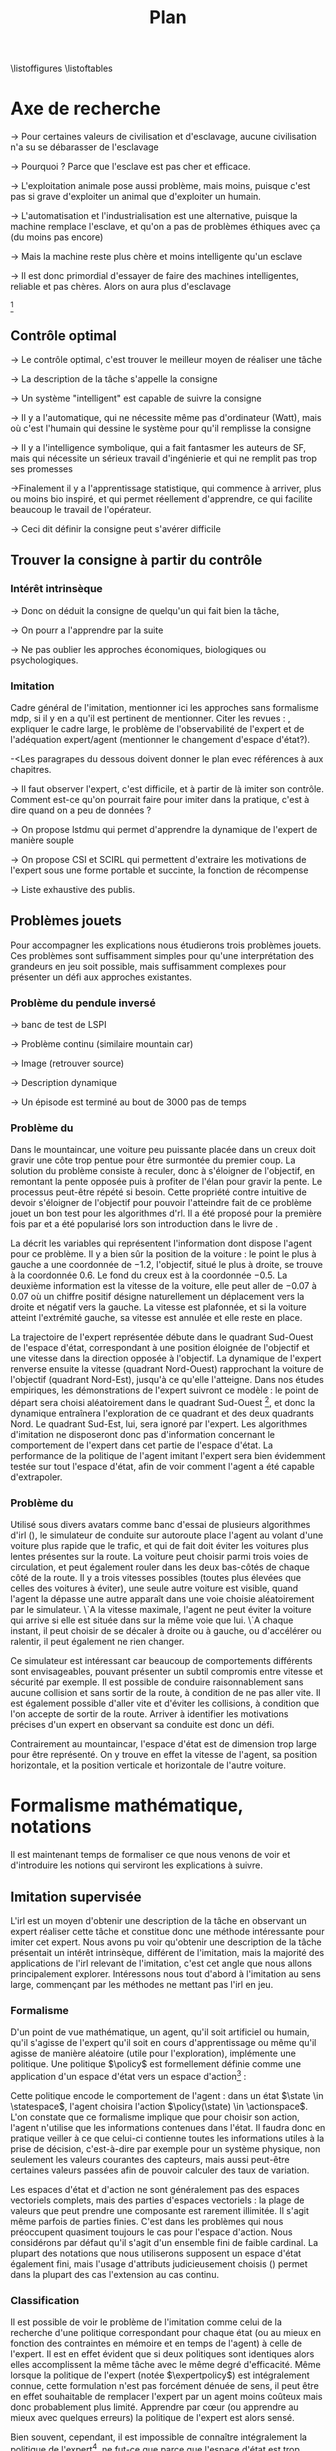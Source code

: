 #+TITLE:Plan
\listoffigures
\listoftables
\listofalgorithmes
\listoftheorems
\printglossaries
# Mountain car stuff
#+begin_latex
\newsavebox\tuture
\begin{lrbox}{\tuture}
   \begin{tikzpicture}
    \fill[yellow] (0,0) -- (1.2,0) -- (1.2,.5) -- (0,.5) --cycle;
    \draw[black] (0,0) -- (1.2,0) -- (1.2,.5) -- (0,.5) --cycle;
    \node[shape=circle,draw=black,fill=green,scale=1] at (0.3,0) {};
    \node[shape=circle,draw=black,fill=green,scale=1] at (.9,0) {};
    \node[red] (carMark) at (.6,.2) {\bf x};
  \end{tikzpicture}
\end{lrbox}
\newcommand{\speedarrow}[1]{
  \begin{tikzpicture}
    \node [single arrow,fill=blue!50,minimum height=#1,single arrow head indent=3] at(0,0) {};
  \end{tikzpicture}
}
#+end_latex
* Options and headers 						   :noexport:
** tikz
#+LATEX_HEADER:\usepackage{tikz} 
#+LATEX_HEADER:\usetikzlibrary{shapes.arrows}
#+LATEX_HEADER:\usetikzlibrary{calc}
#+LATEX_HEADER:\usetikzlibrary{decorations.pathreplacing}
#+LATEX_HEADER:\tikzset{for this and nested ones/.style={#1,every picture/.style={#1}}}
** Misc.
#+OPTIONS: tags:0
# (setq org-export-latex-hyperref-format "\\autoref{%s}")
#+LaTeX_CLASS: tufte-book 
#+LaTeX_CLASS_OPTIONS: [frenchb,a4paper,symmetric,justified,notoc]

#+LaTeX_HEADER:\renewcommand{\theoremautorefname}{théorème}
#+LATEX_HEADER:\hypersetup{ % config hyperref pour virer les box/color affreux...
#+LATEX_HEADER:    colorlinks,%
#+LATEX_HEADER:    citecolor=black,%
#+LATEX_HEADER:    filecolor=black,%
#+LATEX_HEADER:    linkcolor=black,%
#+LATEX_HEADER:    urlcolor=black
#+LATEX_HEADER:} 
#+LATEX_HEADER: \usepackage{natbib}
#+LATEX_HEADER: \usepackage{subfigure}
#+LATEX_HEADER: \usepackage{booktabs}
#+latex_header: \usepackage{stmaryrd}
#+LaTeX_header:\usepackage[utf8]{inputenc}
#+LaTeX_header:\usepackage[T1]{fontenc}
#+LaTeX_header:\usepackage[frenchb]{babel}
#+LaTeX_header:\usepackage{amsthm}
#+LaTeX_header:\usepackage{thmtools}
#+LaTeX_header:\renewcommand{\listtheoremname}{List des théorèmes et propositions} 
#+LaTeX_header:\newtheorem{proposition}{Proposition}
#+LaTeX_header:\newtheorem{theorem}{Théorème}
#+LaTeX_header:\newtheorem{corollary}{Corollaire}
#+LaTeX_header:\newglossary[angl]{anglicisme}{aot}{atn}{Anglicismes}
#+LaTeX_header:\newcommand{\newangl}[3]{\newglossaryentry{#1}{type=anglicisme,name={\emph{#2}},description={#3}}}
#+LaTeX_header:\renewcommand{\acronymname}{Acronymes}
#+LaTeX_header:\makeglossaries
#+LaTeX_header:\usepackage{tocbibind}
#+LaTeX_header:\usepackage[french,ruled,vlined,noend,linesnumbered]{algorithm2e}
#+LaTeX_header:\newcommand{\listofalgorithmes}{\tocfile{\listalgorithmcfname}{loa}}
#+LaTeX_header:\DeclareMathOperator{\diag}{diag}
#+LaTeX_header:\DeclareMathOperator{\sgn}{sign}
#+LaTeX_header:% scientific notation, 1\e{9} will print as 1x10^9
#+LaTeX_header:\providecommand{\e}[1]{\ensuremath{\times 10^{#1}}}

** Acronymes
#+LaTeX_header:\newacronym{mdp}{PDM}{Processus D{é}cisionnel de Markov}
#+LaTeX_header:\newacronym{irl}{ARI}{Apprentissage par Renforcement Inverse}
#+LaTeX_header:\newacronym{dp}{PD}{Programmation Dynamique}
#+LaTeX_header:\newacronym{rl}{AR}{Apprentissage par Renforcement}
#+LaTeX_header:\newacronym{lspi}{LSPI}{\emph{Least Square Policy Iteration}}
#+LaTeX_header:\newacronym{pirl}{PIRL}{\emph{Projection Inverse Reinforcement Learning}}
#+LaTeX_header:\newacronym{mmp}{MMP}{\emph{Maximum Margin Planning}}
#+LaTeX_header:\newacronym{pm}{PM}{\emph{Policy Matching}}
#+LaTeX_header:\newacronym{mwal}{MWAL}{\emph{Multiplicative Weights for Apprenticeship Learning}}
#+LaTeX_header:\newacronym{maxent}{MaxEnt}{\emph{Maximum Entropy}}
#+LaTeX_header:\newacronym{relent}{Rel\-Ent}{\emph{Relative Entropy}}
#+LaTeX_header:\newacronym{lpal}{LPAL}{\emph{Linear Programming for Apprenticeship Learning}}
#+LaTeX_header:\newacronym{birl}{BIRL}{\emph{Bayesian Inverse Reinforcement Learning}}
#+LaTeX_header:\newacronym{gpirl}{GPIRL}{\emph{Gaussian Processes Inverse Reinforcement Learning}}
#+LaTeX_header:\newacronym{firl}{FIRL}{\emph{Feature Inverse Reinforcement Learning}}
#+LaTeX_header:\newacronym{irlgp}{FIRL}{\emph{Inverse Reinforcement Learning with Gaussian Processes}}
#+LaTeX_header:\newacronym{lstdmu}{LSTD-$\mu$}{\emph{Least Square Tenporal Differences feature expectations}}
#+LaTeX_header:\newacronym{lstd}{LSTD}{\emph{Least Square Tenporal Differences}}
#+LaTeX_header:\newacronym{scirl}{SCIRL}{\emph{Structured Classification for Inverse Reinforcement Learning}}
#+LaTeX_header:\newacronym{cascading}{CSI}{\emph{Cascaded Supervised learning for Inverse reinforcement learning}}
#+LaTeX_header:\newacronym{cnn}{CNN}{\emph{Convolutional Neural Network}}
#+LaTeX_header:\newacronym{svm}{SVM}{\emph{Support Vector Machine} (Etonnament bien "traduit" en français par Séparateur à Vaste Marge)}
#+LaTeX_header:\newacronym{gmm}{GMM}{\emph{Gaussian Mixture Model}}
#+LaTeX_header:\newacronym{alvinn}{ALVINN}{\emph{Autonomous Land Vehicle In a Neural Network}}
#+LaTeX_header:\newacronym{churps}{CHURPs}{\emph{Compressed Heuristic Universal Reaction Planners}}
#+LaTeX_header:\newacronym{knn}{$k$-NN}{$k$-\emph{plus proches voisins} (en anglais \emph{k-Nearest Neighboors})}
#+LaTeX_header:\newacronym{gp}{PG}{Processus Gaussiens}
#+LaTeX_header:\newacronym{smile}{SMILe}{Stochastic Mixing Iterative Learning}
#+LaTeX_header:\newacronym{dagger}{DAGGER}{Dataset Aggregation}
** Anglicismes
#+LaTeX_header:\newangl{batch}{batch}{Par paquet}
#+LaTeX_header:\newangl{offpolicy}{off-policy}{Signifie que la politique qui contrôle le système n'est pas celle qui est évaluée}
#+LaTeX_header:\newangl{onpolicy}{on-policy}{\`A la différence du {\it on-policy}, la politique évaluée est celle qui contrôle le système}
#+LaTeX_header:\newangl{gridworld}{gridworld}{Echiquier, damier}
#+LaTeX_header:\newangl{rewardshaping}{reward shaping}{Transformation de la récompense ne changeant pas les politiques optimales}
#+LaTeX_header:\newangl{mixing}{mixing}{Mixante}
#+LaTeX_header:\newangl{boosting}{boosting}{Ajout de nouveaux attributs}
#+LaTeX_header:\newangl{mountaincar}{mountain-car}{Problème jouet où une voiture doit sortir d'un creux}
#+LaTeX_header:\newangl{highway}{highway}{Problème jouet où une voiture doit doubler d'autres voitures sur une autoroute}
* TAF :noexport:
** DONE Articuler les parties problème jouets
** Rédaction
*** TODO Rédiger l'intro
*** TODO Rédiger le rappel des contributions
*** TODO Rédiger la conclusion
*** TODO Rerédiger la section 3.1
*** TODO Rédiger le pendule inversé
** Corrections
*** DONE Changer la section 3.1
    CLOSED: [2013-06-12 Mer 16:37]
*** TODO Extraire changements importants des papiers rendus par M&O
*** TODO Références biblio
   Sutton c'est antérieur à 2003 
*** DONE Appliquer changements écrits en vert dans ma version
    CLOSED: [2013-06-13 Jeu 14:36]
** Nettoyage
*** DONE Virer barres à droite graphes psi et mu, utiliser même échelle pour tout le monde (échelle monomodale, d'ailleurs)
*** DONE trouver un moyen de mettre automatiquement les noms (section, equation, etc.) devant les refs (autoref?)
*** DONE Introduire le mountain-car de belle manière
*** DONE virer l'extension glossaire de la table des matières
*** TODO Mettre sous forme ODF et envoyer à JCK
*** DONE Mettre les labels sous forme # <<>>
*** DONE Virer les psi, mettre des phi, sur SA, indexes par ce qu'ils permettent d'approximer
    CLOSED: [2013-06-13 Jeu 14:36]
*** DONE Mettre des \glsentrytex dans le nom des algos
    CLOSED: [2013-06-13 Jeu 14:36]
*** DONE Mettre des \; à la fin des équations avec textrm dans les algorithmes
    CLOSED: [2013-06-13 Jeu 14:36]
*** DONE Mettre des noms raccourcis sur les tables, les figures et les algorithmes
*** DONE Franciser l'entrée de table des matières des éléments créés avec le package glossaries
*** DONE Remplacer eqnarray par align
*** TODO Dans les citations remplacer "and" par "et"
*** TODO Mettre les captions des algorithmes dans la marge
*** TODO Donner $d$ et $u$ pour les approches itératives
*** TODO Foutre des maths dans les approches non itératives
*** TODO Filtrer tous les l'on et virer les "l'" inutiles
*** TODO Virer tous les conditionnements par la dynamique sauf le premier (quoique le virer aussi et le mettre en marginnote)
*** TODO Changer tous les -ièmes en $^\textrm{ième}$
*** TODO Changer component pour que ce soit des indices
*** TODO Virer les tonneaux
*** TODO Fourte les url dans \url{}
*** TODO sous-gradient et pas sous gradient
*** TODO Trouver un moyen de mettre les chapeaux et les barres au bon endroit
*** TODO Transformer la distrib de l'expert en mettant le E en indice. Et du coup virer les parenthèses. Pareil pour nimprte quelle distrib
** Trucs à ajouter je ne sais où
*** Contre exemple politique, tache
    Je peux décrire une politique sur un espace d'état, mais pas la récompense, exemple. le mettre au début de 2.3.1 ou ailleurs.
*** Echiquier et changement d'espace d'état
    Avec la tour : on peut optimiser de manière différente
    Avec le fou : on peut optimiser mieux si on a pas le même espace d'état
* Axe de recherche
  -> Pour certaines valeurs de civilisation et d'esclavage, aucune civilisation n'a su se débarasser de l'esclavage

  -> Pourquoi ? Parce que l'esclave est pas cher et efficace.

  -> L'exploitation animale pose aussi problème, mais moins, puisque c'est pas si grave d'exploiter un animal que d'exploiter un humain.

  -> L'automatisation et l'industrialisation est une alternative, puisque la machine remplace l'esclave, et qu'on a pas de problèmes éthiques avec ça (du moins pas encore)

  -> Mais la machine reste plus chère et moins intelligente qu'un esclave

  -> Il est donc primordial d'essayer de faire des machines intelligentes, reliable et pas chères. Alors on aura plus d'esclavage

  [fn::Le jour où une machine passe le test de turing, est-il éthique de la faire bosser contre son gré ?]
** Contrôle optimal 
  -> Le contrôle optimal, c'est trouver le meilleur moyen de réaliser une tâche

  -> La description de la tâche s'appelle la consigne

  -> Un système "intelligent" est capable de suivre la consigne

  -> Il y a l'automatique, qui ne nécessite même pas d'ordinateur (Watt), mais où c'est l'humain qui dessine le système pour qu'il remplisse la consigne

  -> Il y a l'intelligence symbolique, qui a fait fantasmer les auteurs de SF, mais qui nécessite un sérieux travail d'ingénierie et qui ne remplit pas trop ses promesses

  ->Finalement il y a l'apprentissage statistique, qui commence à arriver, plus ou moins bio inspiré, et qui permet réellement d'apprendre, ce qui facilite beaucoup le travail de l'opérateur.

  -> Ceci dit définir la consigne peut s'avérer difficile
** Trouver la consigne à partir du contrôle 
*** Intérêt intrinsèque
# <<hier:intrinseque>> 
   -> Donc on déduit la consigne de quelqu'un qui fait bien la tâche,

   -> On pourr a l'apprendre par la suite
    
   -> Ne pas oublier les approches économiques, biologiques ou psychologiques.
*** Imitation 
# <<hier:general>>
    Cadre général de  l'imitation, mentionner ici les approches sans formalisme \gls{mdp}, si il y en a qu'il est pertinent de mentionner.
    Citer les revues : \citep{argall2009survey,schaal2003computational}, expliquer le cadre large, le problème de l'observabilité de l'expert et de l'adéquation expert/agent (mentionner le changement d'espace d'état?).

    -<Les paragrapes du dessous doivent donner le plan evec références à aux chapitres.

    -> Il faut observer l'expert, c'est difficile, et à partir de là imiter son contrôle. Comment est-ce qu'on pourrait faire pour imiter dans la pratique, c'est à dire quand on a peu de données ?

    -> On propose lstdmu qui permet d'apprendre la dynamique de l'expert de manière souple

    -> On propose CSI et SCIRL qui permettent d'extraire les motivations de l'expert sous une forme portable et succinte, la fonction de récompense
    
    -> Liste exhaustive des publis.
** Problèmes jouets
   Pour accompagner les explications nous étudierons trois problèmes jouets. Ces problèmes sont suffisamment simples pour qu'une interprétation des grandeurs en jeu soit possible, mais suffisamment complexes pour présenter un défi aux approches existantes.
*** Problème du pendule inversé
# <<hier:pendule>>    

    -> banc de test de LSPI

    -> Problème continu (similaire mountain car)

    -> Image (retrouver source)

    -> Description dynamique

    -> Un épisode est terminé au bout de 3000 pas de temps
*** Problème du \glstext{mountaincar}
# <<hier:mountaincar>>

Dans le \gls{mountaincar}, une voiture peu puissante placée dans un creux doit gravir une côte trop pentue pour être surmontée du premier coup. La solution du problème consiste à reculer, donc à s'éloigner de l'objectif, en remontant la pente opposée puis à profiter de l'élan pour gravir la pente. Le processus peut-être répété si besoin. Cette propriété contre intuitive de devoir s'éloigner de l'objectif pour pouvoir l'atteindre fait de ce problème jouet un bon test pour les algorithmes d'\gls{rl}. Il a été proposé pour la première fois par \citet{moore1990efficient} et a été popularisé lors son introduction dans le livre de \citet{sutton1998reinforcement}.

La \autoref{fig:mcstatespace} décrit les variables qui représentent l'information dont dispose l'agent pour ce problème. Il y a bien sûr la position de la voiture : le point le plus à gauche a une coordonnée de $-1.2$, l'objectif, situé le plus à droite, se trouve à la coordonnée $0.6$. Le fond du creux est à la coordonnée $-0.5$. La deuxième information est la vitesse de la voiture, elle peut aller de $-0.07$ à $0.07$ où un chiffre positif désigne naturellement un déplacement vers la droite et négatif vers la gauche. La vitesse est plafonnée, et si la voiture atteint l'extrémité gauche, sa vitesse est annulée et elle reste en place.

La trajectoire de l'expert représentée \autoref{fig:mcstatespace} débute dans le quadrant Sud-Ouest de l'espace d'état, correspondant à une position éloignée de l'objectif et une vitesse dans la direction opposée à l'objectif. La dynamique de l'expert renverse ensuite la vitesse (quadrant Nord-Ouest) rapprochant la voiture de l'objectif (quadrant Nord-Est), jusqu'à ce qu'elle l'atteigne. Dans nos études empiriques, les démonstrations de l'expert suivront ce modèle : le point de départ sera choisi aléatoirement dans le quadrant Sud-Ouest [fn::Plus précisément dans une partie du quadrant Sud-Ouest telle que l'expert n'a pas à passer dans le quadrant Sud-Est pour atteindre l'objectif.], et donc la dynamique entraînera l'exploration de ce quadrant et des deux quadrants Nord. Le quadrant Sud-Est, lui, sera ignoré par l'expert. Les algorithmes d'imitation ne disposeront donc pas d'information concernant le comportement de l'expert dans cet partie de l'espace d'état. La performance de la politique de l'agent imitant l'expert sera bien évidemment testée sur tout l'espace d'état, afin de voir comment l'agent a été capable d'extrapoler.
\begin{figure*}
\begin{tikzpicture}[for this and nested ones={scale=.6},transform shape]
\input{Figures/Mountain_car_state_space.tex}
\end{tikzpicture} 
\caption[Espace d'état du \glstext{mountaincar}]{L'espace d'état du \glstext{mountaincar} : la position de la voiture est représentée en abscisse et sa vitesse en ordonnée. Représenté sur la figure de gauche par des points : un exemple d'une trajectoire d'une bonne politique de contrôle où l'expert poursuit la montée de la pente opposée à l'objectif avant de la redescendre et de parvenir à gravir la pente à droite. La couleur des points indique l'action effectuée par l'expert : en bleu, il accélère vers la gauche, en rouge vers la droite. En fond, le nombre de pas de temps nécessaire à cet expert pour parvenir à l'objectif. La forme en escargot est caractéristique de ce problème comme cela est expliqué \autoref{fig:mountain_car_mu}.}
\label{fig:mcstatespace}
\end{figure*}
# *** \glstext{gridworld}
# C'est le problème du \gls{gridworld} qui fut utilisé pour l'illustration des premiers algorithmes d'\gls{irl} par \citet{ng2000algorithms}, il apparaît ensuite sous différentes variantes dans d'autres contributions. Il s'agit d'un damier carré de $5$ cases de côté. L'agent peut s'y déplacer d'une case à la fois dans l'une des 4 directions cardinales. La tâche a accomplir est, partant de la case en bas à gauche, d'atteindre la case en haut à droite. Pour complexifier les choses, les actions de l'agent ont un effet stochastique : dans $70\%$ des cas, il va se déplacer dans la direction choisie, mais chacune des trois autres directions a une probabilité $0.1$ d'être celle dans laquelle l'agent bouge. Si le mouvement sélectionné fait sortir l'agent du damier, alors il reste en place.

# Comme le problème est discret, il peut être résolu par \gls{dp}, ce qui permet de connaître les grandeurs de manière exacte, et donc de quantifier la qualité des approximations. Il est également intéressant de par les différents axes de symétrie. Dans l'idéal, une approche statistique devrait être capable de découvrir ces symétries à partir des données.

*** Problème du \glstext{highway}
# <<hier:highway>>
Utilisé sous divers avatars comme banc d'essai de plusieurs algorithmes d'\gls{irl} (\citep{abbeel2004apprenticeship,syed2008apprenticeship}), le simulateur de conduite sur autoroute place l'agent au volant d'une voiture plus rapide que le trafic, et qui de fait doit éviter les voitures plus lentes présentes sur la route. La voiture peut choisir parmi trois voies de circulation, et peut également rouler dans les deux bas-côtés de chaque côté de la route. Il y a trois vitesses possibles (toutes plus élevées que celles des voitures à éviter), une seule autre voiture est visible, quand l'agent la dépasse une autre apparaît dans une voie choisie aléatoirement par le simulateur. \`A la vitesse maximale, l'agent ne peut éviter la voiture qui arrive si elle est située dans sur la même voie que lui. \`A chaque instant, il peut choisir de se décaler à droite ou à gauche, ou d'accélérer ou ralentir, il peut également ne rien changer.

Ce simulateur est intéressant car beaucoup de comportements différents sont envisageables, pouvant présenter un subtil compromis entre vitesse et sécurité par exemple. Il est possible de conduire raisonnablement sans aucune collision et sans sortir de la route, à condition de ne pas aller vite. Il est également possible d'aller vite et d'éviter les collisions, à condition que l'on accepte de sortir de la route. Arriver à identifier les motivations précises d'un expert en observant sa conduite est donc un défi.

Contrairement au \gls{mountaincar}, l'espace d'état est de dimension trop large pour être représenté. On y trouve en effet la vitesse de l'agent, sa position horizontale, et la position verticale et horizontale de l'autre voiture.
* Formalisme mathématique, notations
  Il est maintenant temps de formaliser ce que nous venons de voir et d'introduire les notions qui serviront les explications à suivre.
** Imitation supervisée
# <<hier:nonari>>
# Goal:Introduire uniquement le formalisme nécessaire à l'imitation par classification.
# Goal:Ce serait bien qu'on ressente le besoin des notions du \gls{mdp}, notamment la récompense
# Requires:Agent artificiel, environnement, tâche
# Ensures: État, action, politique, classifieur, erreur de classification, politique de l'expert, traces sa, généralisation, attributs, classif structurée de taskar
L'\gls{irl} est un moyen d'obtenir une description de la tâche en observant un expert réaliser cette tâche et constitue donc une méthode intéressante pour imiter cet expert. Nous avons pu voir qu'obtenir une description de la tâche présentait un intérêt intrinsèque, différent de l'imitation, mais la majorité des applications de l'\gls{irl} relevant de l'imitation, c'est cet angle que nous allons principalement explorer. Intéressons nous tout d'abord à l'imitation au sens large, commençant par les méthodes ne mettant pas l'\gls{irl} en jeu.
# ?s policy '\pi' 'Une politique'
# ?s statespace '\mathcal{S}' 'Espace d{\apos}état'
# ?s actionspace '\mathcal{A}' 'Espace d{\apos}action'
# ?cs 2 twosetsfunctions '{#2}^{#1}' 'B^A' 'Ensemble des applications de $A$ dans $B$'
*** Formalisme
   D'un point de vue mathématique, un agent, qu'il soit artificiel ou humain, qu'il s'agisse de l'expert qu'il soit en cours d'apprentissage ou même qu'il agisse de manière aléatoire (utile pour l'exploration), implémente une politique. Une politique $\policy$ est formellement définie comme une application d'un espace d'état vers un espace d'action[fn::Une autre manière de formaliser les choses se repose sur les politiques stochastiques définies dans $\twosetsfunctions{\statespace\times\actionspace}{[0;1]}$ (ignorons le formalisme des espaces probabilisés pour cette discussion). Cela complexifie un peu l'analyse, et la perte de généralité lorsque l'on se cantonne aux politiques déterministe est minimale.] :
\begin{equation}
\policy \in \twosetsfunctions{\statespace}{\actionspace}.
\end{equation}
  
# ?s state 's' 'État'
   Cette politique encode le comportement de l'agent : dans un état $\state \in \statespace$, l'agent choisira l'action $\policy(\state) \in \actionspace$. L'on constate que ce formalisme implique que pour choisir son action, l'agent n'utilise que les informations contenues dans l'état. Il faudra donc en pratique veiller à ce que celui-ci contienne toutes les informations utiles à la prise de décision, c'est-à-dire par exemple pour un système physique, non seulement les valeurs courantes des capteurs, mais aussi peut-être certaines valeurs passées afin de pouvoir calculer des taux de variation. 
# Exemple: could use an exemple (pendule ?)
# snippet: La notion d'agent artificiel déborde sur l'espace d'état, qui n'est lui même du coup pas directement lié à l'environnement. Un agent, ce n'est pas seulement une politique, mais aussi la définition de l'espace d'état et d'action, qui ne sont qu'une vue (plus ou moins bonne selon l'ingénierie) de la réalité
   
   Les espaces d'état et d'action ne sont généralement pas des espaces vectoriels complets, mais des parties d'espaces vectoriels : la plage de valeurs que peut prendre une composante est rarement illimitée. Il s'agit même parfois de parties finies. C'est dans les problèmes qui nous préoccupent quasiment toujours le cas pour l'espace d'action. Nous considérons par défaut qu'il s'agit d'un ensemble fini de faible cardinal. La plupart des notations que nous utiliserons supposent un espace d'état également fini, mais l'usage d'attributs judicieusement choisis (\autoref{hier-attributs}) permet dans la plupart des cas l'extension au cas continu.

*** Classification
# <<hier:classification>>    

# ?s expertpolicy '\pi^E' 'Politique de l{\apos}expert'
   Il est possible de voir le problème de l'imitation comme celui de la recherche d'une politique correspondant pour chaque état (ou au mieux en fonction des contraintes en mémoire et en temps de l'agent) à celle de l'expert. Il est en effet évident que si deux politiques sont identiques alors elles accomplissent la même tâche avec le même degré d'efficacité. Même lorsque la politique de l'expert (notée $\expertpolicy$) est intégralement connue, cette formulation n'est pas forcément dénuée de sens, il peut être en effet souhaitable de remplacer l'expert par un agent moins coûteux mais donc probablement plus limité. Apprendre par cœur (ou apprendre au mieux avec quelques erreurs) la politique de l'expert est alors sensé.

   Bien souvent, cependant, il est impossible de connaître intégralement la politique de l'expert[fn::Nous faisons l'hypothèse que la politique de l'expert est déterministe.], ne fut-ce que parce que l'espace d'état est trop grand. Il faut alors se contenter d'exemples sur un certain nombre $\nbsamples$ d'états [fn::L'indice $sa$ de $\satrace{\expertpolicy}$ indique quels éléments (ici des couples $(\state_{\datasetindex},\action_{\datasetindex})$) composent la base. A l'\autoref{eq:sastracedef}, par exemple, ce sont des quadruplés $(\state_i,a_i,s'_i,r_i)$ qui sont utilisés.]:
# ?cs 1 satrace 'D_{sa}^{#1}' 'D_{sa}^{\policy}' 'Trace de type $s,a$ obtenue en suivant la politique $\policy$'
# ?s nbsamples 'N' 'Nombre d{\apos}exemples dans une trace'
# ?s action 'a' 'Une action'
# ?s datasetindex 'i' 'Entier indexant une base de données'
\begin{equation}
\satrace{\expertpolicy} = \{(\state_{\datasetindex},\action_{\datasetindex}=\expertpolicy(\state_{\datasetindex})) | \datasetindex \in \llbracket 1;\nbsamples\rrbracket\}.
\end{equation}

   Le problème de l'imitation se trouve ainsi réduit à celui de la classification. Étant donné que l'espace d'action est fini et de faible cardinal, chaque action est vue comme un label à appliquer à un état. La démonstration de l'expert fournit la base d'entraînement.

# ?s spacedistrib '\rho' 'Loi de probabilité ou fonction de poids'
# ?s classifpolicy '\pi^C' 'Politique issue d{\apos}un classifieur'
# ?s empiricalclassiferror '\epsilon_C^{emp}' 'Erreur empirique de classification'
# ?cs 1 classiferror '\epsilon_C^{#1}' '\epsilon_C^{\spacedistrib}' 'Erreur théorique de classification sur la distribution $\spacedistrib$'
# ?cs 1 indicatorfunc '\mathds{1}(#1)' '\mathds{1}' 'Fonction indicatrice'
# ?cs 2 expectationknowing '\E \left[\left. #1\right|#2\right]' '\E \left[\left. f(x)\right| x \sim \rho \right]' 'Espérance de $f(x)$ pour $x$ tiré selon $\rho$'
La classification est un problème plus subtil que celui de naïvement apprendre par cœur la base d'entraînement. Ce que nous cherchons à optimiser n'est pas la performance sur la base d'entraînement fournie, mais la performance sur l'espace d'état en général. Plus précisément, certains états nous intéressent plus que d'autres. Pour une justification intuitive, il suffit de penser aux jeux de plateau, où bien agir dans les quelques états qui apparaissent souvent en début de partie est beaucoup plus intéressant que bien agir dans un état improbable que l'on ne rencontrera peut-être jamais (d'où par exemple le travail sur les ouvertures aux échecs). Pour mesurer l'importance accordée à un état, l'on définit une fonction de poids homogène à une densité de probabilité[fn::Par abus de notation, nous allons identifier loi de probabilité et densité de probabilité, ce qui nous amènera à écrire des choses comme $s\sim\rho$, même si $\rho$ est défini comme une densité et non comme une loi.] et qui donc somme à un : $\spacedistrib \in \twosetsfunctions{\statespace}{[0,1]}$ telle que $\sum\limits_{\state \in \statespace} \spacedistrib(\state) = 1$. La mesure de l'erreur d'une politique de classification $\classifpolicy$ se basant uniquement sur la base d'entraînement (avec $\indicatorfunc$ la fonction indicatrice) :
\begin{equation}
\empiricalclassiferror = {1\over \nbsamples}\sum_{(\state_{\datasetindex},\action_{\datasetindex}) \in \satrace{\expertpolicy}} \indicatorfunc{\classifpolicy(\state_{\datasetindex}) \neq \action_{\datasetindex}}
\end{equation}
est potentiellement différente de celle que l'on cherche réellement à optimiser :
\begin{align}
\classiferror{\spacedistrib} &= \sum_{\state \in \statespace} \spacedistrib(\state)\indicatorfunc{\classifpolicy(\state) \neq \expertpolicy(\state)}\\
&= \expectationknowing{ \indicatorfunc{\classifpolicy(\state) \neq \expertpolicy(\state)}}{\state\sim\spacedistrib}.
\label{eq:classiferror}
\end{align}
Les problèmes de sur-apprentissage apparaissent lorsque l'on minimise l'erreur empirique au détriment de l'erreur de classification $\classiferror{\spacedistrib}$. Une des difficultés étant malheureusement que l'on ne peut qu'estimer $\classiferror{\spacedistrib}$.

Généralement pour la classification, la distribution $\spacedistrib$ pour laquelle on cherche à minimiser l'erreur de classification est la même que celle selon laquelle on échantillonne les données. Il est alors possible de se baser sur l'erreur empirique pour résoudre le problème de la classification, sans perdre de vue cependant les différences avec l'erreur théorique.

Il peut être nécessaire de choisir une autre distribution $\spacedistrib$ sur laquelle optimiser la classification. On peut, comme on l'a vu intuitivement, favoriser les états de départ. Il est possible de tenter d'estimer à partir d'une base d'exemples la vraie distribution des états qui seront soumis au contrôle de l'agent (qui peut être différente de la distribution à laquelle l'expert est confronté). On peut également pour certains environnements accorder plus d'importance à certains états critiques où une erreur aurait des conséquences fâcheuses.

*** Attributs
# <<hier:attributs>>
# ?s featurestateactionspace '\Phi' 'Espace d{\apos}attributs état-action'
# ?s featurestateactionfunc '\phi' 'Fonction d{\apos}attributs état-action'
# ?s dimphi 'd_{\phi}' 'Dimension de l{\apos}espace d{\apos}attributs état-action'
# ?cs 1 dimx 'd_{#1}' 'd_{f}' 'Dimension de l{\apos}espace généré par $f$'
    Ce que l'on appelle la capacité de généralisation d'un classifieur est son aptitude à minimiser l'erreur théorique $\classiferror{\spacedistrib}$ à l'aide de données. Cette capacité de généralisation est affectée par la manière dont l'espace d'état apparaît au classifieur. Afin de pouvoir représenter le classifieur et d'obtenir une description exploitable du problème, l'on va souvent choisir de travailler non pas avec des fonctions paramétrées linéairement dans l'espace d'état-action $\statespace\times\actionspace$ mais, linéaires dans un espace d'attributs $\featurestateactionspace$ de dimension $\dimphi$ qui est l'image de l'espace d'état-action $\statespace\times\actionspace$ par une fonction vectorielle d'attribut $\featurestateactionfunc \in \twosetsfunctions{\statespace \times \actionspace}{(\reals^{\dimphi})}$.
Illustrons ce propos par l'étude d'une approche de classification qui utilise une fonction de score linéairement paramétrée sur l'espace d'attribut état-action $\featurestateactionspace$ \citep[Chapitre 10]{taskar2005learning}.

# ?s classifscorefunc 'q' 'Fonction de score pour la classification'
# ?s reals '\mathbb{R}' 'Le corps des réels'
Le principe quasi-ubiquitaire en classification[fn::Les arbres de décision formant un contre-exemple notable \citep{safavian1991survey}.] de la fonction de score est le suivant : à chaque couple état-action une fonction $\classifscorefunc$ associe un score. Pour associer une action à un état, le classifieur passe simplement en revue toutes les actions (on voit donc l'intérêt d'un petit espace d'action) et choisit celle qui associée à cet état obtient le score le plus haut :
\begin{align}
\classifscorefunc &\in \twosetsfunctions{\statespace \times \actionspace}{\reals},\\
\forall \state, \classifpolicy(\state) &= \arg\max_{\action \in \actionspace} \classifscorefunc(\state,\action).
\label{eq:classifscore}
\end{align}
Apprendre une bonne fonction de score permet donc de résoudre le problème de classification. L'approche proposée dans \citep{taskar2005learning} prend le parti d'une fonction de score paramétrée linéairement. Il va de soi que rien ne garantit qu'une fonction de score linéaire sur l'espace d'état-action soit en mesure de donner un bon classifieur (c'est-à-dire offrant une faible erreur de classification), une condition nécessaire est le recours à une fonction d'attribut choisie avec soin :
# ?s paramclassif '\omega' 'Vecteur de paramètres pour la classification'
# ?cs 1 transpose '{#1}^{T}' 'X^T' 'Transposée de la matrice ou du vecteur $X$'
\begin{equation}
q_{\paramclassif}(\state,\action) = \transpose{\paramclassif}\featurestateactionfunc_{\classifscorefunc}(\state,\action).
\end{equation}
Ce que nous cherchons maintenant est donc un bon vecteur de paramètres $\paramclassif$. Une telle recherche serait vaine si les attributs choisis ne permettaient pas d'exprimer une bonne fonction de score.

# ?s featurestatefunc '\psi' 'Fonction d{\apos}attribut sur l{\apos}espace d{\apos}état'
# ?s dimpsi 'd_{\psi}' 'Dimension de l{\apos}espace d{\apos}attributs sur l{\apos}espace d{\apos}état'
# ?cs 1 card '\left|#1\right|' '|A|' 'Cardinal de l{\apos}ensemble A'
Si l'on dispose d'une fonction d'attribut $\featurestatefunc \in \twosetsfunctions{\statespace}{(\reals^{\dimpsi})}$ sur l'espace d'état, une technique classique pour obtenir une fonction d'attribut sur l'espace d'état-action consiste à distribuer la représentation sur les différentes actions. D'un vecteur de dimension $\dimpsi$, l'on passe à un vecteur de dimension $\dimphi = \card{A}\dimpsi$ (où $\card{\cdot}$ dénote le cardinal d'un ensemble) en définissant :
\begin{equation}
\featurestateactionfunc(\state,\action) = \begin{pmatrix}
\indicatorfunc{\action=\action_1}\featurestatefunc(\state)\\
\vdots\\
\indicatorfunc{\action=\action_{\card{\actionspace}}}\featurestatefunc(\state)\\
\end{pmatrix}.
\end{equation}

Le choix d'une bonne fonction d'attributs sur l'espace d'état est extrêmement dépendant du problème, néanmoins dans de nombreux cas deux techniques simples donnent de bons résultats. Dans le cas d'un espace d'état fini de taille raisonnable, il est possible de définir une fonction d'attribut binaire en associant un unique indice à chaque état. Le vecteur d'attribut d'un état est nul partout sauf en l'indice associé à l'état :
\begin{equation}
\featurestatefunc(\state) = \begin{pmatrix}
\indicatorfunc{\state=\state_1}\\
\vdots\\
\indicatorfunc{\state=\state_{\card{\statespace}}}\\
\end{pmatrix}.
\label{eq:attributsdiscrets}
\end{equation}
Un avantage de ce schéma est qu'il permet une représentation exacte de la fonction de score. En effet le produit $q_{\paramclassif}(\state,\action) = \transpose{\paramclassif}\featurestateactionfunc_{\classifscorefunc}(\state,\action)$ revient à isoler la composante de $\paramclassif$ correspondant à l'unique indice associé au couple $(\state, \action)$. Les deux gros désavantages sont l'incapacité de ce schéma à passer à l'échelle et l'absence totale de structure : l'on aura beau disposer d'énormément d'information sur les "voisins" d'un élément de l'espace, tant que l'on aura pas vu précisément cet élément dans la base d'exemple, c'est la valeur par défaut de la coordonnée correspondante dans $\paramclassif$ qui sera utilisée.

# ?cs 1 gaussperdim 'g_{#1}' 'g_i' 'Nombre de gaussiennes pour la dimension $i$ dans un vecteur d{\apos}attribut basé sur un réseau de gaussiennes'
# ?s dimstate 'd_{\mathcal{S}}' 'Dimension de l{\apos}espace d{\apos}état'
# ?s gaussiancenter 'm' 'Centre d{\apos}une gaussienne'
# ?s gaussianvar '\sigma' 'Variance d{\apos}une gaussienne'
# ?cs 3 gaussian '\mathfrak{G}^{#1}_{#2}(#3)' '\mathfrak{G}^{m}_{\sigma}' 'Fonction gaussienne de centre $m$ et de variance $\sigma$'
# ?cs 2 component '{#1}^{#2}' 'X^j' 'Composante $j$ du vecteur $X$'
# ?s dimindex 'j' 'Entier indexant les dimensions d{\apos}un espace'
# ?s dimindexbis 'k' 'Entier indexant les dimensions d{\apos}un espace'
# FIXME: Vérifier sigma et G lorsque j'écrirai le code permettant de dessiner les features
Pour les espaces continus, une paramétrisation usuelle consiste à paver l'espace de fonctions à base radiale, telles les gaussiennes. L'on assigne un nombre $\gaussperdim{\dimindex}$ à chacune des dimensions $0 < \dimindex \leq \dimstate$ de l'espace d'état et l'on construit un maillage de $\dimpsi = \prod_{\dimindex=1}^{\dimstate}\gaussperdim{\dimindex}$ points $m_{\dimindexbis}, 0<\dimindexbis\leq\dimpsi$ répartis à équidistance dans l'espace qui seront les centres des $\dimpsi$ composantes gaussiennes de la fonction d'attribut. La variance pour une dimension $\dimindex$ peut être choisie par exemple comme (avec $\component{\state}{\dimindex}$ la $\dimindex$-ième composante de $\state$) :
\begin{equation}
\gaussianvar^{\dimindex} = { \max(\component{\state}{\dimindex})-\min(\component{\state}{\dimindex})\over 2 \gaussperdim{\dimindex}}.
\end{equation}
En notant :
\begin{equation}
\gaussian{\gaussiancenter}{\gaussianvar}{s} = \exp\left(-\sum_{\dimindex=1}^{\dimstate}{(\component{s}{\dimindex}-\component{\gaussiancenter}{\dimindex})^2\over
2(\component{\gaussianvar}{\dimindex})^2}\right),
\end{equation}
on obtient finalement la fonction d'attribut suivante après l'ajout d'une composante constante :
\begin{equation}
\featurestatefunc(s) = \begin{pmatrix}
\gaussian{\gaussiancenter_{1}}{\sigma}{s}\\
\vdots\\
\gaussian{\gaussiancenter_{\dimpsi}}{\sigma}{s}\\
1
\end{pmatrix}.
\label{eq:gaussianrbf}
\end{equation}
Contrairement à la fonction d'attribut binaire précédente, celle-ci possède une structure spatiale. Les scores de deux états topologiquement proches subiront l'influence de la même composante du vecteur de paramètre. Quand le nombre de dimensions augmente, le nombre de gaussiennes du réseau explose. Cette technique n'échappe donc pas à la malédiction de la dimension. Une illustration de ce type d'attributs sur l'espace d'état bidimensionnel du \gls{mountaincar} (décrit en \autoref{hier-annonceplan}) est présentée \autoref{fig:mountain_car_psi}.
\begin{figure*}
\begin{tikzpicture}[scale=2.3]
%\draw [help lines] (0,0) grid (6,-6);
\node at (0,-0) {\includegraphics[width=.13\textwidth]{Figures/Mountain_car_psi_6x0}};
\node at (0,-1) {\includegraphics[width=.13\textwidth]{Figures/Mountain_car_psi_5x0}};
\node at (0,-2) {\includegraphics[width=.13\textwidth]{Figures/Mountain_car_psi_4x0}};
\node at (0,-3) {\includegraphics[width=.13\textwidth]{Figures/Mountain_car_psi_3x0}};
\node at (0,-4) {\includegraphics[width=.13\textwidth]{Figures/Mountain_car_psi_2x0}};
\node at (0,-5) {\includegraphics[width=.13\textwidth]{Figures/Mountain_car_psi_1x0}};
\node at (0,-6) {\includegraphics[width=.13\textwidth]{Figures/Mountain_car_psi_0x0}};
					  
\node at (1,-0) {\includegraphics[width=.13\textwidth]{Figures/Mountain_car_psi_6x1}};
\node at (1,-1) {\includegraphics[width=.13\textwidth]{Figures/Mountain_car_psi_5x1}};
\node at (1,-2) {\includegraphics[width=.13\textwidth]{Figures/Mountain_car_psi_4x1}};
\node at (1,-3) {\includegraphics[width=.13\textwidth]{Figures/Mountain_car_psi_3x1}};
\node at (1,-4) {\includegraphics[width=.13\textwidth]{Figures/Mountain_car_psi_2x1}};
\node at (1,-5) {\includegraphics[width=.13\textwidth]{Figures/Mountain_car_psi_1x1}};
\node at (1,-6) {\includegraphics[width=.13\textwidth]{Figures/Mountain_car_psi_0x1}};
					  
\node at (2,-0) {\includegraphics[width=.13\textwidth]{Figures/Mountain_car_psi_6x2}};
\node at (2,-1) {\includegraphics[width=.13\textwidth]{Figures/Mountain_car_psi_5x2}};
\node at (2,-2) {\includegraphics[width=.13\textwidth]{Figures/Mountain_car_psi_4x2}};
\node at (2,-3) {\includegraphics[width=.13\textwidth]{Figures/Mountain_car_psi_3x2}};
\node at (2,-4) {\includegraphics[width=.13\textwidth]{Figures/Mountain_car_psi_2x2}};
\node at (2,-5) {\includegraphics[width=.13\textwidth]{Figures/Mountain_car_psi_1x2}};
\node at (2,-6) {\includegraphics[width=.13\textwidth]{Figures/Mountain_car_psi_0x2}};
					  
\node at (3,-0) {\includegraphics[width=.13\textwidth]{Figures/Mountain_car_psi_6x3}};
\node at (3,-1) {\includegraphics[width=.13\textwidth]{Figures/Mountain_car_psi_5x3}};
\node at (3,-2) {\includegraphics[width=.13\textwidth]{Figures/Mountain_car_psi_4x3}};
\node at (3,-3) {\includegraphics[width=.13\textwidth]{Figures/Mountain_car_psi_3x3}};
\node at (3,-4) {\includegraphics[width=.13\textwidth]{Figures/Mountain_car_psi_2x3}};
\node at (3,-5) {\includegraphics[width=.13\textwidth]{Figures/Mountain_car_psi_1x3}};
\node at (3,-6) {\includegraphics[width=.13\textwidth]{Figures/Mountain_car_psi_0x3}};
					  
\node at (4,-0) {\includegraphics[width=.13\textwidth]{Figures/Mountain_car_psi_6x4}};
\node at (4,-1) {\includegraphics[width=.13\textwidth]{Figures/Mountain_car_psi_5x4}};
\node at (4,-2) {\includegraphics[width=.13\textwidth]{Figures/Mountain_car_psi_4x4}};
\node at (4,-3) {\includegraphics[width=.13\textwidth]{Figures/Mountain_car_psi_3x4}};
\node at (4,-4) {\includegraphics[width=.13\textwidth]{Figures/Mountain_car_psi_2x4}};
\node at (4,-5) {\includegraphics[width=.13\textwidth]{Figures/Mountain_car_psi_1x4}};
\node at (4,-6) {\includegraphics[width=.13\textwidth]{Figures/Mountain_car_psi_0x4}};
					  
\node at (5,-0) {\includegraphics[width=.13\textwidth]{Figures/Mountain_car_psi_6x5}};
\node at (5,-1) {\includegraphics[width=.13\textwidth]{Figures/Mountain_car_psi_5x5}};
\node at (5,-2) {\includegraphics[width=.13\textwidth]{Figures/Mountain_car_psi_4x5}};
\node at (5,-3) {\includegraphics[width=.13\textwidth]{Figures/Mountain_car_psi_3x5}};
\node at (5,-4) {\includegraphics[width=.13\textwidth]{Figures/Mountain_car_psi_2x5}};
\node at (5,-5) {\includegraphics[width=.13\textwidth]{Figures/Mountain_car_psi_1x5}};
\node at (5,-6) {\includegraphics[width=.13\textwidth]{Figures/Mountain_car_psi_0x5}};
					  
\node at (6,-0) {\includegraphics[width=.13\textwidth]{Figures/Mountain_car_psi_6x6}};
\node at (6,-1) {\includegraphics[width=.13\textwidth]{Figures/Mountain_car_psi_5x6}};
\node at (6,-2) {\includegraphics[width=.13\textwidth]{Figures/Mountain_car_psi_4x6}};
\node at (6,-3) {\includegraphics[width=.13\textwidth]{Figures/Mountain_car_psi_3x6}};
\node at (6,-4) {\includegraphics[width=.13\textwidth]{Figures/Mountain_car_psi_2x6}};
\node at (6,-5) {\includegraphics[width=.13\textwidth]{Figures/Mountain_car_psi_1x6}};
\node at (6,-6) {\includegraphics[width=.13\textwidth]{Figures/Mountain_car_psi_0x6}};
\end{tikzpicture}
\caption[Attributs gaussiens sur le problème du \glstext{mountaincar}]{Attributs gaussiens sur le problème du \gls{mountaincar}. L'espace d'état est pavé de $7\times 7 = 49$ gaussiennes dont les centres sont répartis à équidistance. Les variances sont les mêmes pour toutes les gaussiennes et dépendent de la plage de valeur sur une dimension. Toute fonction aux variations raisonnables peut être approximée de manière correcte par une somme pondérée de ces gaussiennes. Cette représentation est à comparer à la \autoref{fig:mountain_car_mu} où l'attribut moyen qui, lui, prend la dynamique temporelle du problème en compte, est présenté.}
\label{fig:mountain_car_psi}
\end{figure*}

# ?s slack '\zeta' 'Variable d{\apos}ajustement'
Considérant maintenant que nous disposons d'un vecteur d'attribut permettant de continuer, examinons le problème que \citet{taskar2005learning} se proposent de résoudre. Il s'agit d'un problème d'optimisation convexe sous contraintes :
\begin{align}
&\min\limits_{\slack \in \reals_{+}} {1\over \nbsamples}\sum\limits_{\datasetindex=1}^{\nbsamples}\slack_{\datasetindex}\\
\textrm{tel que }&\forall \datasetindex, \classifscorefunc_{\paramclassif}(\state_{\datasetindex},\action_{\datasetindex}) \geq \max\limits_{\action \in \actionspace}(\classifscorefunc_{\paramclassif}(\state_{\datasetindex},\action) + \margin(\state_{\datasetindex},\action)) - \slack_{\datasetindex}.
\end{align}
La fonction objectif cherche naturellement à réduire les variables d'ajustement $\slack_{\datasetindex}$ tandis que les contraintes sont telles que le score associé par la fonction de score $\classifscorefunc_{\paramclassif}$ à un couple $(\state_{\datasetindex}, \action_{\datasetindex})$ correspondant à une décision experte est supérieur ou égal au meilleur score. Non seulement supérieur au score seul, mais supérieur d'une certaine marge $\margin(\state_{\datasetindex},\action)$ qui donne à ce classifieur sa capacité de généralisation. En effet, l'on constate que si $\margin$ est uniformément nulle, alors parvenir à minimiser parfaitement la fonction de coût revient à apprendre par cœur la base d'exemple, c'est à dire à probablement subir les effets du sur-apprentissage. Fixer 
\begin{equation}
\margin(\state_{\datasetindex},\action) = \begin{cases}
0 &\textrm{si }\action = \action_{\datasetindex}\\
1 &\textrm{si }\action \neq \action_{\datasetindex}
\end{cases}
\label{eq:margin}
\end{equation}
permet de donner aux choix de l'expert un score strictement supérieur aux scores des autres choix. \citet{taskar2005learning} précisent qu'il est possible d'adapter la marge $\margin$ en fonction de la qualité des choix alternatifs, un bon choix correspondant à une petite marge. Nous verrons qu'en pratique la marge binaire que nous venons de suggérer fonctionne assez bien pour les problèmes qui nous intéressent.

Résoudre ce problème n'est pas évident en l'état, il est possible d'en obtenir une formulation plus simple (qui revient à celle employée dans \citep{ratliff2007imitation}) en constatant que lorsque les variables d'ajustement sont minimisées, elles sont égales aux violations des contraintes :
\begin{equation}
\slack_{\datasetindex} =  \max\limits_{\action \in \actionspace}(\classifscorefunc_{\paramclassif}(\state_{\datasetindex},\action) + \margin(\state_{\datasetindex},\action)) - \classifscorefunc_{\paramclassif}(\state_{\datasetindex},\action_{\datasetindex}).
\end{equation}
En posant :
\begin{align}
\best{\action}_{\datasetindex} &= \arg\max_{\action \in \actionspace} \classifscorefunc_{\paramclassif}(\state_{\datasetindex},\action) + \margin(\state_{\datasetindex},\action)\\
 &= \arg\max_{\action \in \actionspace} \transpose{\paramclassif}\featurestateactionfunc_{\classifscorefunc}(\state_{\datasetindex},\action) + \margin(\state_{\datasetindex},\action),
 \end{align}
et en faisant monter les contraintes dans la fonction objectif, on obtient alors une simple fonction de coût à minimiser :
# ?cs 1 best '{#1}^{*}' 'x^*' 'Element issu d{\apos}un $\arg\max_x$'
# ?s margin '\mathfrak{l}' 'Fonction de marge dans le classifieur à marge'
# ?s structuredcost 'J' 'Fonction de coût de la classification structurée'
\begin{align}
\structuredcost(\paramclassif) &= {1\over \nbsamples} \sum_{\datasetindex=1}^{\nbsamples} \classifscorefunc_{\paramclassif}(\state_{\datasetindex},\best{\action}_{\datasetindex}) + \margin(\state_{\datasetindex},\best{\action}_{\datasetindex}) - \classifscorefunc_{\paramclassif}(\state_{\datasetindex},\action_{\datasetindex})\\
 &= {1\over \nbsamples} \sum_{\datasetindex=1}^{\nbsamples} \transpose{\paramclassif}\featurestateactionfunc_{\classifscorefunc}(\state_{\datasetindex},\best{\action}_{\datasetindex}) + \margin(\state_{\datasetindex},\best{\action}_{\datasetindex}) - \transpose{\paramclassif}\featurestateactionfunc_{\classifscorefunc}(\state_{\datasetindex},\action_{\datasetindex}).\\
\end{align}
Cette fonction n'est pas différentiable à cause de l'opérateur non linéaire $\max$ caché dans le terme $\best{\action}_{\datasetindex}$, mais la généralisation du gradient qu'est le sous-gradient permet de contourner cette difficulté.
# ?s subgrad '\nabla' 'Sous-gradient d{\apos}une fonction'
Le sous-gradient de la fonction de coût est :
\begin{equation}
\subgrad\structuredcost(\paramclassif) = \sum_{\datasetindex=1}^{N}\featurestateactionfunc_{\classifscorefunc}(\state_{\datasetindex},\best{\action}_{\datasetindex}) - \featurestateactionfunc_{\classifscorefunc}(\state_{\datasetindex},\action_{\datasetindex}),
\end{equation}
il est donc possible de résoudre le problème d'optimisation original en effectuant une simple descente de sous-gradient pour minimiser la fonction de coût $J(\paramclassif)$, comme cela est décrit \autoref{alg:taskar}.
\begin{algorithm}
\Entree{
Une base d'entraînement établie par l'expert $\satrace{\expertpolicy}$\;}
\Donnees{
Une fonction d'attribut $\featurestateactionfunc_{\classifscorefunc}$\;
}
\Sortie{Une règle de décision $\classifpolicy$}
Initialiser $\paramclassif$ arbitrairement\;
Procéder à la descente de sous-gradient dont le sous-gradient est :
\begin{equation*}
\subgrad\structuredcost(\paramclassif) = \sum_{\datasetindex=1}^{N}\featurestateactionfunc_{\classifscorefunc}\left(\state_{\datasetindex},\max_{\action\in\actionspace}\transpose{\paramclassif}\featurestateactionfunc(\state_{\datasetindex},\action) + \margin(\state_{\datasetindex},\action)\right) - \featurestateactionfunc_{\classifscorefunc}(\state_{\datasetindex},\action_{\datasetindex})\;
\end{equation*}
\Retour{\begin{equation*}
\classifpolicy : \state \rightarrow \arg\max_{\action\in\actionspace} \transpose{\paramclassif}\featurestateactionfunc_{\classifscorefunc}(\state,\action)
\end{equation*}}
\caption{Algorithme de classification structurée}
\label{alg:taskar}
\end{algorithm}


Nous avons présenté cette technique de classification plus en détail à des fins d'illustration de l'importance du choix des attributs, et également car nous la retrouverons \autoref{hier-scirlinstan} lorsque nous nous intéresserons à une nouvelle technique d'\gls{irl}.

Il existe bien d'autres moyen de faire de la classification, comme par exemple les \gls{svm}.
*** \glsentrytext{svm}
# <<hier:svm>>

    Une \gls{svm} est un séparateur linéaire. Plus précisément, une \gls{svm} va chercher, dans l'espace $\statespace$, un hyperplan tel que d'un côté de l'hyperplan se trouvent tous les états qui dans la base d'exemple sont associés à une certaine action $\action_1$, et que de l'autre côté se trouvent les états associés à l'autre action $\action_2$. Les choses se complexifient bien sûr quand il y a plus de deux actions (voir \citep{guermeur2012generic} pour un modèle générique correspondant à ce cas, appelé cas multi-classe) mais pour simplifier l'exposition nous nous cantonnerons au cas bi-classe. La notion de marge intervient pour donner à la \gls{svm} sa capacité de généralisation. L'hyperplan doit non seulement séparer les exemples en deux classes, mais il doit le faire d'une manière maximise la distance entre l'hyperplan et les exemples, c'est cela qu'on appelle la marge.

# ?s kernel 'k' 'Noyau pour une SVM'
    C'est un vœu pieu de croire que l'espace $\statespace$ est construit d'une manière qui permette à un hyperplan de séparer les exemples (on parle de base linéairement séparable quand cela se produit). Une construction linéaire n'a bien souvent pas un pouvoir de représentation assez grand pour cela. Le classifieur à fonction de score paramétrée linéairement que nous avons décrit précédemment compense cela par une projection dans un espace d'attributs $\featurestateactionspace$. Les \gls{svm} utilisent une technique similaire, appelée l'astuce du noyau \citep{aizerman1964theoretical,boser1992training}. L'idée est de remplacer les produits scalaires $\scalarprod{\state}{\state'}$ qui apparaissent dans l'algorithme par un produit scalaire $\scalarprod{\featurestatefunc(\state)}{\featurestatefunc(\state')}$ dans l'espace d'attributs, dans l'espoir que les données soient linéairement séparables dans l'espace d'attributs. Plutôt que de définir explicitement cet attribut $\featurestatefunc$ et de calculer le produit scalaire associé, un noyau $\kernel$ est défini. Pour peu que $\kernel$ satisfassent certaines conditions[fn::\`A savoir être continu, symétrique et semi-défini positif.], alors il existe \citep{mercer1909functions} une fonction $\featurestatefunc$ telle que :
\begin{equation}
\kernel(\state,\state') = \scalarprod{\featurestatefunc(\state)}{\featurestatefunc{\state'}}.
\end{equation} 

Un noyau populaire, le noyau gaussien :
\begin{equation}
\kernel(\state,\state')=\exp\left(- \frac{\|\state - \state'\|^2}{2 \sigma^2}\right),
\end{equation}
permet de manipuler le produit scalaire $\scalarprod{\featurestatefunc(\state)}{\featurestatefunc{\state'}}$ où  l'espace d'attributs défini par $\featurestatefunc$ est de dimension infinie.

Les \gls{svm} sont très populaires et plusieurs implémentations existent. Il est donc facile de les mettre en œuvre, ce sont des des méthodes qui fonctionnent assez bien avec un réglage de paramètres minimal.
# Goal: Faire une description rapide des MCSVM et de leurs avantages.
# Goal: Introduire la notion de noyau, de kenel-trick et faire le lien avec les attributs (poil au cul)
# Requires: attribut, classification
# Ensures noyau, kernel-trick, SVM

*** Imitation par apprentissage supervisé de la politique
# <<hier:myopie>>
# Goal:Faire l'état de l'art des techniques d'imitation par apprentissage supervisé
# Goal:Ce serait bien qu'on ressente le besoin des notions du \gls{mdp}, notamment la récompense (bis)
# Requires:Classifieur, attributs, classif de taskar, (boosting?)
# Ensures: Boosting, ratliff2007imitation, 
Apprendre la politique de l'expert de manière supervisée à l'aide d'une base d'exemples peut s'avérer efficace, comme le démontrent plusieurs approches. Dans \citep{ratliff2007imitation}, les auteurs utilisent le classifieur à marge décrit plus haut
# checkref
# ?cs 2 scalarprod '\left\langle\left.{#1}\right | {#2}\right\rangle' '\langle x|y\rangle' 'Produit scalaire de $x$ et $y$'
pour apprendre une politique experte sur un problème de locomotion quadrupède et sur un problème de manipulation d'objets. Le choix des attributs est automatisé grâce à une technique de \gls{boosting} similaire à \citep{friedman2001greedy,mason1999functional}.

Le boosting permet de déplacer de manière intelligente le problème du choix des attributs, sans le régler totalement. Il reste en effet à construire l'espace d'hypothèse où choisir les nouveaux attributs. Un espace trop simple ne permettrait pas de minimiser efficacement la fonction de coût, tandis qu'un espace trop riche permettrait de la minimiser totalement, mais sans doute au prix d'un sur-apprentissage aux conséquences fâcheuses. C'est donc cet espace qui doit être calibré et construit afin de donner au classifieur ses capacités de généralisation. \citet{ratliff2007imitation} proposent d'utiliser un réseau de neurones.

Plus brutale[fn::puisqu'elle repose sur l'utilisation d'une base d'exemple exhaustive.], l'approche de \citet{lecun2006off} utilise un \gls{cnn} (réseau de convolution) à 6 couches pour apprendre une association directe entre une image (stéréo) d'entrée et un angle de braquage (la tâche à apprendre est la conduite d'un véhicule en terrain libre). Le problème de la généralisation est résolu en exigeant une base d'entraînement couvrant au maximum l'espace d'état. Les auteurs ne cachent pas la difficulté de constituer une telle base qui doit réunir des conditions de terrain et d'illumination variées tout en exigeant un comportement extrêmement cohérent et prédictible de la part de l'opérateur humain et ce sur un grand nombre de trajectoires (il faut réunir près d'une centaine de milliers d'échantillons). En contrepartie de ces efforts, la technique proposée est robuste et ne nécessite aucun travail d'ingénierie au niveau des attributs, puisque la politique apprise associe directement la sortie du capteur à la consigne de l'actuateur du robot. Bien que cela soit moins problématique aujourd'hui avec l'augmentation de puissance des équipements embarqués, elle semble également plus rapide (dans l'exploitation, non dans l'apprentissage) que l'état de l'art de l'époque. Elle améliore les résultats notamment par rapport à \gls{alvinn} \citep{pomerleau1993knowledge} en ceci que la résolution des caméras peut être augmentée sans trop grande explosion du réseau grâce à l'usage de la convolution et non d'un réseau complètement connecté, et que la tâche apprise est plus difficile, il s'agit de conduire en terrain libre et non de suivre une route.

Nous venons de voir deux techniques différentes (\gls{boosting} et réseau de convolution) permettant d'apprendre une politique à partir d'un base de données \gls{batch}, de manière supervisée, avec une intervention humaine minimale : soit on dispose de suffisamment de données pour que le risque empirique soit proche du risque réel, soit l'on construit des attributs tels que l'apprentissage au mieux (en minimisant une fonction de coût exprimée sur les données) ne soit pas un apprentissage par cœur, mais un apprentissage généralisant sur tout l'espace d'état. Apprendre une politique de manière locale, c'est-à-dire en se concentrant trop sur une base de données lacunaire, n'est pas satisfaisant. Cela donne un résultat fragile, l'agent sera en effet pris au dépourvu s'il a à contrôler le système dans une configuration différente de celles sur lesquelles il a été entraîné : il ne dispose ni d'information relative au comportement de l'expert dans une telle situation, ni d'information sur la tâche à accomplir qui lui permettraient de déduire ce que pourrait être ce comportement.

L'idée de demander ces échantillons de manière interactive a été proposée afin de minimiser la quantité de données nécessaire à l'apprentissage de la politique experte. Un exemple d'une telle approche est décrit par \citet{chernova2007confidence}. Des \gls{gmm} sont appris à partir d'une base de données experte de départ, puis l'agent applique la politique apprise tout en demandant à l'expert, lorsque l'incertitude est trop grande, de lui fournir un échantillon supplémentaire. Cette approche permet de limiter la redondance de la base d'entraînement et de guider l'échantillonnage vers les zones intéressantes de l'espace d'état, ce qui est également une solution au problème de la généralisation : quand l'agent ne sait pas généraliser, il demande à l'expert. Cela est connu sous le nom d'apprentissage actif.

Une autre approche d'apprentissage actif est l'algorithme \gls{smile} proposé par \citet{ross2010efficient}. A chaque itération $\timeindex$ une politique mixante $\policy_{\timeindex}$ [fn::Une politique mixante est une sorte de méta-politique qui choisit aléatoirement quelle politique exécuter parmis un ensemble de politiques, généralement de manière non uniforme, certaines politiques sont préférées à d'autres.] est définie à l'aide d'une politique de classification $\classifpolicy$ apprise sur une base de donnée experte. Cette base de donnée est construite sur la distribution d'états induite par l'application de la politique mixante de l'itération précédente, $\policy_{\timeindex-1}$. La politique mixante à l'itération $\timeindex$ est une pondération de trois politiques : la politique mixante de l'itération précédente $\policy_{\timeindex-1}$, la politique apprise par le classifieur à l'itération courante $\classifpolicy$ et la politique initiale $\policy_{0}$ qui se réfère systématiquement à l'expert. L'algorithme \gls{dagger} (\citet{ross2010reduction}) maintient une base d'entraînement de plus en plus large grâce à une politique mixante entre un politique de classification et la politique de l'expert. Les états-action traversés par la politique mixante courante ayant donnés lieu à une décision de l'expert sont ajoutés à la base d'entrâinement et à l'itération suivante le classifieur est entraîné sur la nouvelle base. Le poids accordé à la politique de l'expert diminue pour laisser petit à petit le contrôle à l'agent. La logique derrière ces deux approches est d'éviter de faire de l'apprentissage supervisé sur la distribution fixe de l'expert $\expertdistrib$, pour la remplacer par la distribution que l'agent rencontrera vraiment, et qui tient compte des erreurs qu'il peut parfois commettre. Grâce au schéma interactif où l'expert donne peu à peu le contrôle à l'agent, l'expert est parfois entraîné loin de sa disctribution et peut alors montrer à l'agent comment corriger l'erreur que celui-ci a commise.

L'apprentissage direct de la politique experte est parfois intégré à un cadre plus large, où les notions de hiérarchie et de but apparaissent.

La classification par arbre de décision a été appliquée à l'apprentissage d'un plan de vol par \citet{sammut1992learning}. L'application est ambitieuse ; \emph{apprendre} [fn::La conception par des humains d'un système de pilotage automatique précède l'ordinateur puisque la démonstration d'un prototype a été faite à Paris en 1914.] à piloter un avion, même en simulation, n'est pas une mince affaire puisqu'il faut en temps réel prendre en compte un grand nombre de facteurs pour décider d'une action parmi un éventail assez large. L'apprentissage automatique nécessite un grand nombre d'échantillons. Un comportement cohérent est exigé de l'expert humain (à un point tel que les démonstrations de deux experts ne peuvent être mélangées en une seule base d'entraînement). L'aspect automatique de l'approche est limité à l'apprentissage d'une politique par phase de vol. La détection de la phase de vol courante et donc le choix de la politique de contrôle à appliquer est effectué par des règles d'origine humaine.

De fait, cette approche a été le point de départ de nombreuses améliorations. Le travail présenté par \citet{stirling1995churps} (appelé \gls{churps}) consiste à déduire un contrôleur à partir d'une description du modèle d'évolution du système et du but à atteindre. Pour automatiser la création de ces descriptions, tâche réclamant un travail difficile car nécessitant de décrire des mécanismes précis à l'aide d'un langage contraignant, \citet{bain2000framework} proposent d'utiliser les données de l'expert. Les règles complexes ainsi apprises étant ajoutées à l'espace d'action, il est possible d'apprendre de manière automatique un classifieur plus concis que celui de \citet{sammut1992learning}, et nécessitant moins de données expertes. L'architecture proposée utilise la logique du premier ordre et donc le raisonnement symbolique. Cela permet d'introduire explicitement des connaissances expertes dans le système. Ces connaissances peuvent être acquises semi-automatiquement : les prédicats sont construits à la main et les paramètres sont appris grâce aux données de vol comme le proposent \citet{srinivasan1998inductive}. La sémantique des symboles (ici, virage, altitude, trajectoire de vol, etc.) est très liée au problème concerné. Retrouver la puissance des techniques d'apprentissage symbolique sur un autre problème nécessite d'effectuer de nouveau le difficile travail de définition des symboles et prédicats. D'autres éléments potentiellement rédhibitoires sont la mauvaise gestion des fluctuations aléatoires dues à la dynamique et la difficulté d'exprimer la tâche à accomplir en utilisant un langage symbolique. Dans une approche hybride symbolique/automatique, \citet{shiraz1997combining} proposent à l'expert soit de décrire la tâche symboliquement, soit d'en démontrer l'exécution. Les phases les plus délicates (par exemple l'atterrissage) n'ont pu être décrites et ont été démontrées. La facilité d'exploitation des règles symboliques rentre en conflit avec la difficulté qu'il y a à les définir, à l'inverse la relative facilité de génération d'une base d'exemples se heurte à la difficulté qu'il y a à généraliser à partir de celle-ci.

Une autre approche utilise les notions de hiérarchie et de but, mais de manière quelque peu différente. Plutôt que d'utiliser la logique des prédicats, ce sont les principes de programmation impérative qui se voient assistés par l'apprentissage supervisé. Dans \citep{saunders2006teaching}, ce sont les \gls{knn} qui sont utilisés pour l'apprentissage supervisé d'une politique. Les attributs sont construits à la main à partir des valeurs de sortie des capteurs du robot, et portent une sémantique forte et explicite (distance, angle), donc pratique pour l'exploitation par un opérateur humain. Les problèmes de généralisation de l'apprentissage supervisé sont contournés par l'intégration dans un cadre beaucoup plus riche : l'opérateur humain peut élargir l'espace d'action à volonté, soit en définissant une séquence d'actions qui seront exécutées en série de manière déterministe, soit en proposant des exemples du comportement souhaité en précisant ou non un état-but correspondant à la situation dans laquelle on souhaite voir le robot une fois la politique exécutée. Ces exemples servent alors à l'apprentissage d'une politique de manière supervisée, cette politique est ajoutée en tant qu'action et son exécution pourra être déclenchée dans le cadre d'une autre politique, de niveau d'abstraction plus grand. Cette hiérarchisation des comportements permet de limiter l'effort humain, d'optimiser l'utilisation des exemples et de rapidement mettre en place des comportements complexes par la création de nouveaux niveaux d'abstraction. 

L'apprentissage supervisé est dans les approches que nous venons de citer utilisé comme sous routine d'un système beaucoup plus large, dans lequel l'expertise humaine explicite reste le moyen central permettant la généralisation des comportements.

Le principal problème de l'apprentissage direct de la politique de manière supervisé est, pour reprendre le terme de \citep{ratliff2009learning}, sa /myopie/. Pour compenser le fait que l'on travaille au niveau d'abstraction le plus bas, celui du choix immédiat d'une action en fonction des informations contenues dans un état transitoire, les approches que nous venons de détailler font apparaître en filigrane la notion de but : l'expert n'agit en effet pas à tâtons mais dirige le système en fonction de critères qu'il paraît difficile d'exprimer au niveau d'une simple politique. On se repose donc sur une formulation plus ou moins explicite (dans le choix des attributs, dans la définition de la base d'exemples, dans l'introduction de règles logiques ou dans la définition d'une hiérarchie) de ce but, mais toujours d'origine humaine. Nous allons voir qu'il est possible de formaliser cette notion de but tout en continuant de travailler avec une politique et des échantillons semblables à ceux auxquels nous nous sommes habitués. Nous verrons par la suite que le but de l'expert, formalisé de cette manière, peut alors être automatiquement déduit d'une base d'échantillons inerte. 
# Méthode de regroupement des actions : on apprend plus une politique en la copiant mais on essaie de comprendre comment fonctionne l'expert.
# ?? Moultes autres approches, labyrinthiques, exemples ultra rapide, se référer à blip et blop pour un survey
# ^(saunders2006teaching) citation [22] semble en proposer un survey. (saunders2006teaching) en propose lui-même un bon
# L'idée est bonne, mais (problèmes liés à l'approche). Ce qu'il faudrait c'est comprendre le but de l'expert, et essayer d'isoler ça.
# FIXME: La notion de but apparâit plusieurs fois
# Trucs que je sais pas où foutre :
# saunders2006learning, sec 3 : si on observe l'expert, on a pas accès à ses sensations ni à ses ordres directement, et ils correspondent pas à ceux de l'expert. Quoiqu'en changeant l'espace d'action (tour, fou etc.) , on devrait y arriver.  #correspondance problem
# 
# Trucs que j'ai pas lu, mais qu'il faudrait peut-être lire et mettre dans ce chapitre ou ailleurs, mais dont j'espère qu'ils sont de moindre importance et que donc c'est pas grave si je n'en parle pas
# (argall2009survey) T. Inamura, M. Inaba, H. Inoue, Acquisition of probabilistic behavior decision model based on the interactive teaching method, in: Proceedings of the Ninth International Conference on Advanced Robotics, ICAR’99, 1999.
# En fait toute la section 4.1 de argall2009survey mériterait d'être explorée ici, mais c'est long et chiant et il se fait tard.
# Faudrait aussi se faner schaal et son gros survey, mais c'est vraiment mal écrit, et je pense pas que je jeu en vaille la chandelle. Il faudrait penser à le citer, cependant.
# Ya bentivegna2004learning qui sert à rien mais qu'on peut rajouter si ya besoin de parler pour ne rien dire (problème dépendant)
# ya coates2008learning qui est impressionnant mais qui rentre dans aucune case
# ya  konidaris2011cst que je sais pas où foutre
# ya  leon2011teaching que je sais pas ou ranger non plus
# Quelque part il faudrait rajouter  montana2011towards
# Et natarajan2011imitation, c'est du supervisé, ou pas ?
# J'ai l'impression de m'embarquer dans un labyrinthe sans fin, avec toujours plus de papiers à résumer. Il est impossible d'être exhaustif en si peu de temps.
# FIXME Citer les deux surveys 


** Cadre des \glsentrytext{mdp} pour la prise de décision séquentielle
# <<hier:cadre>>
# Snippet: La classification ne se soucie pas de l'objectif de l'expert. Quid si une action mal choisie fait dérailler l'agent sur une partie totalement inconnue de l'espace d'état ?
# Goal: introduire les notions de l'AR qui sont nécessaires à la définition des notions d'ARI
# Requires:
# Ensures: trajectoire, probabilités de transition, trace sas, récompense, trace sars, trace sarsa, fonction de valeur, fonction de qualité, politique gloutonne, politique optimale, itération de la politique, itération de la valeur, dynamic programming, RL, LSPI
Pour comprendre ce but de l'expert qu'il nous importe de connaître, ce n'est pas au niveau du choix état-action que décrit la politique qu'il faut regarder, mais à un niveau d'abstraction plus grand : la dynamique que la politique de l'expert impose au système. La notion qui nous manque pour entamer le raisonnement est celle de l'effet d'une action. Nous ne nous sommes préoccupés que du choix de l'action en fonction de l'état courant sans nous soucier de ce que ce choix allait imposer comme contraintes sur le prochain état que l'agent va rencontrer. Afin de pouvoir considérer la politique de l'expert non plus comme un ensemble décousu d'associations état-action, mais comme un outil capable de produire des séquences d'actions porteuses de sens au point de vue d'un critère long terme, nous formalisons la notion de dynamique temporelle.

*** Dynamique temporelle

# ?s timeindex 't' 'Indice temporel'
# ?s timehorizon '\infty' 'Horizon temporel'
# ?s naturals '\mathbb{N}' 'Entiers naturels'
L'agent (qu'il s'agisse de l'expert ou d'un agent artificiel que l'on entraîne) aux manettes du système contrôle celui-ci non pas ponctuellement de temps à autres mais de manière cohérente sur un laps de temps durant lequel il devra opérer des actions de contrôle les unes après les autres. Il est donc naturel d'indexer ces actions et les états traversés par un indice temporel $\timeindex \in \llbracket 0;\infty\rrbracket$. Cette formulation n'impose par exemple pas de pas d'échantillonnage constant, il s'agit ici d'ordonner les états et actions par ordre de causalité, ce qui incidemment correspond[fn::\`A moins que /Doctor Who/ et /Retour vers le futur/ ne soient des documentaires.] à un indice temporel croissant, non pas de transcrire avec quelque fidélité les problèmes de l'échantillonnage temporel. Qui plus est cette formulation correspond à la réalité du contrôle numérique, intrinsèquement discret.

# ?s transprobfunc 'p' 'Probabilités de transition'
# ?cs 3 transprobfunceval 'p\left(#3|#1,#2\right)' 'p(s\prime|s,a)' 'Probabilité qu{\apos}un agent transite en $s\prime$ après avoir choisi l{\apos}action $a$ dans l{\apos}état $s$'
Pour prendre en compte les imperfections de la modélisation ou plus simplement parfois la nature réellement stochastique du problème, les effets d'une action sont décrits par une loi de probabilité, qui, informée d'un état $\state_{\timeindex}$ et d'une action $\action_{\timeindex}$, prédit vers quel état $\state_{\timeindex+1}$ le système va transiter. On note cela (encore une fois en identifiant loi de probabilité et densité de probabilité)[fn::Avef $f\in\twosetsfunctions{A}{B\times C\times D}$, la notation $f(b,\cdot,d)$ désigne la fonction de $C$ dans $A$ : $c \rightarrow f(b,c,d)$.] :
\begin{equation}
\state_{\timeindex+1}\sim \transprobfunceval{\state_{\timeindex}}{\action_{\timeindex}}{\cdot}, \transprobfunc \in \twosetsfunctions{\statespace \times \actionspace \times \statespace}{[0;1]}.
\end{equation}
On constate que l'information sur l'état vers lequel on transite ne dépend que de l'état courant et de l'action courante, et non de la trajectoire. C'est la propriété de Markov qui donne son nom au \gls{mdp}.
# ?cs 1 transprobmat 'P^{#1}' 'P^{\pi}' 'Matrice des probabilités de transition induites par la politique $\policy$'
# ?cs 3 matrixbyterm '\left({#1}\right)^{#2}_{#3}' '\left(f(i,j)\right)^{i}_{j}' 'Matrice dont l{\apos}élément ligne $i$, colonne $j$ est $f(i,j)$'
# ?cs 1 stationarydistrib '\rho^{#1}' '\rho^\pi' 'Distribution stationnaire induite par la politique $\pi$'
La répétition du cycle consistant à choisir une action puis à transiter vers un nouvel état où l'agent choisit une action qui le fera transiter vers un nouvel état (etc.) forme une trajectoire. Les probabilités de transitions contraintes par une politique $\policy$ peuvent être dans le cas fini $\card{\statespace}<\infty$ représentées par une matrice de taille $\card{\statespace}\times\card{\statespace}$ :
\begin{equation}
\transprobmat{\policy} = \matrixbyterm{\transprobfunceval{\state}{\policy(\state)}{\state'}}{\state}{\state'},
\end{equation}
où une matrice est définie par son terme général : $\left(f(i,j)\right)^{i}_{j}$ est la matrice dont le terme à la ligne $i$ et à la colonne $j$ est $f(i,j)$.
Un agent de politique $\policy$ va visiter certains états plus que d'autres. Pour quantifier cela, il est possible d'utiliser la matrice des probabilités de transition que nous venons juste de définir. Le terme à la ligne $\state$ et à la colonne $\state'$ est la probabilité $\transprobfunceval{\state}{\policy(\state)}{\state'}$ que l'agent se trouve dans l'état $\state'$ au temps $\timeindex+1$ s'il était en $\state$ au temps $\timeindex$. Si l'on multiplie la matrice $\transprobmat{\policy}$ par elle même, le terme général (ligne $\state$, colonne $\state''$) du résultat est :
\begin{equation}
\sum_{\state'\in\statespace} \transprobfunceval{\state}{\policy(\state)}{\state'} \transprobfunceval{\state'}{\policy(\state')}{\state''},
\end{equation}
il s'agit de la probabilité pour l'agent de passer de $\state$ à $\state''$ en deux pas de temps. Si (et seulement si) l'agent peut espérer se trouver en chacun des états en temps fini, alors ce que l'on appelle la distribution stationnaire $\stationarydistrib{\policy}$ existe et est unique \citep{norris1998markov}. Elle est définie telle que :
\begin{equation}
\transpose{(\stationarydistrib{\policy})} \transprobmat{\policy} = \transpose{(\stationarydistrib{\policy})}.
\end{equation}
On peut donc la voir comme la probabilité pour l'agent de se trouver en un certain état, après un temps infini, quel que soit l'état de départ. Cette condition d'ergodicité que nous plaçons généralement sur le \gls{mdp} contraint par la politique de l'expert implique l'existence de la distribution stationnaire de l'expert $\expertdistrib$. Un \gls{mdp} contraint par une politique correspond à une chaine de Markov.

*** Récompense et valeur
# ?s rewardfunc 'R' 'Fonction de récompense'
Dans les approches vues précédemment, le but était défini comme des valeurs spécifiques que doivent prendre certaines composantes de l'état (par exemple pour le pilotage, une certaine altitude) ou certaines valeurs de commandes acceptables dnas certaines zones de l'espace d'état. Il est au premier abord assez naturel de définir une consigne comme cela. Pour peu que l'espace d'état-action soit construit d'une manière qui permet l'analyse sémantique, l'opérateur humain n'a pas trop de mal à exprimer ce qu'il souhaite que la machine fasse en définissant quels sont les états et actions désirables et ceux qu'il faut éviter. Charge à la machine de trouver comment se placer dans les états désirables en évitant les états problématiques. Nous formalisons cela sous la forme d'une fonction de récompense. Il s'agit d'un jugement local de l'intérêt qu'il y a à se trouver en un certain état ou appliquer certaines actions en certains états :
\begin{equation}
\rewardfunc \in \twosetsfunctions{\statespace\times \actionspace}{\reals}.
\end{equation}
Nous reviendrons \autoref{hier-recompense} sur la définition de la fonction de récompense.

# ?cs 2 rlvalue 'V^{#1}_{#2}' 'V^{\pi}_R' 'Fonction de valeur pour la récompense $R$ lorsqu{\apos}on suit la politique $\pi$'
Il faut maintenant que ce critère local donne lieu à un comportement globalement intéressant. Comment, à l'échelle d'une politique choisissant une action pour un état, parvenir à un contrôle tenant compte de la dynamique complète du système ? Il faut qu'une politique $\policy$ soit jugée dans son ensemble sur la trajectoire qu'elle impose à l'agent. Mathématiquement nous souhaitons optimiser la valeur de la politique[fn::Pour simplifier, à l'avenir nous noterons le conditionnement par la dynamqiue induite par une politique comme cela : $\expectationknowing{\cdot}{s_0=s,\policy}$] :
\begin{align}
\label{eq:Vdefsum}
\rlvalue{\policy}{\rewardfunc}(\state,\action)&=\expectationknowing{\sum\limits_{\timeindex = 0}^{\infty} \discount^{\timeindex}\rewardfunc(\state_{\timeindex},\action_{\timeindex})}{\state_0 = s}\\
\textrm{avec }\forall \timeindex \in \llbracket 1;\infty\rrbracket, \state_{\timeindex} &\sim \transprobfunceval{\state_{\timeindex-1}}{\policy(\state_{\timeindex-1})}{\cdot}.
\end{align}
# ?s discount '\gamma' 'Facteur d{\apos}amortissement'
Comme l'horizon temporel est infini, pour s'assurer de la convergence de la somme, le facteur d'amortissement $\discount \in [0;1[$ est introduit. Une conséquence est la diminution d'attrait des récompenses loin dans le futur au profit de récompenses accessibles plus rapidement. Cela permet de récompenser l'agent qui effectue rapidement sa tâche.

La fonction de valeur, et un peu plus loin la fonction de qualité (\autoref{eq:qdef}) sont paramétrées par la fonction de récompense $\rewardfunc$ car par la suite nous serons amenés à étudier la valeur selon une certaine récompense d'une politique qui est optimale pour une autre récompense.

# ?s mdpbis '\mathcal{M}' 'Un \gls{mdp}'
L'ensemble de l'espace d'état $\statespace$, de l'espace d'action $\actionspace$, des probabilités de transitions $\transprobfunc$, de la fonction de récompense $\rewardfunc$ et du facteur d'amortissement $\discount$ forment un \gls{mdp} $\mdpbis$ \citep{puterman1994markov}
\begin{equation}
\mdpbis = \left\{\statespace, \actionspace, \transprobfunc, \rewardfunc, \discount\right\}
\end{equation}
dans lequel le problème de la prise de décision séquentielle pour le contrôle optimal peut être formulé.

# ?cs 1 optimalpolicy '\pi^*_{#1}''\pi^*_R' 'Une politique optimale pour la fonction de récompense $R$'
Nous recherchons une politique optimale $\optimalpolicy{\rewardfunc}$ telle qu'en tout état sa valeur soit supérieure ou égale à celle de tout autre politique $\pi$ :
\begin{equation}
\forall \state, \rlvalue{\optimalpolicy{\rewardfunc}}{\rewardfunc}(\state) \geq \rlvalue{\policy}{\rewardfunc}(\state).
\label{eq:optimalite}
\end{equation}
Pour résoudre ce problème, intéressons nous de plus près à l'expression de la valeur d'une politique, dont la définition qu'on en a donné \autoref{eq:Vdefsum} peut être transformée en une expression récursive (grâce à la propriété de Markov) :
\begin{equation}
\label{eq:BellmanEval}
\rlvalue{\policy}{\rewardfunc}(\state) = \rewardfunc(\state,\policy(\state)) + \discount \sum_{\state'\in \statespace}\transprobfunceval{\state}{\policy(\state)}{\state'} \rlvalue{\policy}{\rewardfunc}(\state').
\end{equation}
# ?cs 3 bellmanevalopeval 'B^{#1}_{#2}{#3}' 'B^{\pi}_{R}' 'Opérateur d{\apos}évaluation de Bellman'
C'est l'équation d'évaluation de \citet{bellman2003dynamic} qui est à l'origine de l'opérateur d'évaluation de Bellman :
\begin{align}
\bellmanevalopeval{\policy}{\rewardfunc}{} &\in \twosetsfunctions{\twosetsfunctions{\statespace}{\reals}}{\twosetsfunctions{\statespace}{\reals}}\\
\forall V \in \twosetsfunctions{\statespace}{\reals}, \bellmanevalopeval{\policy}{\rewardfunc}{V} &= R + \discount \transprobmat{\policy} V. 
\label{eq:bellmanevop}
\end{align}

Cette opérateur est contractant, par conséquence il possède un unique point fixe. L'équation de définition de ce point fixe :
\begin{equation}
V = \bellmanevalopeval{\policy}{\rewardfunc}{V}
\end{equation}
est exactement la même que l'équation d'évaluation de Bellman (\autoref{eq:BellmanEval}). L'unique point fixe de l'opérateur $\bellmanevalopeval{\policy}{\rewardfunc}{}$ est donc la fonction de valeur de la politique : $\rlvalue{\policy}{\rewardfunc}$. Lorsque l'on dispose des probabilités de transition il est possible de calculer la valeur d'une politique en inversant l'équation de Bellman :
\begin{equation}
\rlvalue{\policy}{\rewardfunc} = (I-\discount\transprobmat{\policy})^{-1}\rewardfunc
\end{equation}

# ?cs 2 quality 'Q^{#1}_{#2}' 'Q^{\pi}_{R}' 'Fonction de qualité de la politique $\pi$ pour la récompense $R$'
Dans l'équation d'évaluation de Bellman, l'action qui fait passer de $\state$ à $\state'$ est explicitement donnée comme étant $\policy(\state)$. Les actions suivantes sont également choisies par la politique $\policy$ comme l'indique le terme $\rlvalue{{\color{red}\policy}}{\rewardfunc}$. Imaginons maintenant que connaissant la valeur d'une politique $\policy$, nous soyons chargé pour l'état $\state$ de choisir la meilleur action $\action$, qui peut être différente de $\policy(\state)$, mais qu'ensuite la politique $\policy$ reprenne le contrôle. C'est le degré de liberté décrit par la fonction de qualité $\quality{\policy}{\rewardfunc}$ :
\begin{align}
\label{eq:qualitydef}
\quality{\policy}{\rewardfunc} &\in \twosetsfunctions{\statespace \times \actionspace}{\reals}\\
\quality{\policy}{\rewardfunc}(\state,\action) &= \rewardfunc(\state,\action) + \discount \sum_{\state'\in \statespace}\transprobfunceval{\state}{\action}{\state'} \rlvalue{\policy}{\rewardfunc}(\state').
\label{eq:qdef}
\end{align}
Notre meilleur choix consisterait à maximiser la fonction de qualité, c'est-à-dire à rendre le contrôle à $\policy$ dans l'état $\state'$ dans lequel sa valeur est maximale. En effectuant ce choix sur chacun des états de $\statespace$, l'on définit une politique gloutonne :
# ?cs 1 greedy 'g\left(#1\right)' 'g(\policy)' 'Politique gloutonne vis-à-vis de la fonction de qualité de $\pi$'
\begin{equation}
\greedy{\policy}: \state\rightarrow \arg\max_{\action\in\actionspace}\quality{\policy}{\rewardfunc}(\state,\action). 
\label{eq:greedydef}
\end{equation}
# ?cs 2 bellmanoptopeval 'B^{*}_{#1}{#2}' 'B^{*}_{R}' 'Opérateur d{\apos}optimalité de Bellman'
Cette agglomération de choix localement optimisés permet un optimisation beaucoup plus générale. La politique gloutonne que nous venons de définir est le meilleur choix pour un problème d'optimisation plus large :
\begin{equation}
\greedy{\policy} = \max_{\policy'}\bellmanevalopeval{\policy'}{\rewardfunc}{\rlvalue{\policy}{\rewardfunc}}.
\end{equation}
L'opérateur associé :
\begin{equation}
\bellmanoptopeval{\rewardfunc}{V} = \max_{\policy}\bellmanevalopeval{\policy}{\rewardfunc}{V}
\label{eq:bellmanoptop}
\end{equation}
est l'opérateur d'optimalité de Bellman. Contractant lui aussi, il admet donc un unique point fixe qui se trouve être la fonction de valeur optimale $\rlvalue{\optimalpolicy{\rewardfunc}}{\rewardfunc}$. Toute politique gloutonne vis-à-vis de la politique optimale associée est également une politique optimale. Ainsi :
\begin{align}
\optimalpolicy{\rewardfunc} &\in \greedy{\optimalpolicy{\rewardfunc}}\\
\forall \state \in \statespace, \optimalpolicy{\rewardfunc}(\state) &\in \arg\max_{\action\in \actionspace}\quality{\optimalpolicy{\rewardfunc}}{\rewardfunc}(\state,\action).
\label{eq:rlargmax}
\end{align}
Il est intéressant de noter que, grâce à la fonction de valeur, l'optimisation "myope" répétée à l'échelle du choix d'une action pour un état mène à une optimisation à l'échelle de l'espace d'état complet, au niveau de la politique. Grâce à la prise en compte des probabilités de transitions, la fonction de valeur fait le lien entre le court et le long terme.

Lorsque les probabilités de transitions sont connues sur un espace d'état fini, l'on peut de manière exacte résoudre le problème du contrôle optimal grâce à la \gls{dp} \citep{puterman1994markov}. Les choses se corsent lorsque ces probabilités de transition sont inconnues ou que les algorithmes de \gls{dp} deviennent non tractables (espace d'état trop grand, principalement). Il faut alors avoir recours à l'\gls{rl} \citep{sutton1998reinforcement}. L'\gls{rl} permet, par interactions répétées avec le système, d'apprendre à contrôler celui-ci. Les probabilités de transition étant souvent difficiles à exprimer, nous allons porter notre attention sur l'\gls{rl} plus particulièrement que sur la \gls{dp}.

*** Algorithmes d'\glstext{rl}
# <<hier:algosrl>>
   
La \gls{dp} supposant les probabilités de transition connues, si l'on connaît la valeur d'une politique, il est possible de calculer la fonction de qualité associée grâce à l'équation \autoref{eq:qdef}, et donc d'en déduite un contrôle glouton grâce à l'\autoref{eq:greedydef}.

Puisqu'en \gls{rl} la dynamique ne peut être connue que par interaction avec le système, on apprend directement la fonction de qualité $Q$ afin de pouvoir en déduire un contrôle glouton sans avoir à passer par l'équation \autoref{eq:qdef}.

Il existe plusieurs schémas d'\gls{rl}. Certains comme $Q$-learning \citep{watkins1989learning} ou SARSA \citep{rummery1994line} adaptent le principe d'itération de la valeur \citep{bellman2003dynamic}. Une amélioration permettant le fonctionnement hors ligne, à partir d'une base de données acquise une fois pour toutes est présentée par \citet{gordon1995stable}, c'est l'algorithme /fitted/-$Q$, que nous exposons \autoref{alg:fittedq}. Le choix du régresseur de l'étape de la \autoref{alg:fittedq:regression} étant laissé libre, /fitted/-$Q$ a donné lieu à de nombreux travaux exploitant cette liberté, citons par exemple l'utilsation de réseaux de neurones par \citet{riedmiller2005neuralQ} ou d'arbres par \citet{ernst2005tree}.

\begin{algorithm}
\Entree{Un ensemble d'entraînement $\sasrtrace{\rewardfunc}$\;}
\Sortie{Une politique presque optimale}
Initialiser $Q$ arbitrairement \;
\Pour{$t\in \llbracket1;T\rrbracket$}{
Initialier $D_{saq}^Q \leftarrow \varnothing$\;
\Pour{$(s_i,a_i,s'_i,r_i)\in \sasrtrace{\rewardfunc}$}{
$D_{saq}^Q = D_{saq}^Q \cup \{(\state_{\datasetindex},\action_{\datasetindex}) \leftrightarrow r_i + \max\limits_{a'}Q(s'_{\datasetindex},a')\}$\;
}
$Q\leftarrow$ régresseur entraîné sur $D_{saq}^Q$\nllabel{alg:fittedq:regression}\;
}
\Retour{$s\rightarrow \arg\max_{a\in \actionspace}Q(s,a)$}
\caption{Fitted-$Q$}
\label{alg:fittedq}
\end{algorithm}


 Nous allons nous intéresser à une autre famille, les algorithmes d'itération de la politique [fn::L'idée date de la \gls{dp} : \citep{howard1960dynamic}]. Il s'agit de répéter un cycle consistant à évaluer la fonction de qualité d'une politique puis de remplacer la politique par la politique gloutonne vis-à-vis de la fonction de qualité que l'on vient de calculer.

# ?s paramrl '\xi' 'Vecteur de paramètres pour l{\apos}AR'
# ?cs 1 appr '\hat{#1}' '\hat X' 'Approximation de $X$ à partir de données'
L'évaluation de la politique peut être effectuée grâce à \gls{lstd} de \citet{bradtke1996linear}. \gls{lstd} utilise un schéma classique, celui de l'approximation linéaire de la fonction de valeur[fn::On utilise parfois le terme de "fonction de valeur" indistinctement pour la fonction de valeur et la fonction de qualité.]. On réduit alors le problème du contrôle optimal au choix du vecteur de paramètres $\paramrl$ donnant la meilleure approximation de la fonction de qualité optimale :
\begin{equation}
\appr{\quality{\optimalpolicy{\rewardfunc}}{\rewardfunc}}(\state,\action) = \transpose{\paramrl}\featurestateactionfunc_{Q}(\state, \action).
\label{eq:paramrl}
\end{equation}
Comme pour la classification, le choix des fonctions d'attributs $\featurestateactionfunc_{Q}$ n'est pas anodin car de son choix va en grande partie dépendre la qualité du contrôle.

Pour trouver les paramètres $\paramrl$ de la qualité d'une politique $\policy$, \gls{lstd} minimise (dans le sens des moindres carrés) la distance entre $\bellmanevalopeval{\policy}{\rewardfunc}{}\hat{Q}^\pi_R$ et son projeté dans l'espace d'hypothèse induit par $\featurestateactionfunc_Q$.

L'utilisation de \gls{lstd} dans un schéma d'itération de la politique donne l'algorithme d'\gls{rl} \gls{lspi} proposé par \citet{lagoudakis2003least} et résumé \autoref{alg:lspi}.

\begin{algorithm}
\Entree{Une base de données $\sasrtrace{\rewardfunc}$\;
Un critère d'arrêt $\epsilon$\;}
\Donnees{Un coefficient de régularisation $\reg$}
\Sortie{
Une politique presque optimale $\policy$\;
}
$\Delta \leftarrow \infty$\;
Initialiser $\paramrl$ arbitrairement\;
Initialiser $\policy$ arbitrairement\;
\Tq{$\Delta>\epsilon$}{
$\paramrl'\leftarrow \paramrl$\;
$\paramrl \leftarrow (A+\reg I)^{-1}b$ avec : 
\begin{equation*}
A=  \sum_{(s_i,a_i,s'_i,r_i)\in\sasrtrace{\rewardfunc}}\featurestateactionfunc_{Q}(\state_i,\action_i)\transpose{\left(
\featurestateactionfunc_{Q}(\state_i,\action_i) - \discount \featurestateactionfunc_{Q}(\state'_i,\policy(\state'_i))
\right)}
\end{equation*}
et 
\begin{equation*}
b = \sum_{(s_i,a_i,s'_i,r_i)\in\sasrtrace{\rewardfunc}}\featurestateactionfunc_{Q}(\state_i,\action_i)r_i
\end{equation*}
$\policy \leftarrow \greedy{\policy}: \state\rightarrow \arg\max_{\action\in\actionspace}\hat Q^{\policy}_{\rewardfunc}(\state,\action) $\;
$\Delta \leftarrow \|\paramrl'-\paramrl\|_2$\;
}
\Retour{\policy}
\caption{\glstext{lspi}}
\label{alg:lspi}
\end{algorithm}

L'étape de la \autoref{alg:pi:apprq} de l'\autoref{alg:policyiteration} n'a besoin que d'une base de données recueillies une fois pour toutes. Il ne s'agit pas exactement d'une base $\satrace{\expertpolicy}$ comme la classification en utilise, mais d'une base plus contraignante à réunir, qui contient l'état suivant l'action (afin d'obtenir de l'information sur la dynamique du système) et le signal de récompense (afin d'obtenir de l'information sur la qualité du contrôle)[fn::La base $\sasrtrace{\rewardfunc}$ devant être représentative de la dynamique du \gls{mdp}, elle est généralement basée sur une base $\sastrace{\sim}$ receillie par une politique aléatoire à laquelle on ajoute l'information de récompense. Du point de vue des notations, l'exposant n'est donc plus la politique d'échantillonnage comme par exemple dans la base $\satrace{\expertpolicy} = \{(s_i,a_i)|i\in \llbracket 1;\nbsamples\rrbracket\}$ mais la fonction de récompense $R$ telle que $r_i=R(s_i)$.] :
# ?cs 1 sasrtrace 'D_{sasr}^{#1}' 'D_{sasr}^{\rewardfunc}' 'Trace de type $s,a,s\prime,r$'
\begin{equation}
\sasrtrace{\rewardfunc} = \{(\state_{\datasetindex},\action_{\datasetindex}, \state'_{\datasetindex}, r_{\datasetindex} = \rewardfunc(\state_{\datasetindex})) | \datasetindex \in \llbracket 0;\nbsamples-1\rrbracket\}.
\label{eq:sastracedef}
\end{equation}

Les échantillons de $\sasrtrace{\rewardfunc}$ n'ont pas besoin de se suivre, on peut avoir $\state_{\datasetindex+1} \neq \state'_{\datasetindex}$. Il importe que la base d'échantillons soit représentative de la dynamique du \gls{mdp} pour chaque action. Une technique pratique et de réunir plusieurs trajectoires d'une politique aléatoire, en la faisant démarrer de différents états.

Le deux algorithmes /fitted/-$Q$ et \gls{lspi} sont \gls{offpolicy} et \gls{batch}. Cela signifie respectivement qu'ils peuvent utiliser des données échantillonnées une fois pour toutes et n'ont pas besoin de contrôler le sytème. Ils sont donc plus efficaces en échantillons que les algorithmes en ligne (mais plus coûteux en temps de calcul) et plus sûrs aussi, puisque l'on a pas à placer un agent encore non entraîné au contrôle du système.

# Probabilités de transitions, fonction de récompense, fonction de valeur, po- litique optimale. Programmation Dynamique (PD).
# Approximation de la fonction de valeur, AR. L’AR permettant d’apprendre le contrôle par interaction avec le système, il possède quelques avantages sur le PD, comme la possibilité de s’adapter à un milieu changeant pour certains algorithmes ou de manière plus générale l’absence de besoin de connaître les probabilités de transition.
# Pour appliquer l’AR au monde réel, il est nécessaire d’exploiter efficacement les échantillons. Les échantillons sont très faciles à obtenir si on dispose d’un simulateur, et sont les seules données accessible sur certains systèmes. Pouvoir les exploiter en batch et off-policy permet de contrôler beaucoup de types de systèmes différents (qui peut le plus peut le moins). Least Square Policy Iteration (LSPI) Lagoudakis and Parr [2003].
** Définition de l'\glsentrytext{irl} 
Nous voilà donc armés pour résoudre (de manière approchée) le problème du contrôle optimal, pour peu que l'on dispose d'une description de la tâche à accomplir sous la forme d'une fonction de récompense $\rewardfunc$ et d'échantillons représentatifs du problème.

*** Définition du problème 
# <<hier:problemdef>>

La question qui se pose maintenant est de savoir dans quelle mesure il est possible d'automatiquement déduire d'une trace du comportement de l'expert une description de son but sous la forme d'une fonction de récompense. Cette méthode d'imitation a été suggérée pour la première fois par \citet{russell1998learning}. L'état de l'art sera traité au chapitre suivant, nous nous attelons ici à trouver une formulation mathématique du problème et à introduire les notions nécessaires à l'analyse des méthodes existantes et à l'introduction des nouvelles approches que nous proposons.

Outre l'intérêt intrinsèque de la découverte des motivations de l'expert (\autoref{hier-intrinseque}), apprendre une fonction de récompense correspondant au comportement de l'expert permet de soigner les méthodes d'imitation de leur "myopie" (\autoref{hier-myopie}), en guidant l'agent vers une imitation non pas de la manière dont l'expert accomplit la tâche, comme le fait l'imitation directe de la politique, mais du but de l'expert.

# ?s expertreward 'R^E' 'Récompense inconnue optimisée par l{\apos}expert'
Dans le formalisme des \gls{mdp} introduit plus tôt, l'expression du problème de l'\gls{irl} est de prime abord simple : l'on suppose que la politique de l'expert $\expertpolicy$ est une politique optimale pour une certaine fonction de récompense $\expertreward$ qu'il s'agit de trouver.
Les choses se corsent malheureusement extrêmement rapidement. Tout d'abord, cette formulation n'est pas un problème mathématique bien posé au sens d'\citet{hadamard1902problemes} : il existe en effet de multiples solutions, dont au moint une est dégénérée, la récompense uniformément nulle. Tous les comportements (donc celui de l'expert) ont la même valeur ($0$) pour cette récompense, donc tous sont optimaux. En inversant, la politique de l'expert est optimale pour la récompense nulle, qui est donc solution du problème.

Plus subtilement, utiliser le formalisme des \gls{mdp} présuppose que certaines conditions sont réunies, notamment en ce qui concerne les espaces d'état et d'action. Il faut être en mesure de définir un espace d'état markovien, afin qu'un agent puisse prendre sa décision quant à l'action en se basant uniquement sur les informations de l'état. Il faut également être en mesure d'obtenir une trace de l'expert (le problème se pose déjà pour l'imitation directe de la politique, nous le mentionnons brièvement en \autoref{hier-general}). La tâche à accomplir doit pouvoir se mettre sous la forme d'une fonction de l'espace d'état. L'espace d'action doit rester discret et de faible cardinal si l'on veut que l'immense majorité des approches d'\gls{irl} y restent tractables. Enfin, il faut que l'expert soit effectivement optimal, l'introduction d'erreurs[fn::Certaines approches d'\gls{irl} relachent la contrainte d'optimalité de l'expert par exemple par l'introduction de variables d'ajustement.] dans la démonstration pouvant poser problème.

# ?s expertdistrib '\rho^E' 'Distribution stationnaire de l{\apos}expert'
Ces conditions, dont la réunion n'est certes pas triviale, ne vont cependant pas nous préoccuper. Nous nous attelons à trouver de nouvelles solutions au problème formulé par \citet{russell1998learning}. Pour mesurer notre succès, nous envisageons deux mesures de la qualité de la récompense $\appr{\rewardfunc}$ trouvée par un algorithme d'\gls{irl}. L'une est objective :
\begin{equation}
\expectationknowing{{\color{blue}\rlvalue{\expertpolicy}{\expertreward}(\state)} - {\color{brown}\rlvalue{\optimalpolicy{\appr{\rewardfunc}}}{\expertreward}(\state)}}{\state\sim\expertdistrib},
\label{eq:aricriterebis}
\end{equation}
l'autre est estimable :
\begin{equation}
\expectationknowing{{\color{blue}\rlvalue{\optimalpolicy{\appr{\rewardfunc}}}{\appr{\rewardfunc}}(\state)} - {\color{brown}\rlvalue{\expertpolicy}{\appr{\rewardfunc}}(\state)}}{\state \sim \expertdistrib}.
\label{eq:aricritere}
\end{equation}

Ces deux critères sont positifs ou au mieux nuls, il s'agit de les minimiser. Les deux termes $\textrm{\color{blue}bleus}$ sont des fonctions de valeur optimales (puisque $\expertpolicy$ est optimale pour $\expertreward$ et que $\optimalpolicy{\appr{\rewardfunc}}$ est optimale pour $\appr{\rewardfunc}$). Ces deux critères sont donc liés à l'optimalité des valeurs $\textrm{\color{brown}marrons}$ et tendront vers $0$ quand, pour le premier la politique apprise en optimisant la récompense $\appr{\rewardfunc}$ sera optimale pour la récompense inconnue $\expertreward$ et quand pour le second la récompense $\appr{\rewardfunc}$ est telle qu'elle admet la politique expert comme politique optimale.

La distribution en jeu $\spacedistrib$ est également importante. La distribution selon laquelle les données de l'expert sont tirées ,$\expertdistrib$, est celle considérée par défaut, comme c'est le cas pour les méthodes supervisées (voir explication en \autoref{hier-classification}). L'\gls{irl} présente cependant sur les méthodes supervisées l'avantage de pouvoir bien mieux généraliser aux parties de l'espace d'état sur lesquels l'expert n'a pas fourni de démonstrations[fn::Notamment car une fois la récompense trouvée par un algorithme d'\gls{irl}, on l'optimise sur tout l'espace d'état grâce à un algorithme d'\gls{rl} ou de \gls{dp}.], il peut donc être intéressant d'évaluer la qualité du contrôle non pas sur la distribution correspondant aux démonstrations de l'expert, mais justement sur une distribution plus large (telle que $\expertdistrib\subset\spacedistrib$).

Le premier critère est celui qui nous intéresse vraiment. Il juge le comportement issu de l'optimisation par un algorithme d'\gls{rl} ou de \gls{dp} de la récompense $\appr{\rewardfunc}$ à l'aune de la description de la tâche confiée à l'expert, à savoir $\expertreward$. Cela permet dans les cas où plusieurs bonnes solutions existent de ne pas pénaliser un agent qui aurait fait un choix différent de celui de l'expert si cela importe peu. Il s'agit donc d'une mesure plus fine que l'erreur de classification $\classiferror{\expertdistrib}$, qui sanctionne toute divergence d'opinion avec l'expert. Lors du test d'algorithmes d'\gls{irl} sur des problèmes jouets où la récompense $\expertreward$ nous est connue, nous étudierons ce critère ou un critère équivalent. Sur de vrais problèmes, en revanche, il est impossible de l'estimer : il faut résoudre le problème de l'\gls{irl} pour savoir si on a bien résolu le problème de l'\gls{irl}.

Le second critère a le défaut d'être optimisé par la récompense nulle. Nous verrons cependant, en analysant les différentes approches d'\gls{irl}, les mécanismes mis en place afin d'éviter les solutions dégénérées. Il a l'avantage de pouvoir être estimé puisqu'à l'inverse de $\expertreward$, la fonction de récompense $\appr{\rewardfunc}$ est connue. Un algorithme comme \gls{lstd} \citep{bradtke1996linear,boyan2002technical} peut fournir une approximation \gls{offpolicy} d'une fonction de valeur, c'est-à-dire évaluer une politique arbitraire, différente de celle qui contrôle le système.
*** Attribut moyen 
# <<hier:attribut>>

# ?s paramirl '\theta' 'Vecteur de paramètres pour l{\apos}ARI'
    Le fonction de récompense étant l'objet recherché celle-ci sera, pour ne pas bouder une méthode éprouvée, approximée par un schéma linéaire :
    \begin{equation}
    \appr{\rewardfunc}_{\paramirl}(\state,\action) = \transpose{\paramirl}\featurestateactionfunc_{\rewardfunc}(\state,\action)
    \label{eq:paramirl}
    \end{equation}
Là encore, le choix des attributs est important. Il faut qu'ils permettent à la fonction de récompense de décrire la tâche effectuée par l'expert.

# ?cs 1 rlmu '\mu^{#1}' '\mu^{\pi}' 'Attribut moyen de la politique $\pi$'
Dans le contexte de l'approximation linéaire de la fonction de récompense, l'expression de la fonction de valeur d'une politique $\policy$ fait apparaître un terme que nous appellerons $\rlmu{\policy}$ dont le prochain chapitre révèlera l'importance :
\begin{align}
\label{eq:mudef}
\rlvalue{\policy}{\appr{\rewardfunc}}(\state)&=\expectationknowing{\sum\limits_{\timeindex = 0}^{\infty} \discount^{\timeindex}\appr{\rewardfunc}(\state_{\timeindex},\action_{\timeindex})}{\state_0=s,\policy}\\
&=\expectationknowing{\sum\limits_{\timeindex = 0}^{\infty} \discount^{\timeindex}\transpose{\paramirl}\featurestateactionfunc_{\rewardfunc}(\state_{\timeindex},\action_{\timeindex})}{\state_0=s,\policy}\\
&=\transpose{\paramirl}\expectationknowing{\sum\limits_{\timeindex = 0}^{\infty} \discount^{\timeindex}\featurestateactionfunc_{\rewardfunc}(\state_{\timeindex},\action_{\timeindex})}{\state_0=s,\policy}\\
&=\transpose{\paramirl}\rlmu{\policy}(\state)
\label{eq:vthetamu}
\end{align}

Ce terme, l'attribut moyen d'une politique, est une fonction vectorielle qui porte la structure temporelle du \gls{mdp} contraint par la politique. C'est, que l'on nous pardonne l'oxymore, une trace du futur qui est liée à la distribution qu'occupera l'agent à partir d'un certain état. La présence du facteur d'amortissement $\discount$ dans l'expression empêche l'identification complète à une distribution, ce qui est heureux car sans cela l'expression tendrait vers la distribution stationnaire quel que soit l'état de départ (à la projection dans $\featurestateactionspace$ près), or on souhaite que l'attribut moyen ne soit pas une fonction constante de l'espace d'état-action.

De la même manière que la fonction de qualité donne à la fonction de valeur un degré de liberté supplémentaire, il est possible de donner une action en argument à l'attribut moyen avec le même effet :
\begin{align}
\rlmu{\policy}(\state)&=\expectationknowing{\sum\limits_{\timeindex = 0}^{\infty} \discount^{\timeindex}\featurestateactionfunc_{\rewardfunc}(\state_{\timeindex},\action_{\timeindex})}{\state_0 = \state,\policy}\\
\rlmu{\policy}(\state,\action)&=\expectationknowing{\sum\limits_{\timeindex = 0}^{\infty} \discount^{\timeindex}\featurestateactionfunc_{\rewardfunc}(\state_{\timeindex},\action_{\timeindex})}{\state_0 = \state,\action_0=\action,\policy}.
\label{eq:mudefsum}
\end{align}

# ?s expertmu '\mu^E' 'Attribut moyen de l{\apos}expert'
L'attribut moyen donne une idée des états que traversera l'agent. Il contient donc des informations sur la dynamique induite par sa politique. Cela va avoir un impact important sur la qualité des diverses approximations linéaires dont nous avons parlé si l'attribut moyen est utilisé en tant qu'attribut tout court, comme il le sera au \autoref{hier-scirl}. La présence de la dynamique du \gls{mdp} dans l'attribut moyen est illustrée \autoref{fig:mountain_car_mu}.

# snippet illustration mountain car : la forme en escargot est caractéristique elle correspond à des va-et-vient dont l'apogée est de plus en plus haute.
#    Deux politiques ayant des attributs moyens similaires auront des valeurs similaires quelle que soit la récompense (exprimée dans le schéma d'approximation linéaire) considérée. En revanche, il est possible d'avoir deux attributs moyens complètement différents et d'avoir la même valeur vis à vis de la "vraie" fonction de récompense (illustration sur le \gls{gridworld}, passage en haut à gauche et passage en bas à droite).
# ?cs 2 norm '\left|\left|{#2}\right|\right|_{#1}' '||\cdot||_x' 'Norme $x$' 
Une propriété immédiate de l'attribut moyen[fn::Exposée par exemple dans \citep{abbeel2004apprenticeship}.] est exploitée par une classe d'algorithme d'\gls{irl} (que nous décrirons plus en détail en \autoref{hier-repetee}). Cette propriété découle directement de la définition de l'attribut moyen :
\begin{proposition}[Proximité de l'attribut moyen et valeur]
\label{thm:closemuclosev}
Soit $\policy_1$ et $\policy_2$ deux politiques sur un même \gls{mdp}, dont les attributs moyens respectifs $\rlmu{\policy_1}$ et $\rlmu{\policy_2}$ sont proches (pour la norme $\norm{2}{\cdot}$) :
\begin{equation}
\norm{2}{\rlmu{\policy_1}-\rlmu{\policy_2}} \leq \epsilon \in \reals.
\end{equation}
Alors quelque soit la récompense $\rewardfunc_{\paramirl} = \transpose{\paramirl}\featurestatefunc$, les valeurs des deux politiques $\policy_1$ et $\policy_2$ sont également "proches" :
\begin{equation}
\norm{2}{\rlvalue{\policy_1}{\rewardfunc_{\paramirl}}-\rlvalue{\policy_2}{\rewardfunc_{\paramirl}}} \leq \norm{2}{\paramirl}\epsilon.
\end{equation}
\end{proposition}
\begin{proof}
D'après \autoref{eq:vthetamu} : 
\begin{align}
\norm{2}{\rlvalue{\policy_1}{\rewardfunc_{\paramirl}}-\rlvalue{\policy_2}{\rewardfunc_{\paramirl}}} &= \norm{2}{\transpose{\paramirl}\rlmu{\policy_1}-\transpose{\paramirl}\rlmu{\policy_1}}\\
&= \norm{2}{\transpose{\paramirl}(\rlmu{\policy_1}-\rlmu{\policy_1})}.\\
\end{align}
En utilisant l'inégalité de Cauchy-Schwartz, on conclut : 
\begin{align}
\norm{2}{\rlvalue{\policy_1}{\rewardfunc_{\paramirl}}-\rlvalue{\policy_2}{\rewardfunc_{\paramirl}}} &\leq \norm{2}{\paramirl}\norm{2}{\rlmu{\policy_1}-\rlmu{\policy_1}}\\
&\leq \norm{2}{\paramirl}\epsilon.
\end{align}
\end{proof}
Ce résultat est assez intuitif, si deux politiques induisent les mêmes trajectoires, elles auront même valeur. L'imitation telle que résolue par l'apprentissage supervisé donne ce type de résultats. Il est intéressant de noter que dans certains cas la réciproque est fausse FIXME:illustrer ça. Il est donc théoriquement possible de résoudre le problème de l'\gls{irl} en s'éloignant des solutions que l'apprentissage supervisé peut proposer. Il est en effet possible d'imaginer qu'un algorithme d'\gls{irl} renvoie une récompense qui, une fois optimisée, donnera une politique d'attribut moyen différent de celui de la politique de l'expert, mais de valeur semblable.

\begin{figure*}
\begin{tikzpicture}[scale=2.3]
%\draw [help lines] (0,0) grid (6,-6);
\node at (0,-0) {\includegraphics[width=.13\textwidth]{Figures/Mountain_car_mu_6x0}};
\node at (0,-1) {\includegraphics[width=.13\textwidth]{Figures/Mountain_car_mu_5x0}};
\node at (0,-2) {\includegraphics[width=.13\textwidth]{Figures/Mountain_car_mu_4x0}};
\node at (0,-3) {\includegraphics[width=.13\textwidth]{Figures/Mountain_car_mu_3x0}};
\node at (0,-4) {\includegraphics[width=.13\textwidth]{Figures/Mountain_car_mu_2x0}};
\node at (0,-5) {\includegraphics[width=.13\textwidth]{Figures/Mountain_car_mu_1x0}};
\node at (0,-6) {\includegraphics[width=.13\textwidth]{Figures/Mountain_car_mu_0x0}};
					  
\node at (1,-0) {\includegraphics[width=.13\textwidth]{Figures/Mountain_car_mu_6x1}};
\node at (1,-1) {\includegraphics[width=.13\textwidth]{Figures/Mountain_car_mu_5x1}};
\node at (1,-2) {\includegraphics[width=.13\textwidth]{Figures/Mountain_car_mu_4x1}};
\node at (1,-3) {\includegraphics[width=.13\textwidth]{Figures/Mountain_car_mu_3x1}};
\node at (1,-4) {\includegraphics[width=.13\textwidth]{Figures/Mountain_car_mu_2x1}};
\node at (1,-5) {\includegraphics[width=.13\textwidth]{Figures/Mountain_car_mu_1x1}};
\node at (1,-6) {\includegraphics[width=.13\textwidth]{Figures/Mountain_car_mu_0x1}};
					  
\node at (2,-0) {\includegraphics[width=.13\textwidth]{Figures/Mountain_car_mu_6x2}};
\node at (2,-1) {\includegraphics[width=.13\textwidth]{Figures/Mountain_car_mu_5x2}};
\node at (2,-2) {\includegraphics[width=.13\textwidth]{Figures/Mountain_car_mu_4x2}};
\node at (2,-3) {\includegraphics[width=.13\textwidth]{Figures/Mountain_car_mu_3x2}};
\node at (2,-4) {\includegraphics[width=.13\textwidth]{Figures/Mountain_car_mu_2x2}};
\node at (2,-5) {\includegraphics[width=.13\textwidth]{Figures/Mountain_car_mu_1x2}};
\node at (2,-6) {\includegraphics[width=.13\textwidth]{Figures/Mountain_car_mu_0x2}};
					  
\node at (3,-0) {\includegraphics[width=.13\textwidth]{Figures/Mountain_car_mu_6x3}};
\node at (3,-1) {\includegraphics[width=.13\textwidth]{Figures/Mountain_car_mu_5x3}};
\node at (3,-2) {\includegraphics[width=.13\textwidth]{Figures/Mountain_car_mu_4x3}};
\node at (3,-3) {\includegraphics[width=.13\textwidth]{Figures/Mountain_car_mu_3x3}};
\node at (3,-4) {\includegraphics[width=.13\textwidth]{Figures/Mountain_car_mu_2x3}};
\node at (3,-5) {\includegraphics[width=.13\textwidth]{Figures/Mountain_car_mu_1x3}};
\node at (3,-6) {\includegraphics[width=.13\textwidth]{Figures/Mountain_car_mu_0x3}};
					  
\node at (4,-0) {\includegraphics[width=.13\textwidth]{Figures/Mountain_car_mu_6x4}};
\node at (4,-1) {\includegraphics[width=.13\textwidth]{Figures/Mountain_car_mu_5x4}};
\node at (4,-2) {\includegraphics[width=.13\textwidth]{Figures/Mountain_car_mu_4x4}};
\node at (4,-3) {\includegraphics[width=.13\textwidth]{Figures/Mountain_car_mu_3x4}};
\node at (4,-4) {\includegraphics[width=.13\textwidth]{Figures/Mountain_car_mu_2x4}};
\node at (4,-5) {\includegraphics[width=.13\textwidth]{Figures/Mountain_car_mu_1x4}};
\node at (4,-6) {\includegraphics[width=.13\textwidth]{Figures/Mountain_car_mu_0x4}};
					  
\node at (5,-0) {\includegraphics[width=.13\textwidth]{Figures/Mountain_car_mu_6x5}};
\node at (5,-1) {\includegraphics[width=.13\textwidth]{Figures/Mountain_car_mu_5x5}};
\node at (5,-2) {\includegraphics[width=.13\textwidth]{Figures/Mountain_car_mu_4x5}};
\node at (5,-3) {\includegraphics[width=.13\textwidth]{Figures/Mountain_car_mu_3x5}};
\node at (5,-4) {\includegraphics[width=.13\textwidth]{Figures/Mountain_car_mu_2x5}};
\node at (5,-5) {\includegraphics[width=.13\textwidth]{Figures/Mountain_car_mu_1x5}};
\node at (5,-6) {\includegraphics[width=.13\textwidth]{Figures/Mountain_car_mu_0x5}};
					  
\node at (6,-0) {\includegraphics[width=.13\textwidth]{Figures/Mountain_car_mu_6x6}};
\node at (6,-1) {\includegraphics[width=.13\textwidth]{Figures/Mountain_car_mu_5x6}};
\node at (6,-2) {\includegraphics[width=.13\textwidth]{Figures/Mountain_car_mu_4x6}};
\node at (6,-3) {\includegraphics[width=.13\textwidth]{Figures/Mountain_car_mu_3x6}};
\node at (6,-4) {\includegraphics[width=.13\textwidth]{Figures/Mountain_car_mu_2x6}};
\node at (6,-5) {\includegraphics[width=.13\textwidth]{Figures/Mountain_car_mu_1x6}};
\node at (6,-6) {\includegraphics[width=.13\textwidth]{Figures/Mountain_car_mu_0x6}};

\end{tikzpicture}
\caption[Attribut moyen de l'expert sur le \glstext{mountaincar}]{\`A comparer à \autoref{fig:mountain_car_psi}, l'attribut moyen (ici celui de l'expert sur le \gls{mountaincar}) est un reflet de la dynamique du système contraint par la politique. La forme en escargot, caractéristique de trajectoires en va-et-vient à l'apogée de plus en plus haute, a clairement laissé sa trace sur l'attribut moyen.}
\label{fig:mountain_car_mu}
\end{figure*}

* État de l'art et problématique
  Avant d'analyser les approches existantes d'\gls{irl}, intéressons nous plus en détail à la définition précise de la fonction de récompense. Nous allons voir quelles transformations il est possible d'y appliquer sans changer les politiques optimales, une technique connue sous le nom de \gls{rewardshaping}. 
** Fonction de récompense 
# <<hier:recompense>>
 
-> En AR, l'unité d'information est la transition sas

-> On peut définir une récompense sur une transition sas ou sur s (s et s') ou sur SA

-> Sur S ça permet de changer l'espace d'action, mais ça implique de garder le même espace d'état

-> On se placera sur SA, c'est général (r(s,a)=somme sur p des r(sas))et c'est répandu dans la littérature.

L'étude de la relation entre la condition d'optimalité d'une politique (comme celle de l'expert) et la fonction de récompense associée (que l'on cherche à connaître) nous amène à découvrir d'autres propriétés importantes pour l'analyse du problème de l'\gls{irl}. Nous nous intéressons particulièrement aux transformations qu'il est possible d'appliquer à la récompense sans perturber la relation d'ordre existant entre les valeurs des différentes politiques (relation d'ordre sur laquelle est basée la notion d'optimalité \autoref{eq:optimalite}). Nous ne souhaitons pas voir ces transformations en mesure de minimiser la fonction objectif d'un algorithme d'\gls{irl}. En effet, cela signifierait que l'on modifie la récompense sans modifier le sens qu'elle porte et donc qu'en réalité l'on ne résout pas le problème de l'\gls{irl} mais une formulation dégénérée de celui-ci.

Un résultat immédiat, qui découle du fait que la condition d'optimalité d'une politique est basée sur une relation d'ordre sur les valeurs, qui sont par définition linéaires vis-à-vis de la récompense, est qu'il est possible d'appliquer n'importe quelle transformation affine de coefficient strictement positif à une récompense sans en changer la signification. Ainsi notamment nous pourrons normaliser une récompense sans perte de généralité.

L'étude des transformations n'ayant pas d'impact sur les politiques optimales a été menée dans le cadre de l'\gls{rl}. L'objectif est de faciliter la recherche de politiques optimales sans modifier celles-ci. \citet{ng1999policy} trouvent une élégante condition nécessaire et suffisante à la préservation de politiques optimales par changement de récompense : à une récompense $\rewardfunc$ définie sur le triple espace état-action-état $\statespace \times \actionspace \times \statespace$, on peut ajouter toute fonction $\rewardfunc'$ définie sous la forme : 
\begin{equation}
\label{eq:rewardshaping}
\rewardfunc'(\state,\action,\state_{+1}) = \discount\rewardfunc_{\statespace}(s_{+1}) -  \rewardfunc_{\statespace}(s),
\end{equation}
où $\rewardfunc_{\statespace}$ est définie sur l'espace d'état. Cette condition est nécessaire dans le sens que toute fonction de récompense définie de la sorte peut être ajoutée à une fonction de récompense de $\twosetsfunctions{\statespace \times \actionspace \times \statespace}{\reals}$ sans en changer les politiques optimales. Elle est suffisante en ceci qu'une fonction de récompense $\rewardfunc'$ pourra être ajoutée à une autre si il existe une fonction $\rewardfunc_{\statespace}$ qui permette de l'écrire sous la forme donnée en \autoref{eq:rewardshaping}. Si une telle fonction n'existe pas, il est possible que les probabilités de transitions soient telles que la modification de la fonction de récompense entraînera une modification des politiques optimales.


Maintenant que nous disposons d'une meilleure compréhension de l'objet que nous cherchons, voyons comment les approches existantes mènent cette recherche.
** Premières formulations du problème 
   Dans la dernière partie de sa contribution, \citet{russell1998learning} pose le problème de l'\gls{irl} en termes généraux. Il ne propose pas de solution, mais explique l'intérêt du problème et isole des questions-clefs dont certaines restent encore ouvertes aujourd'hui.

   C'est dans \citep{ng2000algorithms} que les premières solutions apparaissent. Afin de trouver la récompense, les auteurs inversent l'équation de Bellman et formulent ainsi une condition nécessaire et suffisante sur la récompense pour qu'elle soit solution du problème de l'\gls{irl}. Cette condition n'écarte pas les solutions dégénérées comme la récompense nulle. En conséquence, pour les \gls{mdp} finis où les probabilités de transitions sont connues, les auteurs ajoutent à cette condition nécessaire et suffisante une contrainte de pénalisation du désaccord avec l'expert ainsi qu'une contrainte de régularisation en norme $1$ et obtiennent un programme linéaire qu'il est possible de résoudre. Pour les \gls{mdp} dont l'espace d'état est grand ou infini, une paramétrisation linéaire de la fonction de récompense est naturellement choisie (rares sont les approches qui choisissent un autre schéma). De fait, et bien qu'il ne porte pas encore ce nom, l'attribut moyen de l'expert apparaît dans le développement. Une version échantillonnée du programme linéaire découlant du schéma d'approximation linéaire de la récompense est proposé. La contrainte d'optimalité repose non plus sur la connaissance des probabilités de transition, mais sur la recherche d'une récompense donnant à la politique de l'expert une plus grande valeur qu'aux politiques optimales trouvées en optimisant la récompense telle que connues pendant les itérations précédentes de l'algorithme (il faut donc résoudre un \gls{mdp} à chaque itération).

   On retrouve dans ce travail plusieurs éléments communs aux approches ultérieures. Il y a le constat primordial que contrairement à ce qui se passe pour l'\gls{rl} où l'on cherche le point fixe d'un opérateur contractant (quand on estime une fonction de valeur) et qui donc existe et est unique, l'on a ici affaire à un problème mal posé, et il convient d'introduire des contraintes supplémentaires afin d'éviter les solutions dégénérées. Le choix et la justification de ces contraintes est un bon moyen de différencier les approches existantes. Il y a le schéma presque ubiquitaire de l'approximation linéaire de la fonction de récompense, qui entraîne l'apparition de l'attribut moyen. Enfin on retrouve la nécessité pour l'algorithme d'\gls{irl} de résoudre le problème de l'\gls{rl} de manière répétée.

** Méthodes nécessitant la résolution répétée d'un \glsentrytext{mdp}
# <<hier:repetee>>
   Cette nécessité est lourde de conséquence quant à l'usage pratique d'un algorithme d'\gls{irl}. La résolution du problème de l'\gls{rl} nécessite en effet soit beaucoup de données pour sa résolution \gls{offpolicy}, soit l'accès à un simulateur ou au système réel pour sa résolution \gls{onpolicy}.

   \citet{abbeel2004apprenticeship} proposent l'algorithme \gls{pirl} dans un travail séminal dont la structure va être reprise (plus ou moins consciemment) par plusieurs autres approches. La récompense est paramétrée linéairement, de fait la notion d'attribut moyen apparaît assez logiquement (\autoref{eq:mudef}). Elle obtient même une place centrale dans cette approche itérative de l'\gls{irl}. L'idée (résummée \autoref{alg:repetee}) est, à chaque itération, d'apprendre la politique optimale pour la fonction de récompense courante (via un algorithme d'\gls{rl}). L'attribut moyen de cette politique est alors évalué. La fonction de coût que minimise l'approche joue sur une définition de la proximité $d$ entre l'attribut moyen de cette politique et l'attribut moyen de la politique de l'expert. A chaque itération cette proximité est évaluée, et le vecteur de paramètre $\paramirl$ de la récompense change dans une direction (donnée par une règle de  mise à jour $u$) qui va minimiser cette distance. La justification est que deux politiques d'attribut moyen semblable auront une valeur semblable pour toute récompense, y compris donc la récompense inconnue optimisée par l'expert (\autoref{thm:closemuclosev}). Le seul bémol de cette logique est que la réciproque peut être fausse, deux attributs extrêmement différents peuvent mener à la même valeur. Plusieurs autres approches sont basées sur le même schéma itératif. Une revue en est proposée par \citet{neu2009training}.

# ?s mudistance 'd' 'Distance entre deux attributs moyens'
# ?s muupdate 'u' 'Règle de mise à jour pour les algorithme d{\apos}ARI itératifs'

\begin{algorithm}
\Entree{
Une démonstration de la politique experte $\expertpolicy$\;
Un critère d'arrêt $\epsilon$\;}
\Donnees{
Une notion de distance $\mudistance$ permettant d'évaluer la similarité de deux attributs moyens\;
Une règle de mise à jour $\muupdate$ permettant de réduire la distance\;
Une méthode d'évaluation de l'attribut moyen d'une politique arbitraire\;
Une méthode de résolution d'un \gls{mdp}\;
}
\Sortie{Un vecteur de paramètres $\paramirl$ pour la récompense $\appr{\rewardfunc}_{\paramirl}$}
Calculer l'attribut moyen de l'expert $\expertmu$ à partir de la démonstration\;
Initialiser $\theta$ arbitrairement\;
\Tq{$\mudistance(\expertmu,\appr{\rlmu{\policy}}) > \epsilon$}{
$\policy \leftarrow $ Une politique (quasi) optimale pour la récompense $\appr{\rewardfunc}_{\paramirl}$\nllabel{alg:l:mdpsolver}\;
$\appr{\rlmu{\policy}} \leftarrow$ Une approximation de l'attribut moyen de la politique $\policy$\nllabel{alg:l:musolver}\;
$\theta \leftarrow \muupdate(\expertmu,\appr{\rlmu{\policy}})$\;
}
\Retour{$\theta$}
\caption{Structure commune à la plupart des algorithmes d'\glstext{irl}}
\label{alg:repetee}
\end{algorithm}

\gls{pirl} est intrinsèquement un algorithme d'imitation plus que d'\gls{irl}, en ce sens que la sortie est une politique stochastique (plus précisément un mixage de politiques déterministes) et non une fonction de récompense. Il est cependant facile de le "convertir" en extrayant la meilleure fonction de récompense, celle liée à la plus petite distance entre attribut moyen de la politique optimale et attribut moyen de l'expert. On perd un peu en garantie théorique ce que l'on gagne en simplicité d'utilisation.

   La technique proposée dans \citep{neu2007apprenticeship} (\gls{pm}) repose sur une réduction des désaccords entre la politique de l'expert et la politique à l'itération courante, via une recherche dans l'espace des paramètres $\paramirl$ de la récompense. Le lien unissant récompense et politique, qui est lié à la résolution d'un \gls{mdp}, est ici caractérisé par des outils d'analyse fonctionnelle afin d'extraire une solution analytique du problème qui soit également calculable. Cette contribution présente une plus grand robustesse aux changements d'échelle des attributs. L'on a vu en \autoref{hier-recompense} que l'ensemble des politiques optimales est stable par dilatation de la récompense, et donc par extension par dilatation des attributs. Cette plus grande robustesse est donc signe d'une formulation plus saine de l'\gls{irl}. Le bruit dans les attributs est également mieux géré.

   Basé sur la théorie des jeux dans un contexte où l'agent définit une politique qui doit être meilleure que celle de l'expert pour une récompense choisie par l'adversaire, l'algorithme \gls{mwal} de \citet{syed2008game} tombe sur un os[fn::Os à \gls{mwal}.]. L'inclusion de savoir \emph{a priori} quant à la contribution positive ou néfaste de certains attributs à la réalisation de la tâche donne un algorithme d'\gls{irl} dont le résultat peut s'avérer meilleur que l'expert ou, encore plus paradoxal, qui peut fonctionner même en l'absence d'expert (sic). En contrepartie de la nécessité de disposer de ces connaissances \emph{a priori}, il est plus rapide à l'exécution que \gls{pirl} et capable de gérer la non optimalité de l'expert. Il exige malheureusement de connaître la dynamique du \gls{mdp}. La définition de l'\gls{irl} comme un problème distinct de l'imitation y gagne en clarté car cette contribution mentionne explicitement les problèmes liés aux raisonnements sur des politiques mixées et non des récompenses, sans pour autant les résoudre. Les auteurs rendent aussi explicites les difficultés soulevées en \autoref{hier-problemdef} quant à la définition des espaces d'état et d'action, notamment le respect de la propriété de Markov.

   Ce travail est étendu dans \citep{syed2008apprenticeship} qui, en formulant la résolution du MDP comme un programme linéaire, assainissent la formulation de \gls{pirl} et \gls{mwal} en leur permettant de raisonner sur une politique stationnaire et sans \gls{mixing}. En formulant l'\gls{irl} comme un programme linéaire également, les auteurs proposent \gls{lpal}, qui retourne un politique (non une récompense). La formulation de ce programme linéaire met en jeu des grandeurs qui correspondent à l'attribut moyen de politiques optimales pour des récompenses arbitraires, la structure itérative est donc toujours présente.

   L'approche de classification à marge structurée décrite en \autoref{hier-attributs} et utilisée en \citep{ratliff2007imitation} pour l'imitation supervisée apparaît également dans \citep{ratliff2006maximum}. Plutôt que d'associer une action à un état comme dans l'approche supervisée, l'algorithme \gls{mmp} proposé associe une politique optimale à un \gls{mdp}. Bien que les auteurs s'en défendent, cette formulation est compatible avec la structure familière des autres algorithmes d'\gls{irl} de cette période, comme le démontrent \citet{neu2009training}. La philosophie à la base de l'approche reste cependant différente, et bien que les applications envisagées sont variées et non triviales (voir \citep{ratliff2009learning}, où elles sont toutes réunies et la méthode de boosting proposée en \citep{ratliff2007boosting} expliquée plus en profondeur), d'autres problèmes apparaissent comme la nécessité de résoudre de multiples \gls{mdp} de manière tractable, et de formuler le problème du contrôle non pas comme un \gls{mdp}, mais comme de multiples \gls{mdp} "compatibles" entre eux.

   La formulation probabiliste de \gls{maxent} de \citet{ziebart2008maximum} est intéressante car elle formule un critère (l'entropie) pour choisir entre deux politiques qui jusqu'à présent étaient équivalentes (même valeur ou même attribut moyen). Structurellement, cependant, les différences restent minces avec toujours présentes la résolution répétée d'un MDP et l'estimation de l'attribut moyen de politiques arbitraires.

   Curieusement semblables à une approche non officiellement \gls{irl} et plus ancienne, \citep{chajewska2001learning}, les travaux de  \citet{ramachandran2007bayesian} posent l'\gls{irl} comme un problème d'inférence bayésienne où l'on cherche la récompense la plus vraisemblable au vu de la démonstration de l'expert. Il en résulte une formulation plutôt saine de l'\gls{irl} permettant par exemple d'incorporer de la connaissance \emph{a priori} sans que cela soit pour autant nécessaire, ou de qualifier le niveau de confiance dans la démonstration de l'expert, qui peut alors être sous-optimal. Des arguments similaires à ceux développés pour \gls{maxent} permettent de lever les ambiguïtés induites par le fait que l'\gls{irl} est un problème mal posé. Ces travaux sont étendus par \citet{lopes2009active} qui en extrayant une information d'incertitude proposent un schéma d'échantillonnage interactif selon la même logique, et avec les mêmes avantages que ceux développés par \citet{chernova2007confidence} pour l'approche supervisée (voir \autoref{hier-myopie}). Bien que cette approche diffère des autres dans l'exposition du raisonnement, elle reste très similaire dans l'implémentation, puisque'il faut toujours calculer des politiques optimales et obtenir des échantillons de cette politique (pour calculer des /a posteriori/ bayésiens et non plus des attributs moyens). 

   Signalons finalement les travaux de \citet{jin2010gaussian}, qui par l'usage des \gls{gp} plutôt que d'un schéma linéaire pour l'approximation de la récompense, ainsi que par l'usage d'algorithmes d'\gls{rl} mettant les \gls{gp} en jeu \citep{rasmussen2004gaussian,deisenroth2009gaussian} permet de ne plus avoir à concevoir des attributs pour appliquer le schéma itératif classique de l'\gls{irl}, se basant sur les échantillons comme points supports.

   La plupart de ces approches sont résumées dans \citep{neu2009training}. Ces différentes contributions ont le mérite d'observer le problème sous plusieurs angles, de se placer aux limites du problème (expert non optimal, attributs bruités, etc.) et d'aborder des questions fondamentales (notion de distance entre politiques ou récompenses). Le manque d'harmonisation du domaine de l'\gls{irl} (encore jeune) se fait sentir. Chacun redéfinit le problème à sa manière. Toutes ces approches sont malgré cela structurellement très similaires  : schéma itératif avec résolution répétée de MDP et approximation de l'attribut moyen de la politique courante pour comparaison à celui de l'expert. Les approches les plus tardives font apparaître les difficultés soulevées par la recherche d'un politique mixée, d'une politique au lieu d'une récompense, de l'absence d'un critère commun, de la résolution répétée du MDP et de l'approximation de l'attribut moyen. Si de bonnes solutions aux deux premiers problèmes sont proposées, les autres soucis ne trouvent en revanche pas encore de réponse.
   
   Outre les applications variées développées au fur et à mesure par \citet{ratliff2009learning}, il est intéressant de constater l'efficacité des algorithmes de cette veine que \citet{abbeel2010autonomous} ont démontrée par le contrôle d'un hélicoptère radiocommandé en vol acrobatique. L'\gls{irl} ne joue cependant qu'un petit rôle dans cette expérience, où la contribution principale est l'apprentissage du modèle dynamique de l'hélicoptère. Ce modèle est ensuite utilisé pour la résolution du problème de l'\gls{rl}, et donc également de manière répétée lors de la résolution de l'\gls{irl}. La nécessité de disposer d'un simulateur a induit une grande quantité de travail.


** Méthodes ne nécessitant pas la résolution répétée d'un \glsentrytext{mdp} 
# <<hier:nouveauxalgos>>
   Les problèmes intrinsèquement liés à la structure itérative des premiers algorithmes d'\gls{irl} étant identifiés, un regain de créativité a permis l'émergence d'approches encore plus hétérogènes ces dernières années.

   Un schéma itératif (mais sans lien évident avec le schéma itératif classique de la section précédente) permet à \citet{levine2010feature} d'effectuer de la sélection d'attribut tout en apprenant la récompense, à l'aide d'une méthode semblable dans sa justification au \gls{boosting} opéré dans \citep{ratliff2007boosting}. La méthode de \citet{levine2010feature} semble cependant plus générique, et l'idée qu'un récompense "simple" est préférable y est enracinée. La tractabilité malheureusement n'est pas au rendez-vous.
   
   Présenté philosophiquement comme une approche supervisée de l'imitation, la méthode de \citet{melo2010learning} repose sur une notion particulière de distance dans un \gls{mdp}. Cette distance n'est pas uniquement basée sur la définition de l'espace d'état (comme l'est par exemple la distance euclidienne standard) mais prend en compte la dynamique du \gls{mdp} afin que deux états semblables pour le problème qui nous préoccupe (permettant d'accéder aux mêmes états en effectuant la même action) aient une distance nulle. Le calcul de cette distance cache la résolution du \gls{mdp} par des méthodes de \gls{dp}, l'on trouve le point fixe d'un opérateur par son application répétée. Bien que la récompense n'apparaisse pas explicitement dans l'exposition de la méthode, le raisonnement qui définit l'échantillonnage interactif et la politique de sortie de l'algorithme est similaire a ce qui a été proposé par \citet{lopes2009active}.

   Raisonnant selon la même logique bayésienne, mais présentant la particularité de ne pas faire appel à une approximation linéaire de la fonction de récompense, le travail de \citet{levine2011nonlinear} utilise des \gls{gp} dans une approche itérative (appelée \gls{gpirl}) qui apprend en même temps la fonction de récompense et le noyau permettant d'en représenter la structure. Elle souffre d'un problème de tractabilité que les auteurs résolvent en partie en proposant une version échantillonnée sur un partie de l'espace d'état, ce qui induit d'autres problèmes, notamment au niveau de la qualité de la généralisation. Cette approche pourrait facilement être augmenté d'un schéma d'échantillonnage actif en raison de la présence de l'information d'incertitude dans les \gls{gp}.

   Les \gls{gp} sont aussi présents chez \citet{qiao2011inverse}, dans une approche également bayésienne mais beaucoup plus analytique. Il ne s'agit pas simplement de calculer un maximum \emph{a posteriori} sur une classe de fonctions de récompenses : le modèle bayésien est sémantiquement plus riche (et donc malheureusement plus lourd), chaque choix de l'expert rajoute une relation dans un modèle bayésien sur les $Q$ valeurs. Cette approche semble ne pas souffrir des problèmes de généralisation qui pénalisent \gls{gpirl}, mais paraît encore moins tractable et est réservée aux \gls{mdp} discrets.

   L'algorithme proposé par \citet{dvijotham2010inverse} remplace la résolution du problème de l'\gls{rl} par l'inversion d'un \gls{mdp} soluble linéairement. Les résultats obtenus sont aussi bon ou meilleurs que ceux obtenus avec les algorithmes itératifs classique, et le sont plus rapidement. L'astuce réside dans le fait que pour convertir un \gls{mdp} arbitraire en \gls{mdp} soluble linéairement, il faut connaître les probabilités de transition.

   Finalement, \gls{relent} de \citet{boularias2011relative} reste dans la lignée des algorithmes itératifs classiques en ceci que son argumentaire ressemble à celui qui amène \gls{maxent} et qu'il tient compte des progrès fait dans la définition du problème de l'\gls{irl} : il s'agit de trouver une récompense (non une politique), sans accès complet à la dynamique du système (mais en ayant accès à des trajectoires) et en observant la politique de l'expert (sans la connaître totalement). La méthode cependant est plus efficace, l'échantillonnage préférentiel permet à l'algorithme de fonctionner en utilisant uniquement des échantillons de l'expert et des échantillons aléatoires. La résolution répétée du problème de l'\gls{rl} n'est plus nécessaire. L'approche échantillonnée est décrite \autoref{alg:relent}.

\begin{algorithm}
\Entree{Une base de données $\sastrace{\expertpolicy}$ organisée en $\munbtraj$ trajectoires de longueurs $\muhorizon_{\spaceindex}$\;
Une base de données échantillonnées aléatoirement $\sastrace{\sim}$ organisée en $\munbtraj'$ trajectoires de longueurs $\muhorizon'_{\spaceindex}$\;}
\Sortie{Un vecteur de paramètres $\paramirl$ pour la récompense $\appr{\rewardfunc}_{\paramirl} = \transpose{\paramirl}\featurestatefunc$}
Initialiser $\paramirl$ arbitrairement\;
Calculer 
\begin{equation*}
\bar\expertmu = 
{1\over \munbtraj}\sum_{\spaceindex = 1}^{\spaceindex}\sum\limits_{\timeindex = 0}^{\muhorizon_{\spaceindex}-1} \discount^{\timeindex}\featurestatefunc(\state_{\timeindex})\textrm{\;}
\end{equation*}
Calculer
\begin{equation*}
^{\spaceindex}\mu = \sum\limits_{\timeindex = 0}^{\muhorizon'_{\spaceindex}-1} \discount^{\timeindex}\featurestatefunc(\state_{\timeindex})
\end{equation*}
pour chaque $\spaceindex \in \llbracket 1;\munbtraj'\rrbracket$ \;
Procéder à la descente de sous-gradient dont le sous-gradient est :
\begin{equation*}
\subgrad_{\paramirl} = \bar\expertmu - \frac{\sum\limits_{\spaceindex=1}^{\munbtraj}\exp(\transpose{\paramirl}(^{\spaceindex}\mu))(^{\spaceindex}\mu)}{\sum\limits_{\spaceindex=1}^{\munbtraj}\exp(\transpose{\paramirl}(^{\spaceindex}\mu))} - E
\end{equation*}
avec $E$ le vecteur de terme général :
\begin{equation*}
\component{E}{\dimindex} = \sgn(\component{\paramirl}{\dimindex})\epsilon
\end{equation*} 
où $\epsilon$ est un paramètre à régler.\;
\Retour{$\paramirl$}
\caption{\glsentrytext{relent} en version échantillonnée}
\label{alg:relent}
\end{algorithm}



   Ces nouvelles approches abandonnent la structure itérative classique, évitant ainsi les problèmes qu'elle implique, à savoir rendre l'algorithme lent et gourmand en données, et d'un point de vue théorique faire apparaître des termes d'erreur mal maîtrisés.

* Calcul de l'attribut moyen : \glsentrytext{lstdmu} 
# <<hier:lstdmu>>
  De par la sémantique dont il est porteur, illustrée \autoref{fig:mountain_car_mu}, et de par le rôle qu'il tient dans les algorithmes itératifs énumérés en \autoref{hier-repetee}, l'attribut moyen est une notion centrale en \gls{irl}.
 
Nous cherchone à résoudre le problème de l'gls{irl} dans un cadre où la collecte de données est difficile. Cela signifie qu'un simulateur n'est pas disponible. Or un simulateur est nécessaire à l'application de la méthode de Monte-Carlo (\autoref{alg:mcmu}) que les méthodes actuelles utilisent. Il nous faut donc trouver une nouvelle méthode d'approximation de l'attribut moyen, c'est la première (chronologiquement) contribution de cette thèse, parue dans \citep{klein2011batch}. Cette méthode est exposée (avec ses concurrentes) \autoref{hier-lstdmuprincipe}. La pertinence de cette méthode dans le cadre ouvert par les approches récentes de l'\gls{irl} est finalement étudiée \autoref{hier-lstdavantages}, qui présage des défis relevés par les contributions des chapitres \ref{hier-scirl} et \ref{hier-cascading}.

** Principe 
# <<hier:lstdmuprincipe>>

   Les approches discutées en \autoref{hier-repetee} font toutes appel, du fait de leur structure commune (\autoref{alg:repetee}), à une procédure d'estimation de l'attribut moyen de l'expert ainsi que, de manière répétée, à une procédure d'estimation de l'attribut moyen[fn::Souvent, c'est un terme plus simple à estimer, $\expectationknowing{\mu^\pi(s)}{s\sim\rho_0}$ où $\rho_0$ est par exemple une distribution des étas de départ, qu'il est nécessaire d'approximer.] d'une politique arbitraire $\policy$ :
\begin{align}
\rlmu{\policy} &\in \twosetsfunctions{\statespace \times \actionspace}{(\reals^{\dimx{\featurestatefunc_{R}}})}\\
\rlmu{\policy}(\state,\action)&=\expectationknowing{\sum\limits_{\timeindex = 0}^{\infty} \discount^{\timeindex}\featurestateactionfunc_{\rewardfunc}(\state_{\timeindex},\action_{\timeindex})}{\state_0 = \state,\action_0=\action\policy}\\
\end{align}

# ?s muhorizon 'L' 'Longueur d{\apos}une trajectoire'
# ?s munbtraj 'M' 'Nombre de trajectoires'
La méthode préconisée pour le calcul de l'attribut moyen est l'utilisation d'un simulateur pour obtenir les échantillons nécessaires à une estimation de Monte-Carlo comme cela est formalisé dans l'\autoref{alg:mcmu}. Cet estimateur non biaisé possède de surcroit l'avantage d'être simple à implémenter… pour peu que l'on dispose d'un simulateur.

   L'horizon $\muhorizon$ après lequel on tronque la trajectoire peut-être choisi en fonction du facteur d'amortissement $\discount$ : au bout d'un moment le terme $\discount^{\timeindex}$ en facteur de l'attribut devient négligeable, poursuivre le calcul de la somme n'a donc plus d'intérêt. Le nombre de trajectoires $\munbtraj$ est le fruit d'un compromis entre variance et temps de calcul.

   Il est à noter que la méthode est sans biais, pour peu que le simulateur soit fidèle à la réalité. Dans le cas contraire, l'on obtient un estimateur non biaisé d'une grandeur ne correspondant pas à ce que l'on cherche, c'est le biais de modélisation. Il reste toujours la possibilité d'utiliser des données en provenance d'un système réel, mais cela implique de pouvoir placer le système dans un état arbitraire et de laisser une politique potentiellement très mauvaise aux manettes sans provoquer de casse, le tout pour un coût en temps ou ressources raisonnable.

\begin{algorithm}
\Entree{Le couple $(\state,\action)$ en lequel l'on souhaite évaluer $\rlmu{\policy}$\;}
\Donnees{La politique $\policy$ et un simulateur du système à contrôler\;}
\Res{\rlmu{\policy}(\state,\action)\;}
$\satrace{\policy} \leftarrow \varnothing$\;
\SetKwFor{nfois}{répéter}{fois}{fin répéter}
\nfois{$\munbtraj$}{
Simuler une trajectoire $D$ de longueur $\muhorizon$, commençant par $\state$ et $\action$, puis suivant $\policy$ par la suite\;
$\satrace{\policy} \leftarrow \satrace{\policy}\cup D$\;
}
\Retour{\begin{equation*}
{1\over \munbtraj}\sum_{\datasetindex = 1}^{\munbtraj}\sum\limits_{\timeindex = 0}^{\muhorizon-1} \discount^{\timeindex}\featurestateactionfunc_{\rewardfunc}(\state_{\timeindex},\action_{\timeindex})
\end{equation*}}
\caption{Estimation de $\rlmu{\policy}$ par une méthode de Monte-Carlo}
\label{alg:mcmu}
\end{algorithm}


Si l'on compare la définition de l'attribut moyen (\autoref{eq:mudefsum}) que nous venons de rappeler à la définition de la fonction de valeur (\autoref{eq:Vdefsum}), l'on constate que les deux expressions sont quasiment identiques. La fonction de valeur est définie par l'espérance d'un cumul $\discount$-pondéré de récompenses, tandis que l'attribut moyen est l'espérance d'un cumul $\discount$-pondéré d'attributs. La sémantique des ces deux objets n'est pas la même puisque l'attribut ne porte généralement pas d'information immédiatement exploitable quant à la qualité du contrôle mais, mathématiquement, les différences sont minimes. La seule nuance entre l'attribut moyen et la fonction de valeur est la dimension. La fonction de valeur travaille sur une récompense réelle tandis ce qui est sommé dans l'attribut moyen est une grandeur vectorielle (de dimension $\dimx{\featurestateactionfunc_{\rewardfunc}}$).

Si l'on considère l'attribut moyen composante par composante, alors cette dissimilitude s'estompe. La composante $\dimindex$ de l'attribut moyen est exactement le même objet que la fonction de valeur pour la récompense donnée par la $\dimindex$-ième composante de l'attribut $\featurestateactionfunc_{\rewardfunc}$ :
\begin{equation}
\component{(\rlmu{\policy})}{\dimindex} = \rlvalue{\policy}{\component{\featurestateactionfunc_{\rewardfunc}}{\dimindex}}.
\label{eq:muvaleurvec}
\end{equation}
Sachant cela, il paraît naturel, pour calculer l'attribut moyen d'une politique, d'adapter les techniques existantes permettant de calculer la valeur de cette politique. Nous n'aurons, comme nous allons le voir, même pas à utiliser la décomposition en composante comme nous venons de le faire, le fait que l'expression soit vectorielle plutôt que scalaire ne posant pas de problèmes insurmontables.

   
Dans le cas idyllique où l'espace d'état est discret de faible cardinal et la matrice des probabilités de transition $\transprobmat{\policy}$ induites par la politique $\policy$ est connue, un algorithme d'évaluation de la politique tiré de la \gls{dp} convient tout à fait à l'estimation de l'attribut moyen, comme l'explicite l'\autoref{alg:dpmu}.

# FIXME: epsilon n'est pas dans le glossaire
# FIXME: Delta non plus

\begin{algorithm}
\Entree{La matrice $\transprobmat{\policy}$ des probabilités de transition $\transprobfunceval{\state}{\policy(\state)}{\state'}$\;
La fonction d'attribut $\featurestateactionfunc_{\rewardfunc}$\;
} 
\Res{La valeur exacte de $\rlmu{\policy}$}
\begin{equation*}
\rlmu{\policy}\leftarrow (I-\discount \transprobmat{\policy})^{-1}\featurestateactionfunc_{\rewardfunc}
\end{equation*}
\Retour{$\rlmu{\policy}$}
\caption{Estimation de $\rlmu{\policy}$ par une méthode de \glstext{dp}}
\label{alg:dpmu}
\end{algorithm}

Maintenant que le principe d'estimer l'attribut moyen par une méthode de calcul de la fonction de valeur est établi, voyons comment il est possible d'adapter non plus un algorithme de \gls{dp} mais un algorithme d'\gls{rl}. La \gls{dp} suppose connues les probabilités de transition. Cela est en général difficile à réaliser sur les systèmes réels, notamment les systèmes robotiques. Le passage à un algorithme d'\gls{rl} permettrait d'apprendre l'attribut moyen au travers d'interactions avec le système réel, en minimisant le travail d'ingénierie.

Un algorithme d'estimation de la fonction de valeur particulièrement approprié est \gls{lstd} de \citet{bradtke1996linear}. Dans sa variante proposée par \citet{lagoudakis2003least} (voir \autoref{alg:lspi}), \gls{lstd}-$Q$, il permet d'estimer la fonction de qualité d'une politique de manière \gls{batch} et \gls{offpolicy}. Cela signifie que le fonctionnement de l'algorithme est complètement découplé de la commande du système. \gls{lstd}-$Q$ peut en effet fonctionner à partir de données recueillies une fois pour toutes (c'est l'aspect \gls{batch}, ou /par lots/) par une politique qui n'est pas celle que l'on évalue (c'est l'aspect \gls{offpolicy}).

Cet algorithme, comme beaucoup d'autres en \gls{rl} repose sur une approximation linéaire de la fonction de qualité (\autoref{eq:paramrl}). Il nous va donc falloir utiliser un schéma d'approximation linéaire pour estimer l'attribut moyen qui lui même est issu de la définition d'un schéma d'approximation linéaire pour la récompense[fn::Yo dawg, I heard you like linear approximation schemes...] (\autoref{eq:mudef}). Pour éviter les conflits de notations, on suppose ici que la récompense est approximée selon le schéma de l'\autoref{eq:paramirl} :
\begin{equation}
\appr{\rewardfunc}_{\paramirl}(\state,\action) = \transpose{\paramirl}\featurestateactionfunc_{\rewardfunc}(\state,\action).
\end{equation}
# ?s paramlstdmu '\zeta' 'Matrice de paramètres pour LSTD-$\mu$'
L'attribut moyen est donc l'espérance du cumul $\discount$-pondéré de l'attribut $\featurestatefunc$. Nous allons l'approximer dans un espace d'hypothèse généré par un autre attribut : $\featurestateactionfunc_{\mu}$ :
\begin{equation}
%\appr{\rlmu{\policy}}_{\paramlstdmu}(\state,\action) = \transpose{\paramlstdmu}\featurestateactionfunc(\state,\action).
\hat{\mu}^\pi_{\zeta}(\state,\action) = \transpose{\paramlstdmu}\featurestateactionfunc_{\mu}(\state,\action).
\label{eq:paramlstdmu}
\end{equation}

Ceci posé, l'adaptation de l'algorithme est relativement simple, le calcul de la matrice de paramètres $\paramlstdmu$ est décrit \autoref{alg:lstdmu}. La principale différence avec \gls{lstd}-$Q$ réside dans la dimension du vecteur de paramètres. Pour \gls{lstd}-$Q$, il s'agit d'un vecteur de dimension $\dimphi\times 1$, tandis que pour \gls{lstdmu}, il s'agit d'une matrice de taille $\dimx{\featurestateactionfunc_{\mu}} \times \dimx{\featurestateactionfunc_{\rewardfunc}}$. Pour l'évaluation de $\hat\mu^{\pi}_\zeta$ en un couple $(\state,\action)$, il suffit d'utiliser l'\autoref{eq:paramlstdmu}.

# ?s reg '\lambda' 'Coefficient de régularisation lors d{\apos}une inversion de matrice'

\begin{algorithm}
\Entree{Un base de données $\sasrtrace{\featurestateactionfunc_{\rewardfunc}}$\;
Une fonction d'attribut $\featurestateactionfunc_{\mu}$\;
La politique $\policy$\;
Un paramètre de régularisation $\reg$\;}
\Res{La matrice $\paramlstdmu$ de paramètres pour l'approximation linéaire de l'attribut moyen\;}
$A\leftarrow 0$\tcc*{Matrice de taille $\dimx{\featurestateactionfunc_{\mu}}\times\dimx{\featurestateactionfunc_{\mu}}$}
$b \leftarrow 0$\tcc*{Matrice de taille $\dimx{\featurestateactionfunc_{\mu}}\times\dimx{\featurestateactionfunc_{\rewardfunc}}$}
\PourCh{$\state,\action,\state',\featurestateactionfunc_{\rewardfunc}(\state,\action)\in\sasrtrace{\featurestateactionfunc_{\rewardfunc}}$}{
$A\leftarrow A+\featurestateactionfunc_{\mu}(\state,\action)\transpose{\left(
\featurestateactionfunc_{\mu}(\state,\action) - \discount \featurestateactionfunc_{\mu}(\state',\policy(\state'))
\right)}$\nllabel{alg:lstdmu:A}\;
$b\leftarrow b + \featurestateactionfunc_{\mu}(\state,\action)\transpose{\featurestateactionfunc_{\rewardfunc}(\state)}$\nllabel{alg:lstdmu:b}\;
}
$\paramlstdmu \leftarrow (A+\reg I)^{-1}b$\;
\Retour{$\paramlstdmu$}
\caption{Estimation de $\rlmu{\policy}$ par \glstext{lstdmu}}
\label{alg:lstdmu}
\end{algorithm}

** Erreurs d'approximation
# <<hier:lstdmuerror>>
-> Rappeler les résultats, dire que grâce l'\autoref{eq:muvaleurvec}, cela se transpose composante à composante

-> Essayer de formaliser une borne 1-sum delata, (ln(p/delta))

-> Littérature LSTD adaptable (dantzig Matthieu et trace d'éligibilité)

-> Biais inductif irréductible du aux espaces d'hypothèses induits par les attributs phimu

-> En pratique dans les expériences  on prend phi r egal phi mu = défaut gaussien ou discret, par soucis de simplicité car le but est de minimiser la quantité de travail d'ingénierie que l'opérateur doit fournir.

-> Si on le souhaitait, on pourrait prendre des attributs différents pour chaque composante de mu.

** Avantages dans le cadre des approches existantes
# <<hier:lstdmuavantages>>
   
   Dans le schéma itératif standard des premiers algorithmes d'\gls{irl} (\autoref{alg:repetee}), les problèmes techniques se cachent dans les étapes des lignes \ref{alg:l:mdpsolver} et \ref{alg:l:musolver}, à savoir la résolution du \gls{mdp} et l'estimation de l'attribut moyen. Au delà de l'aspect computationnel, qui pose de moins en moins de problème à mesure que le temps passe et que la loi de \citet{moore1965cramming} nous offre des machines dont la puissance de calcul croit exponentiellement, le goulot d'étranglement réside dans la collecte des données nécessaire à la résolution de ces deux étapes.

   Les auteurs des approches mentionnées en \autoref{hier-repetee} présupposent la disponibilité d'un simulateur. Dans bien des cas, la conception de ce simulateur représente un défi. Par exemple dans les travaux déjà mentionnés de \citet{abbeel2010autonomous}, l'apprentissage du modèle est si peu évident qu'il est l'objet principal de la contribution.

# ?cs 1 sastrace 'D_{sas}^{#1}' 'D_{sas}^{\policy}' 'Trace de type $s,a,s\dash$ obtenue en suivant la politique $\pi$'
   Dans les cas où il est impossible ou incommode de construire un tel simulateur, recueillir des données reste cependant souvent faisable. Nous nous plaçons dans le cas où l'expert peut contrôler le système, amassant ainsi une démonstration experte $\sastrace{\expertpolicy}$ tout en pouvant aller explorer d'autres zones de l'espace d'état que celles dans lesquelles il souhaite se trouver, soit que l'on perturbe sa démonstration de manière aléatoire, soit qu'il agisse volontairement de manière sous optimale dans un but d'exploration. Ces données non expertes sont recueillies dans une trace $\sastrace{\sim}$. Il s'agit là d'une structure extrêmement contrainte, mais qui correspond par exemple aux problèmes de locomotion robotique ou d'Interaction Homme-Machine où les modèles sont imparfaits et la collecte de données coûteuse.

   Dans le cadre de l'\gls{rl}, l'approche de \citet{lagoudakis2003least} peut fonctionner sous de telles contraintes. Elle découple, comme nous l'avons dit sections \ref{hier-algosrl} et \ref{hier-lstdmuprincipe}, la collecte de données et la résolution approchée du \gls{mdp}. L'aspect de traitement par lot, couplé à l'aspect \gls{offpolicy}, permet de réutiliser tous les échantillons pour évaluer une politique différente de celle qui était au commandes du système lors de la collecte. L'algorithme \gls{lspi}, qui utilise $\gls{lstd}$-$Q$ dans un schéma d'itération de la politique permet donc trouver la solution approchée d'un \gls{mdp} à partir d'une trace $\sasrtrace{\rewardfunc}$ [fn::On rappelle que $D^{\color{blue}R}_{sasr} = \{(s_i,a_i,s'_i,{\color{blue}r_i=R(s_i)})|\datasetindex\in \llbracket 1;\nbsamples\rrbracket\}$]. Comme, pour créer \gls{lstdmu}, nous nous sommes inspirés de \gls{lstd}-$Q$, les mêmes avantages sont transférés à l'estimation de l'attribut moyen. Nous pouvons donc facilement imaginer porter le schéma itératif classique de l'\gls{irl} décrit dans l'\autoref{alg:repetee} à un cadre où la collecte de données est coûteuse. C'est ce que présente l'\autoref{alg:repeteelstd}.

\begin{algorithm}
\Entree{
Une démonstration $\sastrace{\expertpolicy}$ de la politique expert $\expertpolicy$\;
Un critère d'arrêt $\epsilon$\;}
\Donnees{
Une notion de distance $\mudistance$ permettant d'évaluer la similarité de deux attributs moyens\;
Une règle de mise à jour $\muupdate$ permettant de réduire cette distance\;
{\color{blue}Des données non-expertes $\sastrace{\sim}$}\;
}
\Sortie{Un vecteur de paramètres $\paramirl$ pour la récompense $\appr{\rewardfunc}_{\paramirl}$}
Calculer l'attribut moyen de l'expert $\expertmu$ à partir de la démonstration\;
Initialiser $\theta$ arbitrairement\;
\Tq{$\mudistance(\expertmu,\appr{\rlmu{\policy}}) > \epsilon$}{
{\color{blue}
Construire la trace $\sasrtrace{\hat\rewardfunc_{\paramirl}}$ à partir de $\sastrace{\sim}$ et $\hat\rewardfunc_{\paramirl}$\;
Construire la trace $\sasrtrace{\featurestateactionfunc_{\rewardfunc}}$ à partir de $\sastrace{\sim}$ et $\featurestateactionfunc_{\rewardfunc}$\;
$\policy \leftarrow LSPI(\sasrtrace{\hat\rewardfunc_{\paramirl}})$\;
$\appr{\rlmu{\policy}} \leftarrow LSTD\mu(\sasrtrace{\featurestateactionfunc_{\rewardfunc}})$\;}
$\theta \leftarrow \muupdate(\expertmu,\appr{\rlmu{\policy}})$\;
}
\Retour{$\theta$}

\caption[\glstext{irl} itératif avec méthodes \glstext{lstd}]{Instanciation du schéma itératif de l'\gls{irl} avec des méthodes \gls{lstd} (en bleu les changements par rapport à l'\autoref{alg:repetee})}
\label{alg:repeteelstd}
\end{algorithm}

L'estimation de l'attribut moyen par \gls{lstdmu} est imparfaite, comme nous l'avons étudié \autoref{hier-lstdmuerror}. Une erreur trop grande empêcherait l'algorithme d'\gls{irl} de converger. Dans le schéma de l'\autoref{alg:repeteelstd}, les sources d'erreurs principales sont l'estimation de l'attribut moyen par \gls{lstdmu} et la résolution du \gls{mdp} par \gls{lspi}. Les erreurs introduites par ces deux routines dépendent largement de la qualité et de la quantité des données contenues dans la trace $\sastrace{\sim}$ de données non expertes. Elles dépendent aussi bien sûr du choix des fonctions d'attribut $\featurestateactionfunc_R$ et \featurestateactionfunc_\mu$. 

Intuitivement, on peut argumenter que le schéma d'itération de la politique qu'est \gls{lspi}, qui implique donc l'évaluation répétée de politiques arbitraires, sera plus problématique qu'une simple évaluation de la politique (même sur plusieurs composantes) comme \gls{lstdmu}. Une expérience permet de confirmer empiriquement cette intuition.

** Validation empirique

Cette expérience fut pour la première fois présentée dans notre article \citep{klein2011batch}. Le schéma en jeu est celui proposé dans l'\autoref{alg:repeteelstd} avec la notion de distance $\mudistance$ et la règle de mise à jour $\muupdate$ choisis conformément aux travaux de \citet{abbeel2004apprenticeship}, c'est-à-dire $d=FIXME mettre en env equation$ et $u=FIXME idem$. L'idée est de comparer ce schéma à un autre qui, toutes choses étant égales par ailleurs, fait appel à un oracle pour l'estimation de $\appr{\rlmu{\policy}}$. La comparaison des deux approches va porter sur leur comportement en fonction de la taille de la trace non experte $\sastrace{\sim}$. Lorsque cette trace ne contient pas asser de données, \gls{lspi} ne peut résoudre le \gls{mdp} et \gls{lstdmu} ne peut estimer correctement l'attribut moyen. Au fur et à mesure que la taille de $\sastrace{\sim}$ augmente, \gls{lspi} et \gls{lstdmu} seront de mieux en mieux à même de remplir leur mission. Si le besoin en données est le même pour \gls{lstdmu} et \gls{lspi}, la version de l'algorithme d'\gls{irl} qui profite d'un oracle pour l'attribut moyen devrait voir ses performances augmenter plus vite en fonction de la taille de $\sastrace{\sim}$ que la version utilisant \gls{lstdmu}, celui-ci étant censé introduire des erreurs significatives. Si, à l'inverse, les performances des deux versions s'avèrent similaires, cela signifie que les besoins en données de \gls{lspi} sont supérieurs à ceux de \gls{lstdmu}. Quand \gls{lspi} parvient à résoudre le \gls{mdp}, \gls{lstdmu} a déjà suffisament d'information à sa disposition pour fournir une estimation $\hat\mu^\pi_{\paramlstdmu}$ de l'attribut moyen aussi bonne que celle de l'oracle.

Le problème jouet (le pendule inversé, \autoref{hier-pendule}) sur lequel ces deux approches sont testées permettant de définir un simulateur, l'oracle est un estimateur de Monte-Carlo tel que décrit par l'\autoref{alg:mcmu} dont les paramètres $\muhorizon$ et $\munbtraj$ sont réglés de manière à obtenir un biais et une variance négligeable.

L'expert est la politique apprise par \gls{lspi} lorsque celui-ci est entrâiné sur une récompense nulle partout, mais négative lorsque le pendule tombe. La paramétrisation $\featurestateactionfunc_Q$ de \gls{lspi} est celle suggérée par \citet{lagoudakis2003least} [fn::Le pendule inversé est en effet l'un des bancs de test dans la contribution qui introduit \gls{lspi}.], à savoir un réseau de $3\times 3$ gaussiennes. Afin de minimiser le travail d'ingénierie et de ne pas introduire de savoir /a priori/ en utilisant des attributs porteur de sens, on utilise les mêmes attributs pour la paramétrisation de la récompense et de l'attribut moyen :
\begin{equation}
\featurestateactionfunc_Q = \featurestateactionfunc_R = \featurestateactionfunc_\mu.
\end{equation}

La trace non experte $\sastrace{\sim}$ provient d'une politique aléatoire mise au contrôle du pendule alors qu'il se trouve dans une position proche de l'équilibre, jusqu'à ce qu'il tombe. On commence alors un nouvel épisode, jusqu'à ce que la quantité d'échantillons voulue soit atteinte. L'expert fournit $100$ échantillons (soit $10$ secondes de démonstration) dans la base $\sastrace{\expertpolicy}$. Cela est suffisant pour obtenir une bonne approximation de $\expertmu$ par Monte-Carlo. L'expérience est répétée $100$ fois afin d'obtenur des informations de variance.

 Le résultat de l'expérience est donné \autoref{fig:lstdmuexp}. On constate que la taille de $\sastrace{\sim}$ [fn::La bonne répartition des données dans l'espace d'état-action est également importante. Ici, grâce à l'usage d'une politique aléatoire, $\sastrace{\sim}$ est bien représentative de la dynamique.]est bien le facteur déterminant de la qualité de l'imitation. On constate surtout que les deux approches manifestent le même comportement. Cela pourrait signifier que quelle qu'ait pu être l'erreur introduite par l'utilisation de \gls{lstdmu}, elle est gommée par les besoins de \gls{lspi} en données. Quand ce dernier dispose de suffisamment de données pour résoudre le \gls{mdp} suffisamment bien pour que l'algorithme d'\gls{irl} converge vers une bonne solution, \gls{lstdmu} possède suffisamment d'information pour fournir une estimation de l'attribut moyen qui, pour l'usage qui en est fait, est aussi bonne que celle de l'oracle.

\begin{figure}
\centering
\subfigure[Oracle : Une seule expérience]{
\centering
\includegraphics[width=.45\linewidth]{Figures/LSTDMU_a.pdf}
}
\subfigure[\glstext{lstdmu} : Une seule expérience]{
\centering
\includegraphics[width=.45\linewidth]{Figures/LSTDMU_b.pdf}
}\\
\subfigure[Oracle : Moyenne et écart-type sur 100 expériences]{
\centering
\includegraphics[width=.45\linewidth]{Figures/LSTDMU_c.pdf}
}
\subfigure[\glstext{lstdmu} : Moyenne et écart-type sur 100 expériences]{
\centering
\includegraphics[width=.45\linewidth]{Figures/LSTDMU_d.pdf}
}
\caption[\glstext{irl} itératif et \glstext{lstdmu} sur le pendule]{Comparaison de deux approches itératives de l'\gls{irl} sur le problème du pendule inversé. L'une est décrite \autoref{alg:repeteelstd} (LSTD sur les courbes), l'autres est identique sauf en ce qui concerne l'estimation de l'attribut moyen, qui est faite par un oracle (MC sur les courbes). On constate que les deux approches ont le même comportement. Dès lors que la quantité de données aléatoire est suffisante pour que \gls{lspi} résolve le \gls{mdp} correctement, l'algorithme d'\gls{irl} converge vers une bonne solution. Cela démontre empiriquement que les erreurs introduites par la résolution répétée du \gls{mdp} sont plus importantes que celles liées à l'estimation de l'attribut moyen par notre algorithme \gls{lstdmu}.}
\label{fig:lstdmuexp}
\end{figure}


Le goulot d'étranglement des approches itératives est donc bien la résolution répétée du \gls{mdp}, il importe de s'affranchir de cette contrainte si l'on souhaite pouvoir utiliser l'\gls{irl} sur des problèmes complexes sans avoir à déployer des trésors d'ingénierie.

Un algorithme de ce type est l'approche de \citet{boularias2011relative}, \gls{relent}, qui peut fonctionner dans le même cadre contraint que celui que nous venons de décrire, à savoir dans le cadre où les seules données dont on dispose sont une trace de l'expert $\sastrace{\expertpolicy}$ et une trace non experte $\sastrace{\sim}$. Il serait cependant souhaitable d'aller encore plus loin et de pouvoir résoudre le problème de l'\gls{irl} armé uniquement de données expertes. Ce sont en effet les données les plus naturelles à rassembler.
# ?s spaceindex 'm' 'Entier indexant un ensemble'
** Conclusion

-> On constate qu'empiriquement LSTDmu a besoin de moins de données qu'LSPI;

-> On a des garanties théoriques

-> On peut profiter de toute la littérature sur LSTD.
* \glsentrytext{scirl}
# <<hier:scirl>>  
Comme nous venons de le découvrir, c'est bien la résolution répétée du \gls{mdp} qui rend les algorithmes d'\gls{irl} itératifs (\autoref{alg:repetee}) si gourmands en information. Il faut donc trouver un moyen de résoudre le problème de l'\gls{irl} sans avoir à résoudre de \gls{mdp}. Parmi les algorithmes les plus récents (\autoref{hier-nouveauxalgos}), la plupart ont besoin de données qui permettraient de résoudre le \gls{mdp}, et ne présentent donc pas, du point de vue de la facilité d'utilisation dans un cadre où la collecte de données est difficile, un avantage décisif sur les approches itératives.

Un de ces algorithmes, cependant, sort du lot puisqu'il ne nécessite pas la résolution du \gls{mdp} et peut fonctionner à l'aide de simplement deux bases d'entraînement $\sastrace{\expertpolicy}$ et $\sastrace{\sim}$ comme notre \autoref{alg:repeteelstd}. Il s'agit de \gls{relent} de \citet{boularias2011relative}. Comme il ne nécessite ni de connaître les probabilités de transition, ni de résoudre un \gls{mdp} de manière répétée, il sera celui auquel nous comparerons les approches définies dans ce chapitre et le suivant, approches qui constituent la contribution principale de cette thèse et qui sont (à notre connaissance) les seules capables de résoudre le problème de l'\gls{irl} uniquement grâce à des données expertes [fn::Nonobstant l'utilisation d'une heuristique, voir \autoref{eq:heuristiquescirl}].


** Liens entre classification et \glsentrytext{irl}
# <<hier:classifirl>>

Les approches d'imitation supervisées (\autoref{hier-myopie}) apprennent directement la politique de l'expert et non, comme les approches d'\gls{irl}, une description succincte de la tâche sous la forme d'une fonction de récompense. L'imitation supervisée peut être vue comme moins problématique que l'\gls{irl}, disons certainement plus directe, puisque ce que ces méthodes cherchent à apprendre (la politique de l'expert) est de même nature que ce qui est présent dans les données. A l'inverse, pour les approches d'\gls{irl} il s'agit de comprendre la motivation long terme de l'expert, et ce à partir d'exemples de décisions à portée immédiate. Il faut résoudre un problème de contexte temporel entre ce qui est démontré et ce que l'on cherche.

Les approches supervisées n'ont pas besoin pour fonctionner de données non expertes ou des probabilités de transition. Elles peuvent être appliquées lorsqu'on dispose uniquement de données expertes. Il est plus dur de fonctionner avec si peu de données lorsque l'on résout le problème de l'\gls{irl}, puisque l'objet recherché est plus complexe à trouver. Pourtant il existe, entre les outils développés dans le cadre de l'\gls{rl} (\autoref{hier-cadre}) et certaines approches de classification, des similitudes qui vont nous permettre de faire un parallèle entre les deux philosophies.

Dans le cas de la classification à fonction de score (\autoref{eq:classifscore}), le classifieur apprend, à partir des données expertes, une fonction $\classifscorefunc$ qui permet de définir simplement la politique de classification $\classifpolicy$ par une optimisation de ce score sur les actions (\autoref{eq:classifscore}) :
\begin{equation}
\forall \state, \classifpolicy(\state) = \arg\max_{\action \in \actionspace} \classifscorefunc(\state,\action).
\end{equation}
Or la politique de l'expert, qui par hypothèse est une politique optimale, obéit à une relation du même type vis-à-vis de la fonction de qualité optimale pour la récompense inconnue $\expertreward$ dont l'expert cherche à maximiser le cumul (\autoref{eq:rlargmax}) :
\begin{equation}
\forall \state \in \statespace, \expertpolicy(\state) \in \arg\max_{\action\in \actionspace}\quality{\expertpolicy}{\expertreward}(\state,\action).
\end{equation}
La fonction de score $\classifscorefunc$ apprise par la plupart des approches d'imitation supervisée peut donc être vue comme un objet de même type qu'une fonction de qualité, dont nous avons dit en \autoref{hier-cadre} qu'elle fait le lien entre une optimisation myope, à l'échelle de la décision immédiate, et le critère à optimiser sur le long terme, le cumul des récompenses.

Il est problématique que l'apprentissage supervisé ne tient pas compte de cette structure temporelle dans la résolution du problème de l'imitation. Tel qu'il est posé, le problème de classification suppose que les attributs choisis encodent l'information nécessaire à la prise de décision pour chaque état or, comme tend à le montrer ce lien entre classification et \gls{rl}, l'optimisation doit avoir lieu sur un critère long terme qui prend la dynamique du système en compte.

Il est possible d'effectuer un travail d'ingénierie sur les attributs (\autoref{hier-attributs}) qui permette aux méthodes supervisées de bien généraliser, mais nous souhaitons ne pas trop avoir à faire appel à l'expertise humaine pour bâtir des systèmes intelligents. Il faut trouver un moyen d'informer les méthodes supervisées de la structure temporelle du problème, afin d'éviter le décalage actuel entre un problème d'optimisation mettant en jeu une fonction de score qui remplit le rôle d'une fonction de qualité, et qui pourtant provient de l'exploitation directe de données concernant les décisions immédiates de l'expert.

L'algorithme \gls{cascading} du chapitre suivant et \gls{scirl}, que nous présentons ici, font précisément cela. Nous exposons la logique derrière \gls{scirl} dans la \autoref{hier-scirldesc}, puis en présentons une justification théorique (\autoref{hier-scirltheo}) et expérimentale (\autoref{hier-scirlexp}).


** Description 
# <<hier:scirldesc>>

# snippet: tiré de ratliff2009learning, l'extrait suivant est exactement ce que SCIRL fait : Unfortunately, such a system is inherently myopic. This form of imitation learning assumes that all information necessary to make a decision at the current state can be easily encoded into a single vector of features that enables prediction with a relatively simple, learned function. However, this is often particularly difficult because the features must encode information regarding the future long-term consequences of taking an action. Under this framework, much of the work that we would like learning to handle is pushed onto the engineer in the form of feature extraction.
   
Nous décrivons les principe général de scirl \autoref{hier-scirlprinciple}, puis présentons une instanciation particulière[fn::qui grâce à une heuristique peut fonctionner en utilisant uniquement des données expertes.] (\autoref{hier-scirlinstan}) qui sera celle utilisée pour les expériences (\autoref{hier-scirlexp}).
*** Principe général
# <<hier:scirlprinciple>>

   L'un des résultats principaux de la \autoref{hier-cadre} est la notion de politique gloutonne, qui en optimisant à l'échelle de la décision immédiate la fonction de qualité parvient à optimiser le critère long terme du cumul des récompenses. Les approches de classification à fonction de score souffrent de ce que la fonction $\classifscorefunc$ ne présente pas la même structure temporelle qu'une fonctionne de qualité bien qu'elle, comme nous venons juste de le découvrir, remplisse un rôle similaire. 

   Afin de permettre aux techniques de classification d'exploiter cette structure temporelle qui leur manque, nous allons étudier comment introduire l'attribut moyen dans la fonction de score. Nous avons vu \autoref{eq:muvaleurvec} que l'attribut moyen est une fonction de valeur vectorielle, il porte donc cette structure temporelle indispensable à la réconciliation de l'optimisation locale et long terme. De plus, de par sa définition, il est naturellement présent dans la fonction de qualité $\quality{\expertpolicy}{\rewardfunc_{\paramirl}}$ pour la récompense paramétrée linéairement $\rewardfunc_{\paramirl}$ :
\begin{align}
\textrm{avec }\forall \timeindex \in \llbracket 2;\infty\rrbracket, \state_{\timeindex} &\sim \transprobfunceval{\state_{\timeindex-1}}{\expertpolicy(\state_{\timeindex-1})}{\cdot},\\
\textrm{et }\state_{1} &\sim \transprobfunceval{\state_{0}}{\action}{\cdot},\\
\quality{\expertpolicy}{\rewardfunc_{\paramirl}}(s,a)&=\expectationknowing{\sum\limits_{\timeindex = 0}^{\infty} \discount^{\timeindex}\rewardfunc_{\paramirl}(\state_{\timeindex})}{\state_0 = \state}\\
\quality{\expertpolicy}{\rewardfunc_{\paramirl}}(s,a)&=\expectationknowing{\sum\limits_{\timeindex = 0}^{\infty} \discount^{\timeindex}\transpose{\paramirl}\featurestateactionfunc_{\rewardfunc}(\state_{\timeindex},\action_{\timeindex})}{\state_0 = \state,\action_0=\action}\\
\quality{\expertpolicy}{\rewardfunc_{\paramirl}}(s,a)&=\transpose{\paramirl}\expectationknowing{\sum\limits_{\timeindex = 0}^{\infty} \discount^{\timeindex}\featurestateactionfunc_{\rewardfunc}(\state_{\timeindex},\action_{\timeindex})}{\state_0 = \state,\action_0=\action}\\
\quality{\expertpolicy}{\rewardfunc_{\paramirl}}(s,a)&=\transpose{\paramirl} \expertmu{\policy}(\state,\action).
\label{eq:qemuparam}
\end{align}

Sachant tout cela, nous choisissons un classifieur à fonction de score $\classifscorefunc_{\paramirl}$ qui puisse être paramétrée linéairement. Comme nous avons identifié le rôle de la fonction de score et celui de la fonction de qualité optimale, nous utilisons comme attribut pour la paramétrisation linéaire de la fonction de score l'attribut moyen de l'expert $\expertmu$ afin d'obtenir une expression identique à l'\autoref{eq:qemuparam} :
\begin{equation}
\classifscorefunc_{\paramirl} = \transpose{\paramirl}\expertmu.
\end{equation}
Ce que le classifieur apprend en réalité quand il apprend la fonction de score est le vecteur de paramètres $\paramirl$, qui est également le vecteur de paramètres de la fonction de récompense (\autoref{eq:paramirl}). Ainsi, en résolvant de manière supervisée le problème de l'imitation, on résout du même coup le problème de l'\gls{irl}, simplement en paramétrant la classification avec un objet porteur de la structure temporelle du \gls{mdp}. Tout cela est résumé \autoref{alg:scirlgenerique}.

\begin{algorithm}
\Entree{
Une base d'entraînement établie par l'expert $\sastrace{\expertpolicy}$\;
\Donnees{
Une approximation de l'attribut moyen de l'expert $\expertmu$\;
Un classifieur à fonction de score paramétrée linéairement\;
}
\Sortie{Un vecteur de paramètres $\paramirl$ pour la récompense $\appr{\rewardfunc}_{\paramirl} = \transpose{\paramirl}\featurestateactionfunc_{\rewardfunc}$}
Paramétrer la fonction de score $\classifscorefunc_{\paramirl}$ du classifieur comme cela :
\begin{equation}
\classifscorefunc_{\paramirl} = \transpose{\paramirl}\expertmu\;
\end{equation}
Entraîner le classifieur sur la base de données $\sastrace{\expertpolicy}$\;
}
\Retour{$\paramirl$}
\caption{Principe générique de \glstext{scirl}}
\label{alg:scirlgenerique}
\end{algorithm}

*** Instanciation
# <<hier:scirlinstan>>
Si la majorité des approches de classification peuvent être vue comme utilisant une fonction de score, celle-ci n'est pas forcément paramétrée linéairement d'une manière qui nous permette d'appliquer \gls{scirl}. Fort heureusement, nous avons étudié un classifieur se prêtant bien à cet exercice en \autoref{hier-attributs}. La classification se réduit à une descente de sous-gradient :
\begin{align}
\subgrad\structuredcost(\paramirl) &= \sum_{\datasetindex=1}^{N}\expertmu(\state_{\datasetindex},\best{\action}_{\datasetindex}) - \expertmu(\state_{\datasetindex},\action_{\datasetindex}),\\
\textrm{avec : }
\best{\action}_{\datasetindex} &=  \arg\max_{\action \in \actionspace} \transpose{\paramirl}\expertmu(\state_{\datasetindex},\action) + \margin(\state_{\datasetindex},\action),
\end{align}
et $\margin$ telle que définie \autoref{eq:margin}.

Le calcul du sous-gradient $\subgrad\structuredcost(\paramirl)$ implique de pouvoir évaluer l'attribut moyen de l'expert $\expertmu$ en tout état présent dans la base d'entraînement $\sastrace{\expertpolicy}$, pour toute action. A moins de disposer d'informations supplémentaires, telles qu'une base de données non experte ou les probabilités de transition, il n'y a pas de solution immédiate à ce problème.

Si les données de l'expert sont organisées en trajectoires, une adaptation de l'estimation de Monte-Carlo donnée \autoref{alg:montecarlodupauvre} permet d'obtenir une approximation de $\expertmu$ pour les couples $(\state_{\datasetindex},\action_{\datasetindex})$ présents dans la base. Il faut noter que la qualité de l'estimation risque de diminuer à mesure que l'on s'approche de la fin de la trajectoire, puisque le nombre d'échantillons participant au calcul diminue. Il est également possible d'utiliser \gls{lstdmu} pour obtenir une estimation \gls{onpolicy} de l'attribut moyen de l'expert. Un des avantages est de ne pas nécessiter de trajectoires cohérentes de la part de l'expert, de simples échantillons suffisent. Ces échantillons sont d'ailleurs mieux utilisés puisque si deux échantillons $(\state_{\spaceindex_1},\action_{\spaceindex_1},\state'_{\spaceindex_1})$ et $(\state_{\spaceindex_2},\action_{\spaceindex_2},\state'_{\spaceindex_2})$ sont présents dans la base avec $\state_{\spaceindex_1}$ proche de $\state_{\spaceindex_2}$ et $\action_{\spaceindex_1} = \action_{\spaceindex_2}$, alors pour peu que les attributs utilisés aient une cohérence spatiale, $\featurestateactionfunc_{\mu}(\state_{\spaceindex_1},\action_{\spaceindex_1})$ sera proche de $\featurestateactionfunc_{\mu}(\state_{\spaceindex_2},\action_{\spaceindex_2})$ et les mises à jour des lignes \ref{alg:lstdmu:A} et \ref{alg:lstdmu:b}  de l'\autoref{alg:lstdmu} auront un effet similaire sur le vecteur de paramètres $\paramlstdmu$. Il n'y a pas une tel synergie entre deux échantillons proches dans l'approche de l'\autoref{alg:montecarlodupauvre}.

\begin{algorithm}
\Entree{Une base de données $\sastrace{\expertpolicy}$ organisée en $\munbtraj$ trajectoires de longueurs $\muhorizon_{\spaceindex}$\;}
\Res{Une estimation de $\expertmu$ sur chacun des points de $\{(\state, \action)|\exists\datasetindex,\state =\state_{\datasetindex}, \action = \action_{\datasetindex}\textrm{ et }\state_{\datasetindex},a_{\datasetindex},\state'_{\datasetindex}\in\sastrace{\expertpolicy}\}$.\;}
\PourCh{trajectoire $(\state_{\timeindex},\action_{\timeindex},\state'_{\timeindex})_{\timeindex \in \llbracket 0;\muhorizon_{\spaceindex}\rrbracket} \in \sastrace{\expertpolicy}$}{
\PourCh{couple $(\state_{\datasetindex},\action_{\datasetindex})$ de la trajectoire}{
\begin{equation*}
\appr{\expertmu}(\state_{\datasetindex},\action_{\datasetindex}) \leftarrow \sum\limits_{\timeindex = 0}^{\muhorizon-1-\datasetindex} \discount^{\timeindex}\featurestateactionfunc_{\rewardfunc}(\state_{\timeindex+\datasetindex},\action_{\timeindex+\datasetindex})
\end{equation*}
}}
\Retour{$\appr{\expertmu}$}
\caption{Estimation de $\rlmu{\policy}$ par une méthode de Monte-Carlo sur les points présents dans la base d'entraînement}
\label{alg:montecarlodupauvre}
\end{algorithm}



Le calcul de $\best{\action_{\datasetindex}}$ dans le sous-gradient implique, pour un état de la base d'entraînement, de connaître l'attribut moyen de l'expert pour toute action, et non juste celle choisie par l'expert. En l'absence de données, il est impossible de palier à ce problème d'une manière qui soit formellement juste. Nous pouvons en revanche employer une heuristique dont l'étude expérimentale (\autoref{hier-scirlexp}) montrera la validité.

Pour introduire intuitivement l'heuristique, imaginons dans une voiture à double commande telles celles employées par les auto-écoles un expert au volant, la tâche étant de conduire. Imaginons maintenant qu'un plaisantin dans le siège passager applique un instant une force sur le volant, ou appuie brièvement et légèrement sur une des pédales. On voit qu'à l'échelle de de la tâche cette perturbation est minime et le conducteur expert a tôt fait de poursuivre tel qu'il l'aurait fait si la perturbation n'avait pas eu lieu. De la même manière, on suppose qu'une perturbation causée par une action parasite lorsqu'on doit évaluer $\expertmu(\state,\action\neq\expertpolicy(\state))$ est immédiatement absorbée par une action correctrice de l'expert, et donc que la seule conséquence de la perturbation est de faire perdre un pas de temps à l'expert. Pour cette raison, l'heuristique pose :
\begin{equation}
\appr{\expertmu}(\state,\action\neq \expertpolicy(\state))\leftarrow \discount \appr{\expertmu}(\state,\expertpolicy(\state))
\label{eq:heuristiquescirl}
\end{equation}

Armé de notre méthode de classification à fonction de score linéairement paramétrée ainsi que de notre heuristique pour le calcul de l'attribut moyen de l'expert, il est maintenant possible d'instancier \gls{scirl} afin qu'il apprenne une récompense uniquement nourri de données expertes (\autoref{alg:scirlonlyexpert}).

\begin{algorithm}
\Entree{
Une base d'entraînement établie par l'expert $\sastrace{\expertpolicy}$\;}
\Donnees{
Une approximation $\appr{\expertmu}$ de l'attribut moyen sur tous les états présents dans la base $\sastrace{\expertpolicy}$\;
L'extension de cette approximation à toutes les actions grâce l'heuristique de l'\autoref{eq:heuristiquescirl}\;
}
\Sortie{Un vecteur de paramètres $\paramirl$ pour la récompense $\appr{\rewardfunc}_{\paramirl} = \transpose{\paramirl}\featurestateactionfunc_{\rewardfunc}$}
Initialiser $\paramirl$ arbitrairement\;
Procéder à la descente de sous-gradient dont le sous-gradient est :
\begin{equation*}
\subgrad\structuredcost(\paramirl) = \sum_{\datasetindex=1}^{N}\appr{\expertmu}\left(\state_{\datasetindex},\max_{\action\in\actionspace}\transpose{\paramirl}\appr{\expertmu}(\state_{\datasetindex},\action) + \margin(\state_{\datasetindex},\action)\right) - \appr{\expertmu}(\state_{\datasetindex},\action_{\datasetindex})\;
\end{equation*}
\Retour{$\paramirl$}
\caption{\glstext{scirl} uniquement sur des données expertes}
\label{alg:scirlonlyexpert}
\end{algorithm}

** Validation théorique 
# <<hier:scirltheo>>
   Lorsque nous avons posé le problème de l'\gls{irl}, nous avons discuté des critères permettant de d'évaluer la qualité de la solution. Dans l'analyse théorique de \gls{scirl}, c'est le critère de l'\autoref{eq:aricritere} qui nous intéresse. Il mesure l'optimalité de la politique de l'expert pour la récompense renvoyée par \gls{scirl}. Nous allons le borner par un terme qui dépend d'objets dont certains n'ont pas encore été introduits.

# ?s ccoeff 'C_f' 'Coefficient de concentration dans le pire des cas'
   Le premier de ces objet est le le coefficient de concentration $\ccoeff$, \citep{munos2007performance} qui mesure l'écart entre les distributions induites par deux politiques. Ici il s'agit d'un maximum qui sélectionne la politique dont la distribution est la plus "différente" possible de celle de l'expert :
\begin{align}
  \ccoeff &= (1-\gamma)\sum_{t\geq 0} \gamma^t c(t)\\
\text{ avec } c(t) &=
  \max_{\pi_1,\dots,\pi_t,s\in\state}\frac{(\rho_E^\top \transprobmat{\pi_1}\dots
  \transprobmat{\pi_t})(s)}{\rho_E(s)}.
\end{align}

Nous rappelons également la définition de l'erreur de classification $\classiferror{\expertdistrib}$ (\autoref{eq:classiferror}) :
\begin{equation}
\classiferror{\expertdistrib} = \expectationknowing{ \indicatorfunc{\classifpolicy(\state) \neq \expertpolicy(\state)}}{\state\sim\expertdistrib}.
\end{equation}


L'erreur d'estimation de l'attribut moyen de l'expert est quantifiée par :
\begin{equation}
\epsilon_{\mu} = \hat{\expertmu} - \expertmu\in\twosetsfunctions{\statespace\times\actionspace}{
(\mathbb{R}^{\dimx{\featurestateactionfunc_{\rewardfunc}}})}.
\end{equation}

En conséquence, L'erreur entre la fonction de score apprise par le classifieur $\classifscorefunc_{\paramirl}$ et la fonction de qualité de l'expert $\quality{\expertpolicy}{\rewardfunc_{\paramirl}}$ pour la récompense de \gls{scirl} vaut :
\begin{align}
\epsilon_Q &=  \classifscorefunc_{\paramirl}-\quality{\expertpolicy}{\rewardfunc_{\paramirl}}\\
& =\transpose{\theta}(\hat{\expertmu} - \expertmu)\\
& = \transpose{\theta}\epsilon_\mu\in\twosetsfunctions{\statespace\times\actionspace}{\mathbb{R}}.
\end{align}
C'est l'espérance sur la distribution stationnaire de l'expert de la maximisation sur les actions de ce dernier terme qui intervient dans la borne :
\begin{equation}
\bar{\epsilon}_Q  = \expectationknowing{ \max_{a\in\actionspace}\epsilon_Q(s,a) -
\min_{a\in\actionspace}\epsilon_Q(s,a)}{\state\sim\expertdistrib}.
\end{equation}
Nous avons maintenant introduit les notions nécessaires à l'expression de la borne théorique sur la qualité de la récompense fournie par \gls{scirl} :
\begin{theorem}[Borne des performances de \glstext{scirl}]
  \label{thm:scirl}
  Soit $R_{\theta}$ la fonction de récompense renvoyée par l'\autoref{alg:scirlgenerique}. Soient $C_f$, $\epsilon_c$
  et $\bar{\epsilon}_Q$ les quantités définies ci-dessus. On a :
  \begin{equation}
    0\leq
    \expectationknowing{V^{\pi^*_{R_{\theta}}}_{R_{\theta}}-V^{\pi_E}_{R_{\theta}}}{s\sim\rho_E}
    \leq \frac{C_f}{1-\gamma}\left(\bar{\epsilon}_Q +
    \epsilon_c\frac{2\gamma\|R_{\theta}\|_\infty}{1-\gamma}
    \right).
  \end{equation}
\end{theorem}

\begin{proof}[Preuve du \autoref{thm:scirl}]
Nous allons décomposer le terme $V^{\pi^*_{R_{\theta}}}_{R_{\theta}}-V^{\pi_E}_{R_{\theta}}$ (qui est positif ou, au mieux, nul, puisque $\pi^*_{R_{\theta}}$ est optimale) afin de faire apparaître le résidu de Bellman $\expectationknowing{\bellmanoptopeval{\rewardfunc_{\theta}}{V^{\pi_E}_{R_{\theta}}}(s)-V^{\pi_E}_{R_{\theta}}(s)}{s\sim\rho_E}$. On rappelle que les définitions des opérateurs d'optimalité et d'évaluation de Bellman $\bellmanoptopeval{\rewardfunc}{}$ et $\bellmanevalopeval{\pi}{\rewardfunc}{}$ sont données \autoref{eq:bellmanoptop} et \ref{eq:bellmanevop}.
  \begin{equation}
    V^{\pi^*_{R_{\theta}}}_{R_{\theta}} - V^{\pi_E}_{R_{\theta}} =  V^{\pi^*_{R_{\theta}}}_{R_{\theta}}  - \bellmanevalopeval{\pi^*_{R_{\theta}}}{R_{\theta}}V^{\pi_E}_{R_{\theta}} +
    {\color{blue}\bellmanevalopeval{\pi^*_{R_{\theta}}}{R_{\theta}}V^{\pi_E}_{R_{\theta}} - \bellmanoptopeval{\rewardfunc_{\theta}}{} V^{\pi_E}_{R_{\theta}}} + \bellmanoptopeval{\rewardfunc_{\theta}}{} V^{\pi_E}_{R_{\theta}} - V^{\pi_E}_{R_{\theta}}
\end{equation}
or $\bellmanevalopeval{\pi^*_{R_{\theta}}}{R_{\theta}} V^{\pi_E}_{R_{\theta}}\leq \bellmanoptopeval{\rewardfunc_{\theta}}{}
  V^{\pi_E}_{R_{\theta}}$, donc ${\color{blue}\bellmanevalopeval{\pi^*_{R_{\theta}}}{R_{\theta}} V^{\pi_E}_{R_{\theta}}- \bellmanoptopeval{\rewardfunc_{\theta}}{}
  V^{\pi_E}_{R_{\theta}}\leq 0}$, donc :
\begin{align}
    V^{\pi^*_{R_{\theta}}}_{R_{\theta}} - V^{\pi_E}_{R_{\theta}} &\leq  V^{\pi^*_{R_{\theta}}}_{R_{\theta}}  - \bellmanevalopeval{\pi^*_{R_{\theta}}}{R_{\theta}}V^{\pi_E}_{R_{\theta}} + \bellmanoptopeval{\rewardfunc_{\theta}}{} V^{\pi_E}_{R_{\theta}} - V^{\pi_E}_{R_{\theta}}\\
     &\leq \bellmanoptopeval{\rewardfunc_{\theta}}{} V^{\pi^*_{R_{\theta}}}_{R_{\theta}}  - \bellmanevalopeval{\pi^*_{R_{\theta}}}{R_{\theta}}V^{\pi_E}_{R_{\theta}} + \bellmanoptopeval{\rewardfunc_{\theta}}{} V^{\pi_E}_{R_{\theta}} - V^{\pi_E}_{R_{\theta}}\\
     &\leq \rewardfunc_{\theta}+\discount \transprobmat{\pi^*_{R_{\theta}}} V^{\pi^*_{R_{\theta}}}_{R_{\theta}}  - \rewardfunc_{\theta}-\discount \transprobmat{\pi^*_{R_{\theta}}} V^{\pi_E}_{R_{\theta}} + \bellmanoptopeval{\rewardfunc_{\theta}}{} V^{\pi_E}_{R_{\theta}} - V^{\pi_E}_{R_{\theta}}\\
     &\leq \discount \transprobmat{\pi^*_{R_{\theta}}} V^{\pi^*_{R_{\theta}}}_{R_{\theta}}  -\discount \transprobmat{\pi^*_{R_{\theta}}} V^{\pi_E}_{R_{\theta}} + \bellmanoptopeval{\rewardfunc_{\theta}}{} V^{\pi_E}_{R_{\theta}} - V^{\pi_E}_{R_{\theta}}\\
     &\leq \discount \transprobmat{\pi^*_{R_{\theta}}}\left( V^{\pi^*_{R_{\theta}}}_{R_{\theta}}  - V^{\pi_E}_{R_{\theta}}\right) + \bellmanoptopeval{\rewardfunc_{\theta}}{} V^{\pi_E}_{R_{\theta}} - V^{\pi_E}_{R_{\theta}}.
\end{align}
En vertu de~\citep[Lemme~4.2]{munos2007performance},
\begin{equation}
  V^{\pi^*_{R_{\theta}}}_{R_{\theta}} - V^{\pi_E}_{R_{\theta}} \leq (I-\gamma \transprobmat{\pi^*_{R_{\theta}}}P_{\pi^*})^{-1} (\bellmanoptopeval{\rewardfunc_{\theta}}{} V^{\pi_E}_{R_{\theta}}- V^{\pi_E}_{R_{\theta}}).
 \end{equation}
 Comme $\bellmanoptopeval{\rewardfunc_{\theta}}{} V^{\pi_E}_{R_{\theta}}\geq V^{\pi_E}_{R_{\theta}}$ et $(I-\gamma P_{\pi^*})^{-1} = \sum_{t\geq 0}\gamma^t (\transprobmat{\pi^*})^t$, d'après la définition du coefficient de concentration $\ccoeff$ :
  \begin{equation}
    0\leq\expectationknowing{V^{\pi^*_{R_{\theta}}}_{R_{\theta}}(s)-V^{\pi_E}_{R_{\theta}}(s)}{s\sim\rho_E} \leq \frac{C_f}{1-\gamma}
    \expectationknowing{\bellmanoptopeval{\rewardfunc_{\theta}}{}V^{\pi_E}_{R_{\theta}}(s) - V^{\pi_E}_{R_{\theta}}(s)}{s\sim\rho_E}.
    \label{erooesidual}
  \end{equation}
  Ce qui est un résultat similaire à celui de~\citep[Theoreme~4.2]{munos2007performance}. Il nous faut maintenant borner le résidu de Bellman $\expectationknowing{\bellmanoptopeval{\rewardfunc_{\theta}}{}V^{\pi_E}_{R_{\theta}}(s) -
  V^{\pi_E}_{R_{\theta}}(s)}{s\sim\rho_E}$, que nous décomposons en :
  \begin{equation}
  \bellmanoptopeval{\rewardfunc_{\theta}}{} V^{\pi_E}_{R_{\theta}} - V^{\pi_E}_{R_{\theta}} = \bellmanoptopeval{\rewardfunc_{\theta}}{} V^{\pi_E}_{R_{\theta}} - \bellmanevalopeval{\classifpolicy}{\rewardfunc_{\paramirl}}{}V^{\pi_E}_{R_{\theta}} + \bellmanevalopeval{\classifpolicy}{\rewardfunc_{\paramirl}}{}V^{\pi_E}_{R_{\theta}}- V^{\pi_E}_{R_{\theta}}.
    \label{erooecomposition}
  \end{equation}
  Nous allons borner séparément 
\begin{align}
\expectationknowing{\bellmanoptopeval{\rewardfunc_{\theta}}{} V^{\pi_E}_{R_{\theta}}(s) - \bellmanevalopeval{\classifpolicy}{\rewardfunc_{\paramirl}}{}V^{\pi_E}_{R_{\theta}}(s)}{s\sim\rho_E}\\
\textrm{ et }\expectationknowing{\bellmanevalopeval{\classifpolicy}{\rewardfunc_{\paramirl}}{}V^{\pi_E}_{R_{\theta}}(s) - V^{\pi_E}_{R_{\theta}}(s)}{s\sim\rho_E}.
\end{align}

  La politique de classification $\classifpolicy$ est gloutonne vis-à-vis de $\classifscorefunc_{\paramirl}=\transpose{\paramirl}\hat{\mu}^{\expertpolicy}$. Donc, pour chaque couple état-action
  $(s,a)\in\statespace\times \actionspace$ :
  \begin{equation}
    \classifscorefunc_{\paramirl}(s,\classifpolicy(s))\geq
    \classifscorefunc_{\paramirl}(s,a)
    \Leftrightarrow
    \quality{\expertpolicy}{\rewardfunc_{\paramirl}}(s,a) \leq \quality{\expertpolicy}{\rewardfunc_{\paramirl}}(s,\classifpolicy(s)) +
    \epsilon_Q(s,\classifpolicy(s)) - \epsilon_Q(s,a).
  \end{equation}
  Par définition, $\quality{\expertpolicy}{\rewardfunc_{\paramirl}}(s,a) = [\bellmanevalopeval{a}{\rewardfunc_{\paramirl}}{} V^{\expertpolicy}_{R_{\theta}}](s)$ et
  $\quality{\expertpolicy}{\rewardfunc_{\paramirl}}(s,\classifpolicy(s)) = [\bellmanevalopeval{\classifpolicy}{\rewardfunc_{\paramirl}}{} V^{\expertpolicy}_{R_{\theta}}](s)$. Donc, pour $s\in\statespace$:
  \begin{align}
    \forall a\in A,\; [\bellmanevalopeval{a}{\rewardfunc_{\paramirl}}{} V^{\expertpolicy}_{R_{\theta}}](s) &\leq [\bellmanevalopeval{\classifpolicy}{\rewardfunc_{\paramirl}}{}
    V^{\expertpolicy}_{R_{\theta}}](s) + \epsilon_Q(s,\classifpolicy(s))-\epsilon_Q(s,a)
    \\
    \Rightarrow [\bellmanoptopeval{\rewardfunc_{\theta}}{} V^{\expertpolicy}_{R_{\theta}}](s) &\leq [\bellmanevalopeval{\classifpolicy}{\rewardfunc_{\paramirl}}{}
    V^{\expertpolicy}_{R_{\theta}}](s) + \max_{a\in \actionspace}\epsilon_Q(s,a)-\min_{a\in
    \actionspace}\epsilon_Q(s,a).
  \end{align}
  En passant à l'espérance selon $\rho_E$ et tout en rappelant que 
  $\bellmanoptopeval{\rewardfunc_{\theta}}{} V^{\expertpolicy}_{R_{\theta}}\geq V^{\expertpolicy}_{R_{\theta}}$, le premier terme est borné :
  \begin{equation}
    0 \leq \expectationknowing{\bellmanoptopeval{\rewardfunc_{\theta}}{} V^{\expertpolicy}_{R_{\theta}}(s) - \bellmanevalopeval{\classifpolicy}{\rewardfunc_{\paramirl}}{}
    V^{\expertpolicy}_{R_{\theta}}(s)}{s\sim\rho_E} \leq \bar{\epsilon}_Q.
    \label{eroo1}
  \end{equation}
  Il reste finalement à borner le terme $\expectationknowing{\bellmanevalopeval{\classifpolicy}{\rewardfunc_{\paramirl}}{}V^{\expertpolicy}_{R_{\theta}}(s) -
  V^{\expertpolicy}_{R_{\theta}}(s)}{s\sim\rho_E}$. \`A cet effet nous introduisons $M\in\mathbb{R}^{|\statespace|\times |\statespace|}$ la matrice diagonale définie par $M = \diag (\indicatorfunc{\{\classifpolicy(s)\neq\expertpolicy(s)\}})$. Grâce à cela, l'opérateur de Bellman $\bellmanevalopeval{\classifpolicy}{\rewardfunc}{}$ peut s'écrire, pour tout $V\in\mathbb{R}^{\statespace}$:
  \begin{equation}
    \bellmanevalopeval{\classifpolicy}{\rewardfunc}{}V = R + \gamma M \transprobmat{\classifpolicy} V + \gamma (I-M)\transprobmat{\expertpolicy} V
    = R + \gamma \transprobmat{\expertpolicy} V + \gamma M (\transprobmat{\classifpolicy}-\transprobmat{\expertpolicy})V.
  \end{equation}
  En appliquant cet opérateur à  $V^{\expertpolicy}_{R_{\theta}}$ et en utilisant le fait que $R +
  \gamma \transprobmat{\expertpolicy} V^{\expertpolicy}_{R_{\theta}} = \bellmanevalopeval{\expertpolicy}{\rewardfunc_{\paramirl}}{} V^{\expertpolicy}_{R_{\theta}} = V^{\expertpolicy}_{R_{\theta}}$, nous obtenons :
  \begin{align}
    &\bellmanevalopeval{\classifpolicy}{\rewardfunc_{\paramirl}}{}V^{\expertpolicy}_{R_{\theta}} - V^{\expertpolicy}_{R_{\theta}} = \gamma M
    (\transprobmat{\classifpolicy}-\transprobmat{\expertpolicy})V^{\expertpolicy}_{R_{\theta}}
    \\\Rightarrow &|\rho_E^\top (\bellmanevalopeval{\classifpolicy}{\rewardfunc_{\paramirl}}{}V^{\expertpolicy}_{R_{\theta}} - V^{\expertpolicy}_{R_{\theta}})| = \gamma
    |\rho_E^\top M (\transprobmat{\classifpolicy}-\transprobmat{\expertpolicy})V^{\expertpolicy}_{R_{\theta}}|.
  \end{align}
  Il est facile de voir que $\|(\transprobmat{\classifpolicy}-\transprobmat{\expertpolicy})V^{\expertpolicy}_{R_{\theta}}\|_\infty
  \leq \frac{2}{1-\gamma}\|R_{\paramirl}\|_\infty$, ce qui permet de borner le dernier terme
  \begin{equation}
    \left|\expectationknowing{\bellmanevalopeval{\classifpolicy}{\rewardfunc_{\paramirl}}{}V^{\expertpolicy}_{R_{\theta}}(s) - V^{\expertpolicy}_{R_{\theta}}(s)}{s\sim\rho_E}\right| \leq
    \epsilon_c \frac{2\gamma}{1-\gamma} \|R_{\paramirl}\|_\infty.
    \label{eroo2}
  \end{equation}
  Injecter les bornes des équations~\eqref{eroo1}
  et~\eqref{eroo2} dans l'équation~\eqref{erooesidual} achève la démonstration.%, which concludes the proof.
\end{proof}

Nous avons dit \autoref{hier-problemdef} que le critère que nous venons de borner avait le défaut d'être minimisé par la récompense nulle. Le vecteur de paramètres renvoyé par \gls{scirl} étant directement appris par un classifieur, il est improbable qu'une solution dégénérée puisse apparaître car cela ferait exploser l'erreur de classification $\classiferror{\expertdistrib}$. Par exemple pour le classifieur choisi dans l'instanciation de \gls{scirl} présentée \autoref{alg:scirlonlyexpert}, la fonction de marge $\margin$ et la fonction d'attribut $\featurestateactionfunc_{\rewardfunc}$ sommée par l'attribut moyen peuvent être choisies en fonction du problème afin de minimiser l'erreur de classification.

Le terme $\|R_{\paramirl}\|_\infty$ n'est pas problématique car nous savons depuis la \autoref{hier-recompense} qu'il est possible de normaliser $\paramirl$ sans perte de généralité.

Le terme le moins contrôlable de cette borne est l'erreur $\bar\epsilon_{Q}$, qui dépend de la qualité de l'estimation de l'attribut moyen $\hat\expertmu$. Il n'y a pas, particulièrement dans le cas où seules les données de l'expert sont disponibles, de garanties théoriques évidentes sur ce terme d'erreur, aussi la validation empirique de l'heuristique proposée à la section précédente est elle nécessaire.

** Validation empirique
# <<hier:scirlexp>>
   Si l'agent est aux manettes d'un système où la moindre déviation par rapport au contrôle optimal entraîne un échec irrécupérable, alors l'heuristique proposée \autoref{eq:heuristiquescirl} ne permet probablement pas une bonne approximation de l'attribut moyen de l'expert, puisqu'elle est intuitivement basée sur le principe que l'expert est capable de revenir sur la bonne trajectoire après qu'un mauvais choix d'action a été effectué. Incidemment, si le \gls{mdp} que l'on considère possède ne fut-ce qu'un état où un mauvais choix entraîne un échec irrécupérable, alors le coefficient de concentration $\ccoeff$ présent dans la borne théorique de la section précédente explose. Il faut donc que l'opérateur, en bâtissant la représentation du problème, soit vigilant à ce phénomène. Nous démontrons empiriquement dans cette section que les propriétés nécessaires au bon fonctionnement de \gls{scirl} ne sont pas difficiles à réunir.

*** Introduction

   Contrairement à la section précédente, qui étudie le critère de l'\autoref{eq:aricritere} quantifiant le degré d'optimalité de la politique experte vis-à-vis de la récompense trouvée par \gls{scirl}, nous utiliserons ici des critères semblables à celui de l'\autoref{eq:aricriterebis}, qui mesure l'optimalité de la politique optimale pour la récompense trouvée par \gls{scirl}, par rapport à la récompense inconnue optimisée par l'expert. Nous profitons en cela de ce que la récompense optimisée par l'expert nous est connue sur ces problèmes jouets.

   La politique dont l'optimalité est mesurée est issue de l'optimisation d'un \gls{mdp}, puisqu'elle est optimale pour la récompense $\rewardfunc_{\paramirl}$ trouvée par \gls{scirl}. Il faut bien comprendre que cette étape de résolution d'un \gls{mdp} ne fait pas partie de \gls{scirl} et est indépendante de la résolution du problème de l'\gls{irl}. L'objet d'intérêt de l'\gls{irl} est la récompense $\rewardfunc_{\paramirl}$, nous ne l'optimisons que dans un but d'évaluation, par un procédé dont nous préciserons la nature dans la description des expériences, mais qui n'a pas de réel intérêt. Dans une approche pratique d'imitation par le biais de l'\gls{irl}, il faudra bien entendu tenir compte de la contrainte qu'est la nécessité de résoudre le \gls{mdp} une fois la récompense trouvée. Il existe de multiples manières de faire, le choix de la technique utilisée dépend énormément du contexte et rejoint le problème vaste de l'apprentissage du contrôle optimal. Nous choisissons ici d'exposer des approches efficaces de l'\gls{irl}, facilement applicables à de multiples domaines, sans nous soucier de savoir comment la récompense sera optimisée, tant cette dernière étape est dépendante du problème. Nous la voyons comme un problème parallèle à celui de l'\gls{irl} et ne nous en soucions pas.

   Nous testons \gls{scirl} dans l'instanciation proposée \autoref{alg:scirlonlyexpert}, en utilisant l'\autoref{alg:montecarlodupauvre} pour l'estimation de l'attribut moyen de l'expert sur deux problèmes jouets, le \gls{mountaincar} \autoref{hier-expmountaincar} et le \gls{highway} \autoref{hier-exphighway}. Dans les deux cas, nous le comparons d'une part, à une approche d'imitation supervisée et d'autre part à l'algorithme d'\gls{irl} existant à notre connaissance le mieux adapté à un scénario où la collecte de données est coûteuse, \gls{relent}, dont la version échantillonnée que nous utilisons est décrite \autoref{alg:relent}. La représentation choisie (attributs, \autoref{hier-attributs}, ou noyau, \autoref{hier-svm}) est toujours une représentation naturelle et simple à mettre en œuvre, n'ayant pas nécessité d'ingénierie. 
   
   La capacité de généralisation des méthodes supervisées dépendant en grande partie du soin apporté à la définition de cette représentation, ces expériences devraient montrer la supériorité des méthodes d'\gls{irl} face aux méthodes supervisées en ce qui concerne la généralisation à des parties de l'espace d'état n'ayant pas été explorées par l'expert. Grâce à l'extraction de la fonction de récompense, description succincte de la tâche à effectuer, les algorithmes d'\gls{irl} sont capables de guider l'agent lorsqu'il apprend le contrôle optimal dans la zone inexplorée, tandis que les méthodes supervisées restent myopes et ne peuvent utiliser toute l'information contenue dans les échantillons de l'expert.
   
   Ces deux expériences devraient également montrer la validité de l'heuristique qui permet à \gls{scirl} de fonctionner avec pour seule information les échantillons provenant de l'expert. Il faut que les performances de \gls{scirl} soient au moins aussi bonnes que celle de \gls{relent}, qui lui dispose d'échantillons aléatoires lui donnant des informations sur la dynamique du système. 
*** \glstext{scirl} sur le \glstext{mountaincar}
# <<hier:expmountaincar>>
    Comme nous l'avons précisé \autoref{hier-mountaincar}, la démonstration de l'expert ignore toute une partie de l'espace d'état, le quadrant Sud-Est où la voiture est proche du but, mais s'en éloigne. Les données de l'expert sont collectées, en choisissant un état de départ telle que la position est dans l'intervalle $[-1.2;-0.9]$ et la vitesse dans $[-0.07;0]$. La trajectoire est poursuivie jusqu'à ce que l'expert atteigne le but. Autant de trajectoires que nécessaire sont effectuées pour obtenir des ensembles de $10$, $30$, $100$ et $300$ échantillons. La dernière trajectoire est tronquée pour atteindre exactement le nombre d'échantillons voulu (cela signifie typiquement que pour les ensemble de $10$ et $30$ échantillons, l'expert ne fournit même pas une trajectoire complète).


    L'algorithme \gls{relent} de \citet{boularias2011relative} ne fonctionnant pas avec uniquement des données de l'expert, un base d'entraînement supplémentaire $\sastrace{\sim}$ lui sera fournie. Cette base est constituée de $1000$ trajectoires de longueur $5$, débutant dans un état choisi au hasard uniformément dans tout l'espace d'état, les actions étant choisies également au hasard. Il est intéressant de noter que cette base contient d'un à deux ordre de grandeurs plus d'échantillons que la base experte.
    
    Cette même base $\sastrace{\sim}$ sera utilisée par \gls{lspi} pour optimiser les récompenses trouvées par \gls{scirl} et \gls{relent}.

    Les attributs utilisés par \gls{lspi}, \gls{scirl} et \gls{relent} sont les mêmes, il s'agit d'un maillage de gaussiennes tel que décrit \autoref{eq:gaussianrbf} et illustré \autoref{fig:mountain_car_psi}.

    Le classifieur dont les performances sont illustrées est une \gls{svm} à noyau gaussien dont les paramètres sont choisis automatiquement par l'implémentation utilisée[fn::http://scikit-learn.org/stable/modules/generated/sklearn.svm.SVC.html]. Les performances de cette technique étant très légèrement supérieures à ceux du classifieur structuré de \citet{taskar2005learning} (\autoref{alg:taskar}), ce sont celles qui nous affichons ici.

    En ordonnée sur la \autoref{fig:scirlmountaincar}, le nombre de pas nécessaire à l'agent pour qu'il atteigne le but (plafonné à $300$), moyenné sur tout l'espace d'état. Ce critère est directement lié à la valeur de la politique pour la récompense inconnue $\expertreward$ : si l'expert touche une récompense de $1$ lorsqu'il atteint l'objectif, et que la récompense est nulle partout ailleurs, du fait de l'amortissement temporel la valeur de sa politique en un état vaut $\discount^T$ où $T$ est le nombre de pas qui le sépare de l'objectif. En conséquence, ce que nous traçons est le logarithme en base $\discount$ de la valeur moyenne de la politique.

\begin{figure}
\centering
\includegraphics[width=\textwidth]{Figures/mountain_car_scirl.pdf}
\caption[Algorithmes d'imitation sur le \glstext{mountaincar}]{Algorithmes d'imitation sur le \glstext{mountaincar}. La politique de l'expert est également évaluée afin d'offrir un point de référence.}
\label{fig:scirlmountaincar}
\end{figure}

Les résultats présentés \autoref{fig:scirlmountaincar} sont conformes à ce qui était attendu, en ce sens que les deux algorithmes d'\gls{irl} sont plus performants que la méthode supervisée. On constate cependant que les performances de \gls{relent} sont beaucoup plus proches de celles de la classification qu'elles ne le sont de celles de \gls{scirl}. Ce dernier parvient dès $30$ échantillons à des performances meilleures que celles des deux autres approches quel que soit la quantité de données expertes. Quand au moins une trajectoire complète est présente dans les données, la politique issue de la récompense trouvée par \gls{scirl} est presque aussi bonne que celle de l'expert.
    
Le calcul de l'attribut moyen de l'expert pour \gls{scirl} est ici effectué avec l'\autoref{alg:montecarlodupauvre} car cette méthode donne de très légèrement meilleures performances qu'avec l'\autoref{alg:lstdmu}, pourtant ce dernier sera sans doute préférable si des données non expertes sont disponibles (comme par exemple des essais ratés d'un expert humain) car \gls{lstdmu} saura les exploiter grâce à sa version \gls{offpolicy}. 
    
En utilisant autant d'information que la méthode de classification, et moins que l'autre méthode d'\gls{irl}, \gls{scirl} est en mesure de trouver une récompense menant à une imitation de qualité.
*** \glstext{scirl} sur le \glstext{highway}
# <<hier:exphighway>>

    Le problème du simulateur de conduite sur autoroute est défini \autoref{hier-highway}. L'espace est discret, mais très large. Les attributs choisis sont les attributs standards décrits \autoref{eq:attributsdiscrets}. La méthode supervisée de classification structurée utilisée cette fois ci (\autoref{alg:taskar}) utilise ces attributs, et ne va donc pas disposer d'information particulière sur la dynamique ou la sémantique du problème. Les démonstrations de l'expert étant fort courtes, il va falloir attendre que celui-ci explore une vaste partie de l'espace d'état avant que la classification ne parvienne à apprendre un contrôle correct. L'expert fournit une base de données $\sastrace{\expertpolicy}$ organisée sous la forme de $\nbsamples$ trajectoires de longueur $\nbsamples$, avec $\nbsamples$ prenant successivement pour valeur $3$, $7$, $10$, $15$ et $20$.

    L'expert est un agent optimal entraîné sur une récompense pénalisant les collisions ($-1$ par collision) et les sorties de route ($-0.5$ par sortie de route) mais exigeant une grande vitesse ($1$ si la vitesse est maximale). 
    
    \gls{relent} nécessite pour fonctionner une autre base de données $\sastrace{\sim}$. Celle-ci est constituée de $100$ épisodes de longueur $10$, démarrant dans un état choisi aléatoirement et suivant une politique aléatoire. Il y a cette fois-ci encore besoin d'un nombre d'échantillons d'un à deux ordres de grandeur plus grand que les démonstrations expertes.
    
    \gls{scirl}, pour calculer l'attribut moyen de l'expert, utilise la méthode de l'\autoref{alg:montecarlodupauvre} car l'inversion de matrice nécessaire au fonctionnement de \gls{lstdmu} est prohibitive en terme de temps de calcul, tant la dimension de l'espace d'attributs états-actions est grande ($3645$). Il serait possible de régler ce problème en choisissant les attributs avec plus de soin, mais nous souhaitons montrer que \gls{scirl} est une méthode générique qui ne nécessite que peu ou pas d'ingénierie de la part de l'opérateur.
    
    L'espace d'état ayant été discrétisé, nous pouvons optimiser les récompenses trouvées par les algorithmes d'\gls{irl} avec une méthode de \gls{dp}. Le critère que nous utilisons pour comparer les différentes politiques est la moyenne sur tous les états de la valeur de la politique. Même les démonstrations les plus longues de l'expert ($400$ échantillons) n'explorent qu'une petite partie de l'espace d'état-action (de cardinal $3645$), il est donc primordial de bien généraliser pour obtenir un contrôle correct.

    Les résultats obtenus sont donnés \autoref{fig:scirlhighway}. Les résultats présentent bien la hiérarchie à laquelle nous nous attendions : l'algorithme supervisé ne parvient à apprendre un bon contrôle que petit à petit, à mesure que la taille de la base de données experte croît. L'ordre est le même que pour le \gls{mountaincar}, mais les performances de \gls{relent} diffèrent en ceci qu'elles sont maintenant beaucoup plus proches de celles de \gls{scirl} (qui reste malgré tout au dessus) que de la classification.

    Dans un domaine où les attributs (discrets) n'ont pas été en mesure de fournir à la méthode supervisée la moindre information /a priori/ sur le système (précédemment pour le \gls{mountaincar}, le noyau gaussien de la \gls{svm} possède la propriété de cohérence spatiale), les méthodes d'\gls{irl} présentent de bien meilleures capacités de généralisation.

\begin{figure}
\centering
\includegraphics[width=\textwidth]{Figures/highway_scirl.pdf}
\caption[Algorithmes d'imitation sur le \glstext{highway}]{Algorithmes d'imitation sur le \glstext{highway}. En plus de la valeur de l'expert comme dans la \autoref{fig:scirlhighway}, la valeur d'une politique apprise sur une récompense aléatoire donne un point de référence de valeur minimale.}
\label{fig:scirlhighway}
\end{figure}

** Conclusion
    Dans les deux expériences que nous venons de proposer, les méthodes supervisées ne peuvent qu'imiter l'expert là où sa démonstration donne des informations. La capacité de généralisation est sévèrement altérée par l'absence de savoir /a priori/ dans la définition du problème. Les algorithmes d'\gls{irl}, à l'inverse, sont capable, à partir d'une démonstration locale, d'extraire le critère global décrivant la tâche accomplie par l'expert.

    \gls{scirl} en particulier a pu fonctionner à partir des mêmes données que la méthode supervisée, sans données supplémentaires comme \gls{relent} en nécessite. Il a su exploiter les informations contenues dans les transitions pour introduire la dynamique du système dans la résolution du problème de l'imitation. L'heuristique que nous avons présenté \autoref{eq:heuristiquescirl} et que la validation théorique ne permet pas facilement d'analyser a fait ses preuves. Résoudre le problème de l'\gls{irl} est grâce à \gls{scirl} plus facile que de résoudre le problème du contrôle optimal. Il faut tenir compte de cela, puisque contrairement aux méthodes supervisées qui renvoient directement une politique de contrôle, \gls{scirl} renvoie une récompense qu'il faut optimiser. Le gain en performance justifie probablement l'effort lié à la résolution du \gls{mdp}, des méthodes /ad-hoc/ permettant de traiter les problèmes qui ne manqueront pas de se poser.
   
    Les résultats théoriques et pratiques montrent que \gls{scirl} résout bien le problème de l'\gls{irl} tel que nous l'avion posé en \autoref{hier-problemdef}. Les soucis liés au choix des attributs, bien que toujours présents, sont moins problématiques que pour les approches supervisées grâce à l'utilisation de l'attribut moyen, qui prend la dynamique en compte. L'estimation de celui-ci lorsqu'uniquement des données expertes sont disponibles est rendue possible grâce à l'usage d'une heuristique qui semble bien fonctionner en pratique. Les solutions dégénérées sont évitées grâce à la structure de \gls{scirl}, qui adapte une méthode de classification. L'algorithme de l'état de l'art le plus à même de suivre \gls{scirl} sur les problèmes où peu d'information est disponible est moins performant, et nécessite plus d'information. Si cependant cette information est facilement disponible, \gls{scirl} peut en profiter grâce à l'existence de \gls{lstdmu}.


#  La classification peut-être utilisée pour faire de l'imitation (fait mentionné en sous-section \autoref{hier-nonari}). Cela à l'avantage de ne nécessiter que des données de l'expert. Mais cela ne tient pas compte de la structure du MDP. La plupart des classifieurs apprennent une fonction de score [fn::Les arbres sont une exception.]. De fait la règle de décision du classifieur et la règle de décision d'un agent optimal dans un \gls{mdp} (équation présentée en \autoref{hier-cadre}) sont similaires. On peut donc dresser un parallèle entre la fonction de score du classifieur et la fonction de qualité de l'expert.

#  \gls{scirl} et \gls{cascading} (décrit en \autoref{hier-cascading}) utilisent cette similarité pour introduire la structure du MDP dans (ou à la suite de) une méthode de classification. On espère ainsi pouvoir faire de l'\gls{irl} (trouver une récompense, pas apprendre une politique par copie) tout en profitant des avantages offerts par la méthode supervisée (efficacité en termes de données, implémentations /off-the-shelf/, etc.).

#  Si l'on utilise un classifieur où cette fonction de score/qualité est approximée par un schéma linéaire, alors on retombe sur l'attribut moyen. Il faut encore approximer celui-ci, mais cela est courant dans la littérature, et surtout c'est précisément le problème résolu par \gls{lstdmu} (en [[hier:lstdmu]]). 

* \glsentrytext{cascading} 
# <<hier:cascading>>

Les avantages présentés par \gls{scirl} découlent de l'identification de la fonction de score d'un classifieur à la fonction de qualité de l'expert. Cela permet d'introduire la dynamique du système dans une approche supervisée, combinant les avantages en terme de généralisation caractéristiques des approches d'\gls{irl} et la simplicité d'utilisation des approches supervisées.

\gls{scirl} cependant nécessite l'emploi d'un classifieur à fonction de score linéairement paramétrée, et l'estimation de l'attribut moyen de l'expert. Il existe comme nous allons le voir dans cette section un autre moyen de profiter de la similitude entre fonction de score et fonction de qualité. Nous présentons \autoref{hier-csidesc} l'algorithme \gls{cascading}, pour lequel nous fournissons une garantie théorique (\autoref{hier-csitheo}) ainsi qu'une étude empirique permettant de comparer ses performances à celles de \gls{scirl} (\autoref{hier-csiempirique}) et de valider l'heuristique qui, là encore, permet de dépasser le cadre de l'analyse théorique en n'utilisant que des données expertes.
** Description 
# <<hier:csidesc>>

   Notre nouvelle approche de l'\gls{irl}, \gls{cascading}, est basée à l'instar de \gls{scirl} sur le constat (\autoref{hier-classifirl}) de similitude entre la fonction de score $\classifscorefunc$ d'un classifieur et la fonction de qualité $\quality{\expertpolicy}{\expertreward}$ de l'expert (qui par hypothèse est un agent optimal) pour la récompense inconnue $\expertreward$ que justement, nous aimerions connaître.

*** Principe général
   Là où cette approche diverge de \gls{scirl}, c'est dans la manière d'introduire la dynamique du \gls{mdp} en utilisant la fonction de score $\classifscorefunc$ apprise par un classifieur. Nous n'allons pas ici utiliser une paramétrisation astucieuse de cette fonction de score. Nous allons utiliser l'équation de Bellman (\autoref{eq:qdef}) qui définit de manière récursive la fonction de qualité, et isoler la récompense :
\begin{align}
\quality{\expertpolicy}{\expertreward}(\state,\action) &= \expertreward(\state,\action) + \discount \sum_{\state'\in \statespace}\transprobfunceval{\state}{\action}{\state'} \quality{\expertpolicy}{\expertreward}(\state',\expertpolicy(\state'))\\
\Rightarrow \expertreward(\state,\action) &= \quality{\expertpolicy}{\expertreward}(\state,\action) - \discount \sum_{\state'\in \statespace}\transprobfunceval{\state}{\action}{\state'} \quality{\expertpolicy}{\expertreward}(\state',\expertpolicy(\state')).
\end{align}

# ?s Rc 'R^{C}' 'Fonction de récompense induite par la fonction de score d{\apos}un classifieur'
En remplaçant la fonction de qualité de l'expert par son /alter-ego/ la fonction de score d'un classifieur imitant l'expert, nous définissons la "récompense du classifieur" $\Rc$ :
\begin{equation}
\Rc(\state,\action) = \classifscorefunc(\state,\action) - \discount \sum_{\state'\in \statespace}\transprobfunceval{\state}{\action}{\state'} \classifscorefunc(\state',\classifpolicy(\state')).
\label{eq:rc}
\end{equation}

La présence dans cette équation des probabilités de transition ne nous permet pas d'espérer évaluer directement $\Rc$, nous souhaitons en effet que \gls{cascading} fonctionne dans un cadre où les données sont difficiles à réunir.

Supposons la disponibilité d'une base d'échantillons non experte $\sastrace{\sim}$ :
\begin{equation}
\sastrace{\sim} = \{\state_{\datasetindex},\action_{\datasetindex},\state'_{\datasetindex}\}_{0\leq\datasetindex\leq\nbsamples}.
\end{equation}
# ?s rsample '\hat{r}' 'Echantillon pour l{\apos}estimation de $R^C$'
L'état d'arrivée $\state'_{\datasetindex}$ est tiré selon la distribution $\transprobfunceval{\state_{\datasetindex}}{\action_{\datasetindex}}{\cdot}$, dès lors il est possible d'établir une version échantillonnée de l'\autoref{eq:rc} :
\begin{equation}
\rsample_{\datasetindex} = q(s_{\datasetindex},a_{\datasetindex}) - \gamma q(s'_{\datasetindex},\classifpolicy(s'_{\datasetindex})).
\end{equation}
# ?s rctrace 'D_{sar}^{q}' 'Base d{\apos}entraînement du régresseur dans CSI'
# ?s apprRc '\hat{R}^{C}' 'Approximation de $R^C$'
L'idée générale de \gls{cascading} et qui lui donne le nom de /cascadée/, est de, après avoir appris la fonction de score $\classifscorefunc$ et la politique de classification $\classifpolicy$ en entraînant un classifieur sur une base de données experte $\sastrace{\expertpolicy}$, fournir à un régresseur la base de données
\begin{equation}
\rctrace = \{(\state_{\datasetindex},\action_{\datasetindex})\leftrightarrow\rsample_{\datasetindex}|\state_{\datasetindex},\action_{\datasetindex},\state'_{\datasetindex}\in\sastrace{\sim}\},
\label{eq:csinormalrctrace}
\end{equation}
afin qu'il apprenne $\apprRc$, une approximation de la version échantillonnée de la récompense induite par la fonction de score du classifieur $\Rc$. L'\autoref{alg:csigenerique} résume cela.

\begin{algorithm}
\Entree{
Une base d'entraînement établie par l'expert $\sastrace{\expertpolicy}$\;
Une base d'entraînement non experte $\sastrace{\sim}$\;
} 
\Donnees{
Une méthode de classification à fonction de score\;
Une méthode de régression\;
}
\Sortie{Une fonction de récompense $\apprRc$}
Entraîner le classifieur sur la base de données experte \sastrace{\expertpolicy}, obtenant ainsi $\classifscorefunc$ et $\classifpolicy$\;
Établir la base d'entraînement
\begin{equation*}
\rctrace = \{(\state_{\datasetindex},\action_{\datasetindex})\leftrightarrow\rsample_{\datasetindex} = q(s_{\datasetindex},a_{\datasetindex}) - \gamma q(s'_{\datasetindex},\classifpolicy(s'_{\datasetindex}))|\state_{\datasetindex},\action_{\datasetindex},\state'_{\datasetindex}\in\sastrace{\sim}\}\textrm{\;}
\end{equation*}
Entrainer le régresseur sur la base $\rctrace$, obtenant ainsi $\apprRc$\;
\Retour{$\apprRc$}
\caption{Principe générique de \glstext{cascading}}
\label{alg:csigenerique}
\end{algorithm}

Grâce à l'utilisation de l'équation de Bellman, cascader deux approches supervisées permet (comme nous allons le montrer dans les deux sections qui suivent) de résoudre le problème de l'\gls{irl}. La plupart des approches de classification utilisent une fonction de score. N'importe quelle approche de régression peut être utilisée pour la seconde étape. Cette grande latitude dans le choix d'un algorithme ou d'un autre pour chacune des étapes est une force de \gls{cascading} qui peut ainsi profiter du large éventail de techniques de l'apprentissage supervisé afin de limiter l'effort de l'opérateur lorsque cela est possible, ou de permettre à celui-ci d'adapter chaque étape au problème courant lorsque cela est nécessaire.
 
*** Heuristique

    La version générique de \gls{cascading} repose sur la disponibilité de deux bases de données, une experte et l'autre non, comme c'est par exemple aussi le cas pour \gls{relent}. Nous avons vu que \gls{scirl} peut, grâce à une heuristique, fonctionner à l'aide d'uniquement des données expertes. Il est nécessaire d'étendre cette capacité à \gls{cascading}. Voyons comment l'absence de base d'entraînement $\sastrace{\sim}$ impacte l'algorithme, et voyons surtout comment compenser ce manque.
    
    Si l'on ne dispose que d'une base d'entraînement experte $\sastrace{\expertpolicy}$ et que l'on essaye de bâtir la base $\rctrace$ avec, nous ne disposerons que d'échantillons :
\begin{equation}
(s_{\datasetindex},\expertpolicy(\state_{\datasetindex})) \leftrightarrow \rsample_{\datasetindex} = q(s_{\datasetindex},\expertpolicy(\state_{\datasetindex})) - \gamma q(s'_{\datasetindex},\classifpolicy(s'_{\datasetindex})).
\end{equation}
Ces données, les seules dont on dispose, sont tirées selon la dynamique induite par la politique experte. Or un \gls{mdp} est plus riche que la seule chaîne de Markov induite par une politique. Particulièrement, il n'y a parmi ces échantillons aucune information concernant les couples $(\state_{\datasetindex},\action \neq \expertpolicy(\state_{\datasetindex}))$. Entraîner un régresseur sur ces seules données revient à espérer que le régresseur parviendra à généraliser à des actions qu'il n'a jamais vues. \`A moins de disposer d'information /a priori/ et de parvenir à les intégrer au régresseur, cela est probablement une mauvaise idée. Typiquement, rien n'empêche le régresseur de décider que les couples $(\state_{\datasetindex},\action \neq \expertpolicy(\state_{\datasetindex}))$ sont associés à une valeur plus grande que $\rsample_{\datasetindex}$.

Pour contraindre les solutions au problème de l'\gls{irl}, dont on a vu qu'il en existait un nombre infini dont certaines dégénérées, beaucoup d'algorithmes existants (\citep{abbeel2004apprenticeship,syed2008apprenticeship,ratliff2009learning,ramachandran2007bayesian}) prennent le parti d'affirmer que le choix d'une action effectué par l'expert doit être meilleur (selon un certain critère) que les autre choix possibles, par une certaine marge. Notre heuristique adopte le même parti pris en injectant dans la base $\rctrace$ les échantillons :
\begin{align}
(s_{\datasetindex},\forall \action \neq\expertpolicy(\state_{\datasetindex})) \leftrightarrow \rsample_{min} = \min_{\datasetindex\in \llbracket 1;\nbsamples\rrbracket}\rsample_{\datasetindex} - 1.
\label{eq:csiheuristique}
\end{align}
Cela signifie en effet que la fonction apprise par le régresseur ne doit pas fournir à un choix en désaccord avec une démonstration de l'expert une récompense supérieure ou égale à n'importe quel autre choix expert.

La récapitulation de l'approche \gls{cascading} en utilisant cette heuristique est fournie \autoref{alg:csiheuristique}.

\begin{algorithm}
\Entree{
Une base d'entraînement établie par l'expert $\sastrace{\expertpolicy}$\;
} 
\Donnees{
Une méthode de classification à fonction de score\;
Une méthode de régression\;
}
\Sortie{Une fonction de récompense $\apprRc$}
Entraîner le classifieur sur la base de données experte \sastrace{\expertpolicy}, obtenant ainsi $\classifscorefunc$ et $\classifpolicy$\;
Établir la base d'entraînement
\begin{align*}
\rctrace &= \{(\state_{\datasetindex},\action_{\datasetindex} = \expertpolicy(\state_{\datasetindex}))\leftrightarrow\rsample_{\datasetindex} = q(s_{\datasetindex},\expertpolicy(\state_{\datasetindex})) - \gamma q(s'_{\datasetindex},\classifpolicy(s'_{\datasetindex}))|\state_{\datasetindex},\action_{\datasetindex},\state'_{\datasetindex}\in\sastrace{\expertpolicy}\}\\
&\cup\{(s_{\datasetindex},\forall \action \neq\expertpolicy(\state_{\datasetindex})) \leftrightarrow \rsample_{min} = \min_{\datasetindex\in \llbracket 1;\nbsamples\rrbracket}\rsample_{\datasetindex} - 1\} \textrm{\;}
\end{align*}
Entrainer le régresseur sur la base $\rctrace$, obtenant ainsi $\apprRc$\;
\Retour{$\apprRc$}
\caption{\glstext{cascading} dans sa version utilisant l'heuristique}
\label{alg:csiheuristique}
\end{algorithm}


** Validation théorique 
# <<hier:csitheo>>
   La borne que nous offrons quant aux performances de \gls{cascading} est comme celle de \gls{scirl} basée sur le critère de l'\autoref{eq:aricritere}. Nous montrons qu'en contrôlant les erreurs de chacune des deux étapes supervisées, la récompense fournie par \gls{cascading} devient telle que l'expert est optimal vis-à-vis d'elle.

   Pour exprimer cette borne, nous avons besoin de l'erreur de classification, dont la définition est toujours la même :
\begin{equation}
\classiferror{\expertdistrib} = \expectationknowing{ \indicatorfunc{\classifpolicy(\state) \neq \expertpolicy(\state)}}{\state\sim\expertdistrib}.
\end{equation}

Nous utiliserons également l'erreur $\epsilon_R$ due au régresseur : 
\begin{align}
\epsilon_R&=\max_{\pi\in A^S}\|\epsilon_\pi^R\|_{1,\rho_E}\\
\textrm{avec : }\epsilon^R_\pi&=R^C(\cdot,\pi(\cdot))-\hat{R}^C(\cdot,\pi(\cdot)),\\
\textrm{et la norme $L_1$ $\rho$-pondérée : }\|f\|_{1,\rho} &= \expectationknowing{|f(x)|}{x\sim\rho}.
\end{align}
Ainsi que l'écart de score :
\begin{equation}
\Delta q = \max_{s\in S}(\max_{a\in A}q(s,a)-\min_{a\in A}q(s,a))=\max_{s\in S}(q(s,\classifpolicy(s))-\min_{a\in A}q(s,a)),
\end{equation}
que nous pouvons normaliser, puisque le choix de l'action se fait sur les valeurs comparées et non absolues des scores.

# ?cs 1 ccoeffpi 'C_{#1}' 'C_{\pi}' 'Coefficient de concentration entre une politique et la politique experte'
Enfin, nous introduisons un coefficient de concentration plus fin que celui que nous avons utilisé pour borner la performance de \gls{scirl} :
\begin{align}
\ccoeffpi{\pi}&=(1-\gamma)\sum_{t\geq0}\gamma^t c_\pi(t)\\ 
\textrm{avec : }c_{\pi}(t)&=\max_{s\in S}\frac{(\transpose{\expertdistrib}(\transprobmat{\pi})^t)(s)}{\expertdistrib(s)}
\end{align}

\begin{theorem}[Borne des performances de \glstext{cascading}]
\label{thm:csi}
Soit $\Rc$ la récompense retournée par l'\autoref{alg:csigenerique}. Soient $\ccoeffpi{\optimalpolicy{\apprRc}}$, $\epsilon_C$ et $\epsilon_R$ les quantités définies ci-dessus. On a :
\begin{equation}
0\leq\expectationknowing{\rlvalue{\optimalpolicy{\apprRc}}{\apprRc}(s)-\rlvalue{\expertpolicy}{\apprRc}(s)}{s\sim\expertdistrib}\leq \frac{1}{1-\gamma}\left(\epsilon_C\Delta q +\epsilon_R(1+\ccoeffpi{\optimalpolicy{\apprRc}})\right).
\end{equation}
\end{theorem}

Avant d'entamer la preuve, prenons le temps d'analyser les différences entre cette borne et celle du \autoref{thm:scirl}. Le terme $\bar\epsilon_{Q}$ n'apparaît pas plus dans cette borne que le terme $\epsilon_R$ présent ici n'apparaît pour \gls{scirl}. Il faut également se méfier de l'erreur de classification $\classiferror{\expertdistrib}$. Pour \gls{scirl}, la classification est informée de la structure temporelle du \gls{mdp} par l'utilisation de l'attribut moyen. Dans \gls{cascading}, l'introduction de la structure temporelle du \gls{mdp} n'intervient qu'après l'étape de classification, le terme d'erreur de classification $\classiferror{\expertdistrib}$ présent ici traite d'une étape "myope", tandis que celui de \gls{scirl} traite d'une approximation de la fonction de qualité de l'expert, paramétrée linéairement grâce à l'attribut moyen.

Enfin, les coefficients de concentration diffèrent légèrement. Celui présent ici est plus petit, il ne correspond pas à un pire des cas comme celui de \gls{scirl}. On peut le voir comme une mesure de la similitude entre $\expertpolicy$ et $\optimalpolicy{\apprRc}$. Si $\optimalpolicy{\apprRc} \approx \expertpolicy$ alors $\ccoeffpi{\optimalpolicy{\apprRc}}\approx 1$.

\begin{proof}[Preuve du \autoref{thm:csi}]
%The difference between $\Rc$ and $\apprRc$ is noted $\epsilon^R=\Rc-\apprRc$.
%We also introduce the reward function $R^E\in\mathbb{R}^{S\times A}$ which will be useful in our proof, not to be confused with $R_E$ the unknown reward %function the expert optimizes:
%\begin{equation}
%\forall (s,a)\in S\times A, R^E(s,a)=q(s,a) -\gamma\sum_{s'\in S}P(s'|s,a)q(s',\pi_E(s')).
%\end{equation}
%We no have the following vectorial equalities $
%\Rc_a=q_a-\gamma P_aq_{\classifpolicy} ;
%R^E_a=q_a-\gamma P_aq_{\pi_E};
%\epsilon^R_a=\Rc_a-\apprRc_a$.
Nous allons borner l'expression : 
\begin{equation}
\expectationknowing{\rlvalue{\optimalpolicy{\apprRc}}{\apprRc}(s)-\rlvalue{\expertpolicy}{\apprRc}(s)}{s\sim\rho_E}
\end{equation}
qui est positive ou, au mieux, nulle puisque $\optimalpolicy{\apprRc}$ est optimale. Pour cela, décomposons le terme dans l'espérance : 
\begin{equation}
\rlvalue{\optimalpolicy{\apprRc}}{\apprRc}-\rlvalue{\expertpolicy}{\apprRc}=
(\rlvalue{\optimalpolicy{\apprRc}}{\apprRc}-\rlvalue{\optimalpolicy{\apprRc}}{\Rc})+
(\rlvalue{\optimalpolicy{\apprRc}}{\Rc}-\rlvalue{\expertpolicy}{\Rc})+
(\rlvalue{\expertpolicy}{\Rc}-\rlvalue{\expertpolicy}{\apprRc}).
\end{equation}
Nous allons borner ces trois termes en deux fois.
%First, let $\pi$ be a given deterministic policy. We have, using $\epsilon^R = \Rc - \hat \Rc$:
%$V^{\pi}_{\Rc}-V^{\pi}_{\apprRc}=V^{\pi}_{\epsilon^R}=(I-\gamma P_\pi)^{-1}\epsilon^R_{\pi}$.
%If $\pi=\pi_E$, we have, thanks to the power series expression of $(I-\gamma P_{\pi_E})^{-1}$, the definition of $\rho_E$ and the definition of the %$\mu$-weighted $L_1$ norm, one property of which is that $\forall X, \mu^TX \leq \|X\|_{1,\mu}$:

Pour toute politique $\policy$,
\begin{align}
  \transpose{\expertdistrib}(\rlvalue{\pi}{\Rc}-\rlvalue{\pi}{\apprRc})&=\transpose{\expertdistrib}\rlvalue{\policy}{(\Rc-\apprRc)}\\
&= \transpose{\expertdistrib}(I-\gamma \transprobmat{\policy})^{-1} \epsilon^R_{\policy}\\
&\leq\frac{\ccoeffpi{\policy}}{1-\gamma}\transpose{\expertdistrib}\epsilon^R_{\policy}\\
&\leq\frac{\ccoeffpi{\policy}}{1-\gamma}\|\epsilon^R_{\policy}\|_{1,\expertdistrib}.
\end{align}
Le passage de la deuxième à la troisième ligne vient de la décomposition en série entière de $(I-\gamma \transprobmat{\policy})^{-1}$, et le passage à la dernière ligne est possible car l'une des propriétés de la norme $L_1$ $\rho$-pondérée est que $\forall X, \rho^TX \leq \|X\|_{1,\rho}$.

Nous sommes maintenant en mesure de borner le premier et dernier terme :
\begin{align}
\transpose{\expertdistrib}(\rlvalue{\expertpolicy}{\Rc}-\rlvalue{\expertpolicy}{\apprRc}) &\leq \frac{\ccoeffpi{\expertpolicy}}{1-\discount}\epsilon_R\\
 &\leq \frac{1}{1-\discount}\epsilon_R\\
\transpose{\expertdistrib}(\rlvalue{\optimalpolicy{\apprRc}}{\apprRc}-\rlvalue{\optimalpolicy{\apprRc}}{\Rc}) &\leq\frac{\ccoeffpi{\optimalpolicy{\apprRc}}}{1-\gamma}\epsilon_R\\
\Rightarrow \transpose{\expertdistrib}\left((\rlvalue{\expertpolicy}{\Rc}-\rlvalue{\expertpolicy}{\apprRc}) + (\rlvalue{\optimalpolicy{\apprRc}}{\apprRc}-\rlvalue{\optimalpolicy{\apprRc}}{\Rc})\right) &\leq \frac{1+\ccoeffpi{\optimalpolicy{\apprRc}}}{1-\gamma}\epsilon_R
\label{eq:csiproof1}
\end{align}
Il nous reste maintenant à trouver une borne pour le deuxième terme. Dans cet objectif, nous introduisons la récompense :
\begin{equation}
 \bar\Rc(s,a)=q(s,a) -\gamma\sum_{s'\in \statespace}\transprobfunceval{s}{a}{s'}q(s',\expertpolicy(s')),
\end{equation}
ce qui nous permet de décomposer le deuxième terme en :
\begin{equation}
\rlvalue{\optimalpolicy{\apprRc}}{\Rc}-\rlvalue{\expertpolicy}{\Rc}=(\rlvalue{\optimalpolicy{\apprRc}}{\Rc}-V^{\classifpolicy}_{\Rc})+(V^{\classifpolicy}_{\Rc}-V^{\expertpolicy}_{\bar\Rc})+(V^{\expertpolicy}_{\bar\Rc}-\rlvalue{\expertpolicy}{\Rc}).
\end{equation}
En conséquence directe de leurs définitions, $\classifpolicy$ est optimale pour $\Rc$, donc :
\begin{equation}
\rlvalue{\optimalpolicy{\apprRc}}{\Rc}-V^{\classifpolicy}_{\Rc}\leq0,
\end{equation}
et conséquemment :
\begin{equation}
\rlvalue{\optimalpolicy{\apprRc}}{\Rc}-\rlvalue{\expertpolicy}{\Rc}\leq(\rlvalue{\classifpolicy}{\Rc}-\rlvalue{\expertpolicy}{\bar\Rc})+(\rlvalue{\expertpolicy}{\bar\Rc}-\rlvalue{\expertpolicy}{\Rc}).
\end{equation}
Toujours par définition, nous avons $\rlvalue{\classifpolicy}{\Rc}=q(\cdot,\classifpolicy(\cdot))$ et $\rlvalue{\expertpolicy}{\bar\Rc}=q(\cdot,\expertpolicy(\cdot))$, donc:
\begin{align}
\transpose{\expertdistrib}(\rlvalue{\classifpolicy}{\Rc}-\rlvalue{\expertpolicy}{\bar\Rc})&=\transpose{\expertdistrib}(q(\cdot,\classifpolicy(\cdot))-q(\cdot,\expertpolicy(\cdot)))\\
&=\sum_{s\in S}\expertdistrib(s)(q(s,\classifpolicy(s))-q(s,\expertpolicy(s)))\indicatorfunc{\classifpolicy(s)\neq\expertpolicy(s)}\\
&\leq\Delta q\sum_{s\in S}\expertdistrib(s)[\mathds{1}_{\{\classifpolicy(s)\neq\expertpolicy(s)\}}]\\
&\leq \Delta q \epsilon_C.
\end{align}
Pour conclure, constatons que :
\begin{align}
\bar\Rc(\cdot,\expertpolicy(\cdot))-\Rc(\cdot,\expertpolicy(\cdot)) &=  (q(\cdot,\expertpolicy(\cdot)) -\gamma\transprobmat{\expertpolicy}q(\cdot,\expertpolicy(\cdot)))\\
&- (\classifscorefunc(\cdot,\expertpolicy(\cdot)) - \discount\transprobmat{\expertpolicy} \classifscorefunc(\cdot,\classifpolicy(\cdot)))\\
&= \discount\transprobmat{\expertpolicy} \classifscorefunc(\cdot,\classifpolicy(\cdot)) -  \discount\transprobmat{\expertpolicy} \classifscorefunc(\cdot,\expertpolicy(\cdot)))\\
&=\gamma\transprobmat{\expertpolicy}( \classifscorefunc(\cdot,\classifpolicy(\cdot)) - q(\cdot,\expertpolicy(\cdot))),
\end{align}
ce qui nous permet de borner le dernier terme (de l'extension du deuxième terme) :
\begin{align}
\transpose{\expertdistrib}(\rlvalue{\expertpolicy}{\bar\Rc}-\rlvalue{\expertpolicy}{\Rc})&=\transpose{\expertdistrib}(I-\gamma \transprobmat{\expertpolicy})^{-1}(\bar\Rc(\cdot,\expertpolicy(\cdot))-\Rc(\cdot,\expertpolicy(\cdot)))\\
&=\transpose{\expertdistrib}(I-\gamma \transprobmat{\expertpolicy})^{-1}\gamma \transprobmat{\expertpolicy}(\classifscorefunc(\cdot,\classifpolicy(\cdot)) - q(\cdot,\expertpolicy(\cdot)))\\
&=\frac{\gamma}{1-\gamma}\transpose{\expertdistrib}(\classifscorefunc(\cdot,\classifpolicy(\cdot)) - q(\cdot,\expertpolicy(\cdot)))\\
&\leq \frac{\gamma}{1-\gamma}\Delta q \epsilon_C.
\end{align}

Finalement la borne pour le deuxième terme est : 
\begin{align}
\transpose{\expertdistrib}(\rlvalue{\optimalpolicy{\apprRc}}{\Rc}-\rlvalue{\expertpolicy}{\Rc})&\leq (\Delta q +\frac{\gamma}{1-\gamma}\Delta q) \epsilon_C\\
& \leq \frac{\Delta q}{1-\gamma}\epsilon_C.
\label{eq:csiproof2}
\end{align}
En combinant les équations \ref{eq:csiproof1} et \ref{eq:csiproof2}, nous obtenons la borne du théorème.
\end{proof}

Les deux termes d'erreurs principaux présents dans cette borne, $\epsilon_C$ et $\epsilon_R$ sont conformes aux termes d'erreur usuels en apprentissage supervisé. Utiliser les nombreuses astuces et adaptations rendues possibles par l'usage d'un classifieur et d'un régresseur de l'état de l'art permet d'espérer minimiser ces deux termes. Cette borne théorique joue sur des éléments beaucoup plus standard que celle de \gls{scirl}.

Cette borne est également rassurante en ce qui concerne l'apparition de solutions dégénérées ; voyons ce qui se passe si les deux termes d'erreur supervisés sont annulés :
\begin{corollary}[\glstext{cascading} dans le cas idéal]
  Si $\expertdistrib>0$ et le classifieur et le régresseur sont parfaits ($\epsilon_C = 0$ et $\epsilon_R = 0$), alors $\expertpolicy$ est l'\emph{unique} politique optimale pour $\hat R^C$.
\label{thm:cor}
\end{corollary}

\begin{proof}
  La fonction $\classifscorefunc$ est la fonction de qualité optimale pour la politique $\classifpolicy$ vis-à-vis de la récompense $R^C$, par définition (voir \autoref{eq:rc}). Si $\epsilon_C = 0$, alors $\classifpolicy = \expertpolicy$. Cela signifie que $\forall s, \expertpolicy(s)$ est le seul élément de l'ensemble $\arg\max_{a\in \actionspace}q(s,a)$. Du coup, $\classifpolicy = \expertpolicy$ est l'unique politique optimale pour $R^C$.
  Et puisque $\epsilon_R = 0$, on a $\apprRc = \Rc$, d'où le résultat.
\end{proof}

Le problème des solutions dégénérées comme la récompense nulle étant qu'elle admet toute politique comme optimale, et donc n'apporte aucune information sur les choix de l'expert, on voit bien ici que l'on est à l'abri de ce genre de problèmes tant que l'erreur de classification et de régression restent faibles.

** Validation empirique
# <<hier:csiempirique>>
La borne théorique donnée à la section précédente ne prend pas l'heuristique proposée \autoref{eq:csiheuristique} en compte, puisque celle-ci introduit des échantillons non conformes à l'\autoref{eq:csinormalrctrace}. Nous allons donc, comme nous l'avons fait pour \gls{scirl} \autoref{hier-scirlexp} tester empiriquement la version heuristique de \gls{cascading} afin de montrer que l'heuristique est valable.
*** Introduction 

Nous retrouvons ici les bancs d'essais utilisés \autoref{hier-scirlexp}, le \gls{mountaincar} et le \gls{highway}. La supériorité des algorithmes d'\gls{irl} sur les méthodes supervisées ayant déjà été démontrée, nous nous concentrons ici sur les premières, et comparons \gls{scirl}, \gls{cascading} et \gls{relent}. Le critère utilisé est le même que celui des expériences précédentes, à savoir un critère donnant une idée de l'optimalité de la politique optimale pour $\apprRc$ par rapport à la récompense inconnue $\expertreward$.

L'instanciation de \gls{cascading} utilisée est celle de l'\autoref{alg:csiheuristique}. Nous préciserons dans les sous-sections le choix du classifieur et du régresseur.

*** mountain car
Le protocole expérimental est le même que dans la \autoref{hier-expmountaincar}. Le classifieur choisi pour \gls{cascading} est le même que celui dont les performances sont illustrées \autoref{fig:csimountaincar}. Il s'agit de l'implémentation d'une SVM[fn::http://scikit-learn.org/stable/modules/generated/sklearn.svm.SVC.html]. Le noyau est gaussien, les paramètres par défaut sont utilisés. Nous sommes dans un cas où l'ingénierie déployée par l'opérateur est minimale. Le régresseur est du même tonneau, il s'agit d'une SVR[fn::http://scikit-learn.org/stable/modules/generated/sklearn.svm.SVR.html] utilisée avec ses paramètres par défaut. 

\begin{figure}
\centering
\includegraphics[width=\textwidth]{Figures/mountain_car_csi.pdf}
\caption{Algorithmes d'\glstext{irl} sur le \glstext{mountaincar}.}
\label{fig:csimountaincar}
\end{figure}

Les résultats obtenus sont donnés \autoref{fig:csimountaincar}, il est clair que les deux nouveaux algorithmes d'\gls{irl} \gls{scirl} et \gls{cascading} sont plus performants que \gls{relent} (qui était déjà lui-même plus performant que l'approche supervisée). Il n'est pas clair en revanche qui de \gls{scirl} ou \gls{cascading} reçoit la palme. Pour en avoir le cœur net, nous allons procéder à un test statistique d'égalité des moyennes. Si un test d'égalité des variances de Bartlett réussit, un test de Student est réalisé, si le Bartlett échoue, c'est un test de Welch. Les $p$-valeurs sont données \autoref{tab:mountaincar}. On voit que la seule abscisse pour laquelle on peut affirmer que les moyennes sont inégales est la première, où \gls{cascading} est plus performant que \gls{scirl} (et aussi que \gls{relent}). Pour les abscisses suivantes, \gls{scirl} et \gls{cascading} ont peu ou prou les mêmes performances, très proches des performances expertes.

\begin{table}
\centering
\begin{tabular}{cc}
\toprule
Taille de la base experte & $p$-valeur\\
\midrule
$ 10$ & $\mathbf{1.5e-12}$\\
$ 30$ & $3.8e-01$\\
$100$ & $1.3e-02$\\
$300$ & $7.4e-01$\\
\bottomrule
\end{tabular}
\caption[Départager \glstext{scirl} et \glstext{cascading} sur le \glstext{mountaincar}]{Test d'égalité des moyennes de Student ou de Welch concernant \gls{cascading} et \gls{scirl} sur le \gls{mountaincar}. Des $p$-valeurs élevées ($>1.0\e{-02}$) signifient que l'hypothèse d'égalité des moyennes ne peut être rejetées.}
\label{tab:mountaincar}
\end{table}
*** Highway
Là encore, le protocole expérimental est le même que celui que nous avons suivi \autoref{hier-exphighway}. L'approche supervisée, l'\autoref{alg:taskar} armé des attributs standard définis \autoref{eq:attributsdiscrets} étant moins performante que les algorithmes d'\gls{irl}, nous ne donnons pas ses performances ici. Elle constitue la première étape de \gls{cascading}. La seconde étape, la régression, est effectuée par un régresseur aux moindres carrés (\autoref{alg:lsr}), utilisant également les attributs de l'\autoref{eq:attributsdiscrets}.
\begin{algorithm}
\Entree{Une base d'entraînement $\rctrace$\;
}
\Donnees{
Une fonction d'attribut $\featurestateactionfunc$ sur l'espace d'état action\; 
}
\Sortie{Une approximation $\apprRc$}
Initialiser la matrice $X$ de taille $\nbsamples\times \dimphi$ :
\begin{equation}
X = \matrixbyterm{\component{\featurestateactionfunc(\state_{\datasetindex},\action_{\datasetindex})}{\dimindex}}{\datasetindex}{\dimindex}\textrm{\;}
\end{equation}
Initialiser le vecteur $y$ de taille $\nbsamples\times 1$ :
 \begin{equation}
\component{y}{\datasetindex} = \rsample_{\datasetindex}\textrm{\;}
\end{equation}
Calculer le vecteur de paramètres $\beta$ :
\begin{equation}
\beta = (\transpose{X}X)^{-1}\transpose{X} y
\end{equation}
\Retour{La fonction $\transpose{\beta}\featurestateactionfunc$}
\caption{Régresseur aux moindres carrés pour \glstext{cascading}}
\label{alg:lsr}
\end{algorithm}

Les résultats obtenus sont donnés \autoref{fig:csihighway1}. Les performances des algorithmes d'\gls{irl} étant très proches les unes des autres, nous offrons un grossissement \autoref{fig:csihighway2} qui montre que \gls{cascading} semble disposer d'un avantage sur les deux autres approches. Cela est confirmé par un test statistique d'égalité des moyennes (comme précédemment, il s'agit d'un test de Student ou de Welch selon qu'un test de Bartlett d'égalité des variances réussit ou non) dont les résultats sont fournis \autoref{tab:highway} : pour les abscisses de la \autoref{fig:csihighway2}, les performances de \gls{cascading} sont bel et bien supérieures à celles de \gls{scirl}.

\begin{figure}
\centering
\includegraphics[width=\textwidth]{Figures/highway_csi1.pdf}
\caption{Algorithmes d'\glstext{irl} sur le \glstext{highway}.}
\label{fig:csihighway1}
\end{figure}
\begin{figure}
\centering
\includegraphics[width=\textwidth]{Figures/highway_csi2.pdf}
\caption{Grossissement de la \autoref{fig:csihighway1}.}
\label{fig:csihighway2}
\end{figure}

\begin{table}
\centering
\begin{tabular}{cc}
\toprule
Taille de la base experte & $p$-valeur\\
\midrule
      $  9$ & $3.0e-01$\\
      $ 49$ & $\mathbf{8.9e-03}$\\
      $100$ & $\mathbf{1.8e-03}$\\
      $225$ & $\mathbf{2.4e-05}$\\
      $400$ & $\mathbf{2.0e-50}$\\
\bottomrule
\end{tabular}
\caption[Départager \glstext{scirl} et \glstext{cascading} sur le \glstext{highway}]{Test d'égalité des moyennes de Student ou de Welch concernant \gls{cascading} et \gls{scirl} sur le \gls{highway}. Des $p$-valeurs élevées ($>1.0\e{-02}$) signifient que l'hypothèse d'égalité des moyennes ne peut être rejetées.}
\label{tab:highway}
\end{table}

** Conclusion 

   L'algorithme \gls{cascading} que nous venons de présenter est basé sur un principe commun avec \gls{scirl}, qui consiste à voir la fonction de score d'un classifieur comme une fonction de qualité optimale. L'introduction de la structure temporelle du \gls{mdp} dans l'approche diffère cependant. L'utilisation cascadée de deux approches supervisée offre en effet des garanties théoriques plus propres, avec des termes d'erreur plus faciles à maîtriser.

   La souplesse offerte par la liberté de choix des deux approches supervisées laisse à l'opérateur la possibilité d'adapter l'approche au problème qu'il cherche à résoudre. Une heuristique est offerte qui permet à \gls{cascading} de fonctionner avec une expertise humaine minimale en n'utilisant que des données expertes. Cela est démontré sur les mêmes bancs d'essais que ceux qui ont permis la validation empirique de \gls{scirl}. Les performances empiriques offertes par \gls{cascading} sont légèrement supérieures à celles de \gls{scirl}.

* Rappel des contributions 
-> Mon problème c'était...

-> On a proposé... pour le régler

-> Ca l'a effectivement réglé

# %Elles ont toutes  des garanties théoriques potables. 

# %Les trois contributions ont ceci de commun qu'elles peuvent fonctionner en conditions à peu de données, mais elles peuvent faire usage très facilement de savoir à priori si on en a. Donc SCIRL et CSI sont non seulement les deux seules qui semblent fonctionner de manière générique dans les situations à la con, mais pour les situations encore plus à la con on peut espérer utiliser des méthodes /ad-hoc/ pour aller encore plus loin. (Selon les sous routines qu'on choisit, on peut même utiliser des experts non optimaux : les samples optimaux sont balancés en vracs dans DE, on s'en sortira, les non optimaux dans Dsim, on pourra quand même les exploiter.)
* Perspectives de recherche 
-> Perspectives court terme (master)

-> Perspectives moyen terme (thèse)

-> Perspectives long terme (carrière)

# %  Justement, on aimerait faire des trucs plus couillus
\bibliographystyle{plainnat}
\bibliography{../../Biblio/Biblio}
